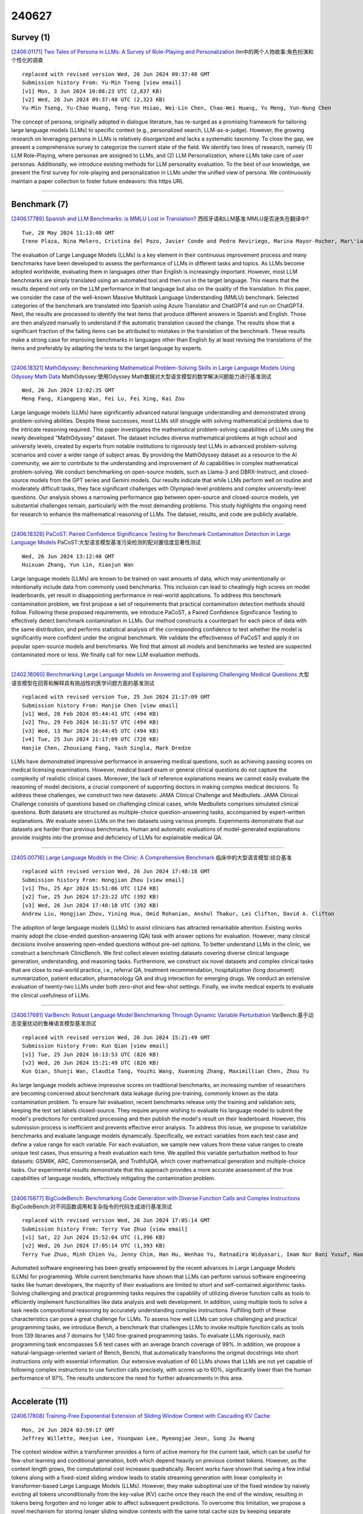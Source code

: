 240627
========

----------
Survey (1)
----------

`[2406.01171] Two Tales of Persona in LLMs: A Survey of Role-Playing and Personalization <https://arxiv.org/abs/2406.01171>`__ llm中的两个人物故事:角色扮演和个性化的调查

::

    replaced with revised version Wed, 26 Jun 2024 09:37:48 GMT
    Submission history From: Yu-Min Tseng [view email]
    [v1] Mon, 3 Jun 2024 10:08:23 UTC (2,837 KB)
    [v2] Wed, 26 Jun 2024 09:37:48 UTC (2,323 KB)
    Yu-Min Tseng, Yu-Chao Huang, Teng-Yun Hsiao, Wei-Lin Chen, Chao-Wei Huang, Yu Meng, Yun-Nung Chen

The concept of persona, originally adopted in dialogue literature, has re-surged as a promising framework for tailoring large language models (LLMs) to specific context (e.g., personalized search, LLM-as-a-judge). However, the growing research on leveraging persona in LLMs is relatively disorganized and lacks a systematic taxonomy. To close the gap, we present a comprehensive survey to categorize the current state of the field. We identify two lines of research, namely (1) LLM Role-Playing, where personas are assigned to LLMs, and (2) LLM Personalization, where LLMs take care of user personas. Additionally, we introduce existing methods for LLM personality evaluation. To the best of our knowledge, we present the first survey for role-playing and personalization in LLMs under the unified view of persona. We continuously maintain a paper collection to foster future endeavors: this https URL

------------

-------------
Benchmark (7)
-------------

`[2406.17789] Spanish and LLM Benchmarks: is MMLU Lost in Translation? <https://arxiv.org/abs/2406.17789>`__ 西班牙语和LLM基准:MMLU是否迷失在翻译中?

::

    Tue, 28 May 2024 11:13:40 GMT
    Irene Plaza, Nina Melero, Cristina del Pozo, Javier Conde and Pedro Reviriego, Marina Mayor-Rocher, Mar\'ia Grandury

The evaluation of Large Language Models (LLMs) is a key element in their continuous improvement process and many benchmarks have been developed to assess the performance of LLMs in different tasks and topics. As LLMs become adopted worldwide, evaluating them in languages other than English is increasingly important. However, most LLM benchmarks are simply translated using an automated tool and then run in the target language. This means that the results depend not only on the LLM performance in that language but also on the quality of the translation. In this paper, we consider the case of the well-known Massive Multitask Language Understanding (MMLU) benchmark. Selected categories of the benchmark are translated into Spanish using Azure Translator and ChatGPT4 and run on ChatGPT4. Next, the results are processed to identify the test items that produce different answers in Spanish and English. Those are then analyzed manually to understand if the automatic translation caused the change. The results show that a significant fraction of the failing items can be attributed to mistakes in the translation of the benchmark. These results make a strong case for improving benchmarks in languages other than English by at least revising the translations of the items and preferably by adapting the tests to the target language by experts.

------------

`[2406.18321] MathOdyssey: Benchmarking Mathematical Problem-Solving Skills in Large Language Models Using Odyssey Math Data <https://arxiv.org/abs/2406.18321>`__ MathOdyssey:使用Odyssey Math数据对大型语言模型的数学解决问题能力进行基准测试

::

    Wed, 26 Jun 2024 13:02:35 GMT
    Meng Fang, Xiangpeng Wan, Fei Lu, Fei Xing, Kai Zou

Large language models (LLMs) have significantly advanced natural language understanding and demonstrated strong problem-solving abilities. Despite these successes, most LLMs still struggle with solving mathematical problems due to the intricate reasoning required. This paper investigates the mathematical problem-solving capabilities of LLMs using the newly developed "MathOdyssey" dataset. The dataset includes diverse mathematical problems at high school and university levels, created by experts from notable institutions to rigorously test LLMs in advanced problem-solving scenarios and cover a wider range of subject areas. By providing the MathOdyssey dataset as a resource to the AI community, we aim to contribute to the understanding and improvement of AI capabilities in complex mathematical problem-solving. We conduct benchmarking on open-source models, such as Llama-3 and DBRX-Instruct, and closed-source models from the GPT series and Gemini models. Our results indicate that while LLMs perform well on routine and moderately difficult tasks, they face significant challenges with Olympiad-level problems and complex university-level questions. Our analysis shows a narrowing performance gap between open-source and closed-source models, yet substantial challenges remain, particularly with the most demanding problems. This study highlights the ongoing need for research to enhance the mathematical reasoning of LLMs.
The dataset, results, and code are publicly available.

------------

`[2406.18326] PaCoST: Paired Confidence Significance Testing for Benchmark Contamination Detection in Large Language Models <https://arxiv.org/abs/2406.18326>`__ PaCoST:大型语言模型基准污染检测的配对置信度显著性测试

::

    Wed, 26 Jun 2024 13:12:40 GMT
    Huixuan Zhang, Yun Lin, Xiaojun Wan

Large language models (LLMs) are known to be trained on vast amounts of data, which may unintentionally or intentionally include data from commonly used benchmarks. This inclusion can lead to cheatingly high scores on model leaderboards, yet result in disappointing performance in real-world applications. To address this benchmark contamination problem, we first propose a set of requirements that practical contamination detection methods should follow. Following these proposed requirements, we introduce PaCoST, a Paired Confidence Significance Testing to effectively detect benchmark contamination in LLMs. Our method constructs a counterpart for each piece of data with the same distribution, and performs statistical analysis of the corresponding confidence to test whether the model is significantly more confident under the original benchmark. We validate the effectiveness of PaCoST and apply it on popular open-source models and benchmarks. We find that almost all models and benchmarks we tested are suspected contaminated more or less. We finally call for new LLM evaluation methods.

------------

`[2402.18060] Benchmarking Large Language Models on Answering and Explaining Challenging Medical Questions <https://arxiv.org/abs/2402.18060>`__ 大型语言模型在回答和解释具有挑战性的医学问题方面的基准测试

::

    replaced with revised version Tue, 25 Jun 2024 21:17:09 GMT
    Submission history From: Hanjie Chen [view email]
    [v1] Wed, 28 Feb 2024 05:44:41 UTC (494 KB)
    [v2] Thu, 29 Feb 2024 16:31:57 UTC (494 KB)
    [v3] Wed, 13 Mar 2024 16:44:45 UTC (494 KB)
    [v4] Tue, 25 Jun 2024 21:17:09 UTC (726 KB)
    Hanjie Chen, Zhouxiang Fang, Yash Singla, Mark Dredze

LLMs have demonstrated impressive performance in answering medical questions, such as achieving passing scores on medical licensing examinations. However, medical board exam or general clinical questions do not capture the complexity of realistic clinical cases. Moreover, the lack of reference explanations means we cannot easily evaluate the reasoning of model decisions, a crucial component of supporting doctors in making complex medical decisions. To address these challenges, we construct two new datasets: JAMA Clinical Challenge and Medbullets. JAMA Clinical Challenge consists of questions based on challenging clinical cases, while Medbullets comprises simulated clinical questions. Both datasets are structured as multiple-choice question-answering tasks, accompanied by expert-written explanations. We evaluate seven LLMs on the two datasets using various prompts. Experiments demonstrate that our datasets are harder than previous benchmarks. Human and automatic evaluations of model-generated explanations provide insights into the promise and deficiency of LLMs for explainable medical QA.

------------

`[2405.00716] Large Language Models in the Clinic: A Comprehensive Benchmark <https://arxiv.org/abs/2405.00716>`__ 临床中的大型语言模型:综合基准

::

    replaced with revised version Wed, 26 Jun 2024 17:48:18 GMT
    Submission history From: Hongjian Zhou [view email]
    [v1] Thu, 25 Apr 2024 15:51:06 UTC (124 KB)
    [v2] Tue, 25 Jun 2024 17:23:22 UTC (392 KB)
    [v3] Wed, 26 Jun 2024 17:48:18 UTC (392 KB)
    Andrew Liu, Hongjian Zhou, Yining Hua, Omid Rohanian, Anshul Thakur, Lei Clifton, David A. Clifton

The adoption of large language models (LLMs) to assist clinicians has attracted remarkable attention. Existing works mainly adopt the close-ended question-answering (QA) task with answer options for evaluation. However, many clinical decisions involve answering open-ended questions without pre-set options. To better understand LLMs in the clinic, we construct a benchmark ClinicBench. We first collect eleven existing datasets covering diverse clinical language generation, understanding, and reasoning tasks. Furthermore, we construct six novel datasets and complex clinical tasks that are close to real-world practice, i.e., referral QA, treatment recommendation, hospitalization (long document) summarization, patient education, pharmacology QA and drug interaction for emerging drugs. We conduct an extensive evaluation of twenty-two LLMs under both zero-shot and few-shot settings. Finally, we invite medical experts to evaluate the clinical usefulness of LLMs.

------------

`[2406.17681] VarBench: Robust Language Model Benchmarking Through Dynamic Variable Perturbation <https://arxiv.org/abs/2406.17681>`__ VarBench:基于动态变量扰动的鲁棒语言模型基准测试

::

    replaced with revised version Wed, 26 Jun 2024 15:21:49 GMT
    Submission history From: Kun Qian [view email]
    [v1] Tue, 25 Jun 2024 16:13:53 UTC (826 KB)
    [v2] Wed, 26 Jun 2024 15:21:49 UTC (826 KB)
    Kun Qian, Shunji Wan, Claudia Tang, Youzhi Wang, Xuanming Zhang, Maximillian Chen, Zhou Yu

As large language models achieve impressive scores on traditional benchmarks, an increasing number of researchers are becoming concerned about benchmark data leakage during pre-training, commonly known as the data contamination problem. To ensure fair evaluation, recent benchmarks release only the training and validation sets, keeping the test set labels closed-source. They require anyone wishing to evaluate his language model to submit the model's predictions for centralized processing and then publish the model's result on their leaderboard. However, this submission process is inefficient and prevents effective error analysis. To address this issue, we propose to variabilize benchmarks and evaluate language models dynamically. Specifically, we extract variables from each test case and define a value range for each variable. For each evaluation, we sample new values from these value ranges to create unique test cases, thus ensuring a fresh evaluation each time. We applied this variable perturbation method to four datasets: GSM8K, ARC, CommonsenseQA, and TruthfulQA, which cover mathematical generation and multiple-choice tasks. Our experimental results demonstrate that this approach provides a more accurate assessment of the true capabilities of language models, effectively mitigating the contamination problem.

------------

`[2406.15877] BigCodeBench: Benchmarking Code Generation with Diverse Function Calls and Complex Instructions <https://arxiv.org/abs/2406.15877>`__ BigCodeBench:对不同函数调用和复杂指令的代码生成进行基准测试

::

    replaced with revised version Wed, 26 Jun 2024 17:05:14 GMT
    Submission history From: Terry Yue Zhuo [view email]
    [v1] Sat, 22 Jun 2024 15:52:04 UTC (1,396 KB)
    [v2] Wed, 26 Jun 2024 17:05:14 UTC (1,393 KB)
    Terry Yue Zhuo, Minh Chien Vu, Jenny Chim, Han Hu, Wenhao Yu, Ratnadira Widyasari, Imam Nur Bani Yusuf, Haolan Zhan, Junda He, Indraneil Paul, Simon Brunner, Chen Gong, Thong Hoang, Armel Randy Zebaze, Xiaoheng Hong, Wen-Ding Li, Jean Kaddour, Ming Xu, Zhihan Zhang, Prateek Yadav, Naman Jain, Alex Gu, Zhoujun Cheng, Jiawei Liu, Qian Liu, Zijian Wang, David Lo, Binyuan Hui, Niklas Muennighoff, Daniel Fried, Xiaoning Du, Harm de Vries, Leandro Von Werra

Automated software engineering has been greatly empowered by the recent advances in Large Language Models (LLMs) for programming. While current benchmarks have shown that LLMs can perform various software engineering tasks like human developers, the majority of their evaluations are limited to short and self-contained algorithmic tasks. Solving challenging and practical programming tasks requires the capability of utilizing diverse function calls as tools to efficiently implement functionalities like data analysis and web development. In addition, using multiple tools to solve a task needs compositional reasoning by accurately understanding complex instructions. Fulfilling both of these characteristics can pose a great challenge for LLMs. To assess how well LLMs can solve challenging and practical programming tasks, we introduce Bench, a benchmark that challenges LLMs to invoke multiple function calls as tools from 139 libraries and 7 domains for 1,140 fine-grained programming tasks. To evaluate LLMs rigorously, each programming task encompasses 5.6 test cases with an average branch coverage of 99%. In addition, we propose a natural-language-oriented variant of Bench, Benchi, that automatically transforms the original docstrings into short instructions only with essential information. Our extensive evaluation of 60 LLMs shows that LLMs are not yet capable of following complex instructions to use function calls precisely, with scores up to 60%, significantly lower than the human performance of 97%. The results underscore the need for further advancements in this area.

------------

---------------
Accelerate (11)
---------------

`[2406.17808] Training-Free Exponential Extension of Sliding Window Context with Cascading KV Cache <https://arxiv.org/abs/2406.17808>`__ 

::

    Mon, 24 Jun 2024 03:59:17 GMT
    Jeffrey Willette, Heejun Lee, Youngwan Lee, Myeongjae Jeon, Sung Ju Hwang

The context window within a transformer provides a form of active memory for the current task, which can be useful for few-shot learning and conditional generation, both which depend heavily on previous context tokens. However, as the context length grows, the computational cost increases quadratically.
Recent works have shown that saving a few initial tokens along with a fixed-sized sliding window leads to stable streaming generation with linear complexity in transformer-based Large Language Models (LLMs). However, they make suboptimal use of the fixed window by naively evicting all tokens unconditionally from the key-value (KV) cache once they reach the end of the window, resulting in tokens being forgotten and no longer able to affect subsequent predictions. To overcome this limitation, we propose a novel mechanism for storing longer sliding window contexts with the same total cache size by keeping separate cascading sub-cache buffers whereby each subsequent buffer conditionally accepts a fraction of the relatively more important tokens evicted from the previous buffer. Our method results in a dynamic KV cache that can store tokens from the more distant past than a fixed, static sliding window approach. Our experiments show improvements of 5.6% on long context generation (LongBench), 1.2% in streaming perplexity (PG19), and 0.6% in language understanding (MMLU STEM) using LLMs given the same fixed cache size.
Additionally, we provide an efficient implementation that improves the KV cache latency from 1.33ms per caching operation to 0.54ms, a 59% speedup over previous work.

------------

`[2406.18002] Decoding with Limited Teacher Supervision Requires Understanding When to Trust the Teacher <https://arxiv.org/abs/2406.18002>`__ 在有限的教师监督下解码需要理解何时信任教师

::

    Wed, 26 Jun 2024 01:16:12 GMT
    Hyunjong Ok, Jegwang Ryu, Jaeho Lee

How can sLLMs efficiently utilize the supervision of LLMs to improve their generative quality? This question has been well studied in scenarios where there is no restriction on the number of LLM supervisions one can use, giving birth to many decoding algorithms that utilize supervision without further training. However, it is still unclear what is an effective strategy under the limited supervision scenario, where we assume that no more than a few tokens can be generated by LLMs. To this end, we develop an algorithm to effectively aggregate the sLLM and LLM predictions on initial tokens so that the generated tokens can more accurately condition the subsequent token generation by sLLM only. Critically, we find that it is essential to adaptively overtrust or disregard the LLM prediction based on the confidence of the sLLM. Through our experiments on a wide range of models and datasets, we demonstrate that our method provides a consistent improvement over conventional decoding strategies.

------------

`[2406.18060] AdaZeta: Adaptive Zeroth-Order Tensor-Train Adaption for Memory-Efficient Large Language Models Fine-Tuning <https://arxiv.org/abs/2406.18060>`__ AdaZeta:面向内存高效的大型语言模型微调的自适应零阶张量-训练自适应

::

    Wed, 26 Jun 2024 04:33:13 GMT
    Yifan Yang, Kai Zhen, Ershad Banijamal, Athanasios Mouchtaris, Zheng Zhang

Fine-tuning large language models (LLMs) has achieved remarkable performance across various natural language processing tasks, yet it demands more and more memory as model sizes keep growing. To address this issue, the recently proposed Memory-efficient Zeroth-order (MeZO) methods attempt to fine-tune LLMs using only forward passes, thereby avoiding the need for a backpropagation graph. However, significant performance drops and a high risk of divergence have limited their widespread adoption. In this paper, we propose the Adaptive Zeroth-order Tensor-Train Adaption (AdaZeta) framework, specifically designed to improve the performance and convergence of the ZO methods. To enhance dimension-dependent ZO estimation accuracy, we introduce a fast-forward, low-parameter tensorized adapter. To tackle the frequently observed divergence issue in large-scale ZO fine-tuning tasks, we propose an adaptive query number schedule that guarantees convergence. Detailed theoretical analysis and extensive experimental results on Roberta-Large and Llama-2-7B models substantiate the efficacy of our AdaZeta framework in terms of accuracy, memory efficiency, and convergence speed.

------------

`[2406.18139] LOOK-M: Look-Once Optimization in KV Cache for Efficient Multimodal Long-Context Inference <https://arxiv.org/abs/2406.18139>`__ LOOK-M: KV缓存中面向高效多模态长上下文推理的Look-Once优化

::

    Wed, 26 Jun 2024 07:44:24 GMT
    Zhongwei Wan, Ziang Wu, Che Liu, Jinfa Huang, Zhihong Zhu, Peng Jin, Longyue Wang, Li Yuan

Long-context Multimodal Large Language Models (MLLMs) demand substantial computational resources for inference as the growth of their multimodal Key-Value (KV) cache, in response to increasing input lengths, challenges memory and time efficiency. Unlike single-modality LLMs that manage only textual contexts, the KV cache of long-context MLLMs includes representations from multiple images with temporal and spatial relationships and related textual contexts. The predominance of image tokens means traditional optimizations for LLMs' KV caches are unsuitable for multimodal long-context settings, and no prior works have addressed this challenge. In this work, we introduce LOOK-M, a pioneering, fine-tuning-free approach that efficiently reduces the multimodal KV cache size while maintaining performance comparable to a full cache. We observe that during prompt prefill, the model prioritizes more textual attention over image features, and based on the multimodal interaction observation, a new proposed text-prior method is explored to compress the KV cache. Furthermore, to mitigate the degradation of image contextual information, we propose several compensatory strategies using KV pairs merging. LOOK-M demonstrates that with a significant reduction in KV Cache memory usage, such as reducing it by 80% in some cases, it not only achieves up to 1.5x faster decoding but also maintains or even enhances performance across a variety of long context multimodal tasks.

------------

`[2406.18200] SEED: Accelerating Reasoning Tree Construction via Scheduled Speculative Decoding <https://arxiv.org/abs/2406.18200>`__ SEED:通过预定的推测解码加速推理树构建

::

    Wed, 26 Jun 2024 09:33:41 GMT
    Zhenglin Wang, Jialong Wu, Yilong Lai, Congzhi Zhang, Deyu Zhou

Large Language Models (LLMs) demonstrate remarkable emergent abilities across various tasks, yet fall short of complex reasoning and planning tasks. The tree-search-based reasoning methods address this by surpassing the capabilities of chain-of-thought prompting, encouraging exploration of intermediate steps.
However, such methods introduce significant inference latency due to the systematic exploration and evaluation of multiple thought paths. This paper introduces SeeD, a novel and efficient inference framework to optimize runtime speed and GPU memory management concurrently. By employing a scheduled speculative execution, SeeD efficiently handles multiple iterations for the thought generation and the state evaluation, leveraging a rounds-scheduled strategy to manage draft model dispatching. Extensive experimental evaluations on three reasoning datasets demonstrate superior speedup performance of SeeD, providing a viable path for batched inference in training-free speculative decoding.

------------

`[2406.14066] Optimizing Speculative Decoding for Serving Large Language Models Using Goodput <https://arxiv.org/abs/2406.14066>`__ 使用Goodput优化推测解码以服务于大型语言模型

::

    replaced with revised version Tue, 25 Jun 2024 20:53:16 GMT
    Xiaoxuan Liu, Cade Daniel, Langxiang Hu, Woosuk Kwon, Zhuohan Li, Xiangxi Mo, Alvin Cheung, Zhijie Deng, Ion Stoica, Hao Zhang

Categories

------------

`[2312.06149] Unlocking Anticipatory Text Generation: A Constrained Approach for Large Language Models Decoding <https://arxiv.org/abs/2312.06149>`__ 解锁预期文本生成:大型语言模型解码的约束方法

::

    replaced with revised version Tue, 25 Jun 2024 18:01:24 GMT
    Submission history From: Lifu Tu [view email]
    [v1] Mon, 11 Dec 2023 06:35:33 UTC (612 KB)
    [v2] Mon, 19 Feb 2024 04:05:17 UTC (621 KB)
    [v3] Tue, 25 Jun 2024 18:01:24 UTC (645 KB)
    Lifu Tu, Semih Yavuz, Jin Qu, Jiacheng Xu, Rui Meng, Caiming Xiong, Yingbo Zhou

Large Language Models (LLMs) have demonstrated a powerful ability for text generation. However, achieving optimal results with a given prompt or instruction can be challenging, especially for billion-sized models. Additionally, undesired behaviors such as toxicity or hallucinations can manifest. While much larger models (e.g., ChatGPT) may demonstrate strength in mitigating these issues, there is still no guarantee of complete prevention. In this work, we propose formalizing text generation as a future-constrained generation problem to minimize undesirable behaviors and enforce faithfulness to instructions. The estimation of future constraint satisfaction, accomplished using LLMs, guides the text generation process. Our extensive experiments demonstrate the effectiveness of the proposed approach across three distinct text generation tasks: keyword-constrained generation (Lin et al., 2020), toxicity reduction (Gehman et al., 2020), and factual correctness in question-answering (Gao et al., 2023).

------------

`[2402.13720] Ouroboros: Generating Longer Drafts Phrase by Phrase for Faster Speculative Decoding <https://arxiv.org/abs/2402.13720>`__ 

::

    replaced with revised version Wed, 26 Jun 2024 04:52:02 GMT
    Submission history From: Weilin Zhao [view email]
    [v1] Wed, 21 Feb 2024 11:31:28 UTC (1,539 KB)
    [v2] Wed, 26 Jun 2024 04:52:02 UTC (8,914 KB)
    Weilin Zhao, Yuxiang Huang, Xu Han, Wang Xu, Chaojun Xiao, Xinrong Zhang, Yewei Fang, Kaihuo Zhang, Zhiyuan Liu, Maosong Sun

Speculative decoding is a widely used method that accelerates the generation process of large language models (LLMs) with no compromise in model performance. It achieves this goal by using an existing smaller model for drafting and then employing the target LLM to verify the draft in a low-cost parallel manner. Under such a drafting-verification framework, drafting efficiency has become a bottleneck in the final speedup of speculative decoding. Therefore, generating longer drafts at less cost can lead to better decoding speedup. To achieve this, we introduce Ouroboros, which can generate draft phrases to parallelize the drafting process and meanwhile lengthen drafts in a training-free manner. The experimental results on various typical text generation tasks show that Ouroboros can achieve speedups of up to $2.4\times$ over speculative decoding and $3.9\times$ over vanilla decoding, without fine-tuning draft and target models.

------------

`[2405.11966] Multiple-Choice Questions are Efficient and Robust LLM Evaluators <https://arxiv.org/abs/2405.11966>`__ 选择题是高效和稳健的LLM评估器

::

    replaced with revised version Wed, 26 Jun 2024 07:16:42 GMT
    Submission history From: Ziyin Zhang [view email]
    [v1] Mon, 20 May 2024 11:47:13 UTC (156 KB)
    [v2] Tue, 21 May 2024 15:16:46 UTC (156 KB)
    [v3] Wed, 12 Jun 2024 16:05:40 UTC (455 KB)
    [v4] Wed, 26 Jun 2024 07:16:42 UTC (456 KB)
    Ziyin Zhang and Zhaokun Jiang and Lizhen Xu and Hongkun Hao and Rui Wang

We present GSM-MC, a multiple-choice (MC) dataset constructed by collecting answers and incorrect predictions on GSM8K from 60 open-source models. Through extensive experiments, we show that LLMs' performance on the MC version of this popular benchmark is strongly correlated with their performance on the original version and is quite robust to distractor choices and option orders, while the evaluation time is reduced by a factor of up to 30. Following similar procedures, we introduce MATH-MC, constructed from MATH, and PythonIO, a new program reasoning MC dataset constructed from HumanEval and MBPP. Experimental results indicate that LLMs' performance on these MC benchmarks leaves much room for improvement. Our data and code are available at this https URL.

------------

`[2406.02532] SpecExec: Massively Parallel Speculative Decoding for Interactive LLM Inference on Consumer Devices <https://arxiv.org/abs/2406.02532>`__ SpecExec:消费设备上交互式LLM推理的大规模并行推测解码

::

    replaced with revised version Tue, 25 Jun 2024 19:35:06 GMT
    Submission history From: Ruslan Svirschevski [view email]
    [v1] Tue, 4 Jun 2024 17:53:36 UTC (442 KB)
    [v2] Tue, 25 Jun 2024 19:35:06 UTC (442 KB)
    Ruslan Svirschevski, Avner May, Zhuoming Chen, Beidi Chen, Zhihao Jia, Max Ryabinin

As large language models gain widespread adoption, running them efficiently becomes crucial. Recent works on LLM inference use speculative decoding to achieve extreme speedups. However, most of these works implicitly design their algorithms for high-end datacenter hardware. In this work, we ask the opposite question: how fast can we run LLMs on consumer machines? Consumer GPUs can no longer fit the largest available models (50B+ parameters) and must offload them to RAM or SSD. When running with offloaded parameters, the inference engine can process batches of hundreds or thousands of tokens at the same time as just one token, making it a natural fit for speculative decoding. We propose SpecExec (Speculative Execution), a simple parallel decoding method that can generate up to 20 tokens per target model iteration for popular LLM families. It utilizes the high spikiness of the token probabilities distribution in modern LLMs and a high degree of alignment between model output probabilities. SpecExec takes the most probable tokens continuation from the draft model to build a "cache" tree for the target model, which then gets validated in a single pass. Using SpecExec, we demonstrate inference of 50B+ parameter LLMs on consumer GPUs with RAM offloading at 4-6 tokens per second with 4-bit quantization or 2-3 tokens per second with 16-bit weights.

------------

`[2306.11903] Deep Fusion: Efficient Network Training via Pre-trained Initializations <https://arxiv.org/abs/2306.11903>`__ 

::

    replaced with revised version Wed, 26 Jun 2024 12:16:57 GMT
    Submission history From: Hanna Mazzawi [view email]
    [v1] Tue, 20 Jun 2023 21:30:54 UTC (308 KB)
    [v2] Wed, 7 Feb 2024 17:18:09 UTC (2,298 KB)
    [v3] Wed, 26 Jun 2024 12:16:57 UTC (2,289 KB)
    Hanna Mazzawi, Xavi Gonzalvo, Michael Wunder, Sammy Jerome, Benoit Dherin

In recent years, deep learning has made remarkable progress in a wide range of domains, with a particularly notable impact on natural language processing tasks. One of the challenges associated with training deep neural networks in the context of LLMs is the need for large amounts of computational resources and time. To mitigate this, network growing algorithms offer potential cost savings, but their underlying mechanisms are poorly understood. We present two notable contributions in this paper. First, we present Deep Fusion, an efficient approach to network training that leverages pre-trained initializations of smaller networks. Second, we propose a theoretical framework using backward error analysis to illustrate the dynamics of mid-training network growth. Our experiments show how Deep Fusion is a practical and effective approach that not only accelerates the training process but also reduces computational requirements, maintaining or surpassing traditional training methods' performance in various NLP tasks and T5 model sizes. Finally, we validate our theoretical framework, which guides the optimal use of Deep Fusion, showing that with carefully optimized training dynamics, it significantly reduces both training time and resource consumption.

------------

-----------------------
In-Context Learning (1)
-----------------------

`[2406.18501] Is In-Context Learning a Type of Gradient-Based Learning? Evidence from the Inverse Frequency Effect in Structural Priming <https://arxiv.org/abs/2406.18501>`__ 情境学习是一种基于梯度的学习吗?来自结构启动中的逆频率效应的证据

::

    Wed, 26 Jun 2024 17:06:41 GMT
    Zhenghao Zhou, Robert Frank, R. Thomas McCoy

Large language models (LLMs) have shown the emergent capability of in-context learning (ICL). One line of research has explained ICL as functionally performing gradient descent. In this paper, we introduce a new way of diagnosing whether ICL is functionally equivalent to gradient-based learning.
Our approach is based on the inverse frequency effect (IFE) -- a phenomenon in which an error-driven learner is expected to show larger updates when trained on infrequent examples than frequent ones. The IFE has previously been studied in psycholinguistics because humans show this effect in the context of structural priming (the tendency for people to produce sentence structures they have encountered recently); the IFE has been used as evidence that human structural priming must involve error-driven learning mechanisms. In our experiments, we simulated structural priming within ICL and found that LLMs display the IFE, with the effect being stronger in larger models. We conclude that ICL is indeed a type of gradient-based learning, supporting the hypothesis that a gradient component is implicitly computed in the forward pass during ICL. Our results suggest that both humans and LLMs make use of gradient-based, error-driven processing mechanisms.

------------

-------------
Reasoning (8)
-------------

`[2406.17873] Improving Arithmetic Reasoning Ability of Large Language Models through Relation Tuples, Verification and Dynamic Feedback <https://arxiv.org/abs/2406.17873>`__ 通过关系元组、验证和动态反馈提高大型语言模型的算术推理能力

::

    Tue, 25 Jun 2024 18:21:00 GMT
    Zhongtao Miao, Kaiyan Zhao, Yoshimasa Tsuruoka

Current representations used in reasoning steps of large language models can mostly be categorized into two main types: (1) natural language, which is difficult to verify; and (2) non-natural language, usually programming code, which is difficult for people who are unfamiliar with coding to read. In this paper, we propose to use a semi-structured form to represent reasoning steps of large language models. Specifically, we use relation tuples, which are not only human-readable but also machine-friendly and easier to verify than natural language. We implement a framework that includes three main components: (1) introducing relation tuples into the reasoning steps of large language models; (2) implementing an automatic verification process of reasoning steps with a local code interpreter based on relation tuples; and (3) integrating a simple and effective dynamic feedback mechanism, which we found helpful for self-improvement of large language models. The experimental results on various arithmetic datasets demonstrate the effectiveness of our method in improving the arithmetic reasoning ability of large language models. The source code is available at https://github.com/gpgg/art.

------------

`[2406.17961] NormTab: Improving Symbolic Reasoning in LLMs Through Tabular Data Normalization <https://arxiv.org/abs/2406.17961>`__ NormTab:通过表格数据规范化改进llm中的符号推理

::

    Tue, 25 Jun 2024 22:40:03 GMT
    Md Mahadi Hasan Nahid, Davood Rafiei

In recent years, Large Language Models (LLMs) have demonstrated remarkable capabilities in parsing textual data and generating code. However, their performance in tasks involving tabular data, especially those requiring symbolic reasoning, faces challenges due to the structural variance and inconsistency in table cell values often found in web tables. In this paper, we introduce NormTab, a novel framework aimed at enhancing the symbolic reasoning performance of LLMs by normalizing web tables. We study table normalization as a stand-alone, one-time preprocessing step using LLMs to support symbolic reasoning on tabular data. Our experimental evaluation, conducted on challenging web table datasets such as WikiTableQuestion and TabFact, demonstrates that leveraging NormTab significantly improves symbolic reasoning performance, showcasing the importance and effectiveness of web table normalization for enhancing LLM-based symbolic reasoning tasks.

------------

`[2406.18200] SEED: Accelerating Reasoning Tree Construction via Scheduled Speculative Decoding <https://arxiv.org/abs/2406.18200>`__ SEED:通过预定的推测解码加速推理树构建

::

    Wed, 26 Jun 2024 09:33:41 GMT
    Zhenglin Wang, Jialong Wu, Yilong Lai, Congzhi Zhang, Deyu Zhou

Large Language Models (LLMs) demonstrate remarkable emergent abilities across various tasks, yet fall short of complex reasoning and planning tasks. The tree-search-based reasoning methods address this by surpassing the capabilities of chain-of-thought prompting, encouraging exploration of intermediate steps.
However, such methods introduce significant inference latency due to the systematic exploration and evaluation of multiple thought paths. This paper introduces SeeD, a novel and efficient inference framework to optimize runtime speed and GPU memory management concurrently. By employing a scheduled speculative execution, SeeD efficiently handles multiple iterations for the thought generation and the state evaluation, leveraging a rounds-scheduled strategy to manage draft model dispatching. Extensive experimental evaluations on three reasoning datasets demonstrate superior speedup performance of SeeD, providing a viable path for batched inference in training-free speculative decoding.

------------

`[2312.12009] Active Preference Inference using Language Models and Probabilistic Reasoning <https://arxiv.org/abs/2312.12009>`__ 基于语言模型和概率推理的主动偏好推理

::

    replaced with revised version Wed, 26 Jun 2024 15:00:52 GMT
    Submission history From: Wasu Top Piriyakulkij [view email]
    [v1] Tue, 19 Dec 2023 09:58:54 UTC (440 KB)
    [v2] Wed, 26 Jun 2024 15:00:52 UTC (440 KB)
    Wasu Top Piriyakulkij, Volodymyr Kuleshov, Kevin Ellis

Actively inferring user preferences, for example by asking good questions, is important for any human-facing decision-making system. Active inference allows such systems to adapt and personalize themselves to nuanced individual preferences. To enable this ability for instruction-tuned large language models (LLMs), one may prompt them to ask users questions to infer their preferences, transforming the language models into more robust, interactive systems. However, out of the box, these models are not efficient at extracting preferences: the questions they generate are not informative, requiring a high number of user interactions and impeding the usability of the downstream system. In this work, we introduce an inference-time algorithm that helps LLMs quickly infer preferences by using more informative questions. Our algorithm uses a probabilistic model whose conditional distributions are defined by prompting an LLM, and returns questions that optimize expected entropy and expected model change. Results in a simplified interactive web shopping setting with real product items show that an LLM equipped with our entropy reduction algorithm outperforms baselines with the same underlying LLM on task performance while using fewer user interactions.

------------

`[2401.09395] Caught in the Quicksand of Reasoning, Far from AGI Summit: Evaluating LLMs' Mathematical and Coding Competency through Ontology-guided Interventions <https://arxiv.org/abs/2401.09395>`__ 陷入推理的流沙，远离AGI峰会:通过本体指导的干预评估llm的数学和编码能力

::

    replaced with revised version Wed, 26 Jun 2024 11:43:39 GMT
    Submission history From: Soujanya Poria [view email]
    [v1] Wed, 17 Jan 2024 18:13:07 UTC (1,504 KB)
    [v2] Mon, 19 Feb 2024 01:50:42 UTC (1,693 KB)
    [v3] Wed, 26 Jun 2024 11:43:39 UTC (9,581 KB)
    [v4] Thu, 27 Jun 2024 05:23:50 UTC (9,581 KB)
    Pengfei Hong, Deepanway Ghosal, Navonil Majumder, Somak Aditya, Rada Mihalcea, Soujanya Poria

Recent advancements in Large Language Models (LLMs) have showcased striking results on existing logical reasoning benchmarks, with some models even surpassing human performance. However, the true depth of their competencies and robustness in reasoning tasks remains an open question. To this end, in this paper, we focus on two popular reasoning tasks: arithmetic reasoning and code generation. Particularly, we introduce: (i) a general ontology of perturbations for maths and coding questions, (ii) a semi-automatic method to apply these perturbations, and (iii) two datasets, MORE and CORE, respectively, of perturbed maths and coding problems to probe the limits of LLM capabilities in numeric reasoning and coding tasks. Through comprehensive evaluations of both closed-source and open-source LLMs, we show a significant performance drop across all the models against the perturbed questions, suggesting that the current LLMs lack robust problem solving skills and structured reasoning abilities in many areas, as defined by our ontology. We open source the datasets and source codes at: this https URL.

------------

`[2404.15515] ToM-LM: Delegating Theory of Mind Reasoning to External Symbolic Executors in Large Language Models <https://arxiv.org/abs/2404.15515>`__ ToM-LM:将心智理论推理委托给大型语言模型中的外部符号执行者

::

    replaced with revised version Wed, 26 Jun 2024 15:57:22 GMT
    Submission history From: Weizhi Tang [view email]
    [v1] Tue, 23 Apr 2024 20:59:03 UTC (696 KB)
    [v2] Thu, 25 Apr 2024 19:33:24 UTC (347 KB)
    [v3] Wed, 26 Jun 2024 15:57:22 UTC (455 KB)
    Weizhi Tang, Vaishak Belle

Theory of Mind (ToM) refers to the ability of individuals to attribute mental states to others. While Large Language Models (LLMs) have shown some promise with ToM ability, they still struggle with complex ToM reasoning. Our approach leverages an external symbolic executor, specifically the SMCDEL model checker, and fine-tuning to improve the ToM reasoning ability of LLMs. In our approach, an LLM is first fine-tuned through pairs of natural language and symbolic formulation representation of ToM problems and is then instructed to generate the symbolic formulation with a one-shot in-context example. The generated symbolic formulation is then executed by the SMCDEL model checker to perform transparent and verifiable ToM reasoning and give the final result. We demonstrate that our approach, ToM-LM, shows a significant improvement over all the constructed baselines. Our study proposes a novel view about externalizing a particular component of ToM reasoning, mainly reasoning about beliefs, and suggests generalizing it to other aspects of ToM reasoning.

------------

`[2406.17294] Math-LLaVA: Bootstrapping Mathematical Reasoning for Multimodal Large Language Models <https://arxiv.org/abs/2406.17294>`__ math - lava:多模态大型语言模型的自助数学推理

::

    replaced with revised version Wed, 26 Jun 2024 16:43:27 GMT
    Submission history From: Wenhao Shi [view email]
    [v1] Tue, 25 Jun 2024 05:43:21 UTC (1,974 KB)
    [v2] Wed, 26 Jun 2024 16:43:27 UTC (1,974 KB)
    Wenhao Shi, Zhiqiang Hu, Yi Bin, Junhua Liu, Yang Yang, See-Kiong Ng, Lidong Bing, Roy Ka-Wei Lee

Large language models (LLMs) have demonstrated impressive reasoning capabilities, particularly in textual mathematical problem-solving. However, existing open-source image instruction fine-tuning datasets, containing limited question-answer pairs per image, do not fully exploit visual information to enhance the multimodal mathematical reasoning capabilities of Multimodal LLMs (MLLMs). To bridge this gap, we address the lack of high-quality, diverse multimodal mathematical datasets by collecting 40K high-quality images with question-answer pairs from 24 existing datasets and synthesizing 320K new pairs, creating the MathV360K dataset, which enhances both the breadth and depth of multimodal mathematical questions. We introduce Math-LLaVA, a LLaVA-1.5-based model fine-tuned with MathV360K. This novel approach significantly improves the multimodal mathematical reasoning capabilities of LLaVA-1.5, achieving a 19-point increase and comparable performance to GPT-4V on MathVista's minitest split. Furthermore, Math-LLaVA demonstrates enhanced generalizability, showing substantial improvements on the MMMU benchmark. Our research highlights the importance of dataset diversity and synthesis in advancing MLLMs' mathematical reasoning abilities. The code and data are available at: \url{this https URL}.

------------

`[2405.16265] MindStar: Enhancing Math Reasoning in Pre-trained LLMs at Inference Time <https://arxiv.org/abs/2405.16265>`__ MindStar:在推理时增强预训练llm的数学推理

::

    replaced with revised version Wed, 26 Jun 2024 14:01:15 GMT
    Submission history From: Jikun Kang [view email]
    [v1] Sat, 25 May 2024 15:07:33 UTC (1,366 KB)
    [v2] Mon, 17 Jun 2024 13:37:39 UTC (1,540 KB)
    [v3] Fri, 21 Jun 2024 22:41:08 UTC (1,541 KB)
    [v4] Wed, 26 Jun 2024 14:01:15 UTC (1,550 KB)
    Jikun Kang, Xin Zhe Li, Xi Chen, Amirreza Kazemi, Qianyi Sun, Boxing Chen, Dong Li, Xu He, Quan He, Feng Wen, Jianye Hao, Jun Yao

Although Large Language Models (LLMs) achieve remarkable performance across various tasks, they often struggle with complex reasoning tasks, such as answering mathematical questions. Recent efforts to address this issue have primarily focused on leveraging mathematical datasets through supervised fine-tuning or self-improvement techniques. However, these methods often depend on high-quality datasets that are difficult to prepare, or they require substantial computational resources for fine-tuning. Inspired by findings that LLMs know how to produce the right answer but struggle to select the correct reasoning path, we propose a purely inference-based searching method -- MindStar (M*). This method formulates reasoning tasks as searching problems and proposes two search ideas to identify the optimal reasoning paths. We evaluate the M* framework on both the GSM8K and MATH datasets, comparing its performance with existing open and closed-source LLMs. Our results demonstrate that M* significantly enhances the reasoning abilities of open-source models, such as Llama-2-13B and Mistral-7B, and achieves comparable performance to GPT-3.5 and Grok-1, but with substantially reduced model size and computational costs.

------------

-----------
ToolUse (2)
-----------

`[2406.18495] WildGuard: Open One-Stop Moderation Tools for Safety Risks, Jailbreaks, and Refusals of LLMs <https://arxiv.org/abs/2406.18495>`__ WildGuard:为安全风险、越狱和llm拒绝打开一站式审核工具

::

    Wed, 26 Jun 2024 16:58:20 GMT
    Seungju Han, Kavel Rao, Allyson Ettinger, Liwei Jiang, Bill Yuchen Lin, Nathan Lambert, Yejin Choi, Nouha Dziri

We introduce WildGuard -- an open, light-weight moderation tool for LLM safety that achieves three goals: (1) identifying malicious intent in user prompts, (2) detecting safety risks of model responses, and (3) determining model refusal rate. Together, WildGuard serves the increasing needs for automatic safety moderation and evaluation of LLM interactions, providing a one-stop tool with enhanced accuracy and broad coverage across 13 risk categories. While existing open moderation tools such as Llama-Guard2 score reasonably well in classifying straightforward model interactions, they lag far behind a prompted GPT-4, especially in identifying adversarial jailbreaks and in evaluating models' refusals, a key measure for evaluating safety behaviors in model responses.
To address these challenges, we construct WildGuardMix, a large-scale and carefully balanced multi-task safety moderation dataset with 92K labeled examples that cover vanilla (direct) prompts and adversarial jailbreaks, paired with various refusal and compliance responses. WildGuardMix is a combination of WildGuardTrain, the training data of WildGuard, and WildGuardTest, a high-quality human-annotated moderation test set with 5K labeled items covering broad risk scenarios. Through extensive evaluations on WildGuardTest and ten existing public benchmarks, we show that WildGuard establishes state-of-the-art performance in open-source safety moderation across all the three tasks compared to ten strong existing open-source moderation models (e.g., up to 26.4% improvement on refusal detection). Importantly, WildGuard matches and sometimes exceeds GPT-4 performance (e.g., up to 3.9% improvement on prompt harmfulness identification). WildGuard serves as a highly effective safety moderator in an LLM interface, reducing the success rate of jailbreak attacks from 79.8% to 2.4%.

------------

`[2406.17215] Enabling Large Language Models to Perform Power System Simulations with Previously Unseen Tools: A Case of Daline <https://arxiv.org/abs/2406.17215>`__ 用以前未见过的工具使大型语言模型执行电力系统模拟:Daline的一个案例

::

    replaced with revised version Wed, 26 Jun 2024 05:45:28 GMT
    Submission history From: Mengshuo Jia [view email]
    [v1] Tue, 25 Jun 2024 02:05:26 UTC (355 KB)
    [v2] Wed, 26 Jun 2024 05:45:28 UTC (355 KB)
    Mengshuo Jia, Zeyu Cui, Gabriela Hug

The integration of experiment technologies with large language models (LLMs) is transforming scientific research, offering AI capabilities beyond specialized problem-solving to becoming research assistants for human scientists. In power systems, simulations are essential for research. However, LLMs face significant challenges in power system simulations due to limited pre-existing knowledge and the complexity of power grids. To address this issue, this work proposes a modular framework that integrates expertise from both the power system and LLM domains. This framework enhances LLMs' ability to perform power system simulations on previously unseen tools. Validated using 34 simulation tasks in Daline, a (optimal) power flow simulation and linearization toolbox not yet exposed to LLMs, the proposed framework improved GPT-4o's simulation coding accuracy from 0% to 96.07%, also outperforming the ChatGPT-4o web interface's 33.8% accuracy (with the entire knowledge base uploaded). These results highlight the potential of LLMs as research assistants in power systems.

------------

-----------------------
Retrieval-Augmented (6)
-----------------------

`[2406.17969] Encourage or Inhibit Monosemanticity? Revisit Monosemanticity from a Feature Decorrelation Perspective <https://arxiv.org/abs/2406.17969>`__ 鼓励还是抑制单语义?从特征去相关的角度重新审视单语义

::

    Tue, 25 Jun 2024 22:51:08 GMT
    Hanqi Yan, Yanzheng Xiang, Guangyi Chen, Yifei Wang, Lin Gui, Yulan He

To better interpret the intrinsic mechanism of large language models (LLMs), recent studies focus on monosemanticity on its basic units. A monosemantic neuron is dedicated to a single and specific concept, which forms a one-to-one correlation between neurons and concepts. Despite extensive research in monosemanticity probing, it remains unclear whether monosemanticity is beneficial or harmful to model capacity. To explore this question, we revisit monosemanticity from the feature decorrelation perspective and advocate for its encouragement. We experimentally observe that the current conclusion by wang2024learning, which suggests that decreasing monosemanticity enhances model performance, does not hold when the model changes. Instead, we demonstrate that monosemanticity consistently exhibits a positive correlation with model capacity, in the preference alignment process. Consequently, we apply feature correlation as a proxy for monosemanticity and incorporate a feature decorrelation regularizer into the dynamic preference optimization process. The experiments show that our method not only enhances representation diversity and activation sparsity but also improves preference alignment performance.

------------

`[2406.17987] Multi-step Knowledge Retrieval and Inference over Unstructured Data <https://arxiv.org/abs/2406.17987>`__ 非结构化数据的多步知识检索与推理

::

    Wed, 26 Jun 2024 00:00:45 GMT
    Aditya Kalyanpur, Kailash Saravanakumar, Victor Barres, CJ McFate, Lori Moon, Nati Seifu, Maksim Eremeev, Jose Barrera, Eric Brown, David Ferrucci

The advent of Large Language Models (LLMs) and Generative AI has revolutionized natural language applications across various domains. However, high-stakes decision-making tasks in fields such as medical, legal and finance require a level of precision, comprehensiveness, and logical consistency that pure LLM or Retrieval-Augmented-Generation (RAG) approaches often fail to deliver. At Elemental Cognition (EC), we have developed a neuro-symbolic AI platform to tackle these problems. The platform integrates fine-tuned LLMs for knowledge extraction and alignment with a robust symbolic reasoning engine for logical inference, planning and interactive constraint solving. We describe Cora, a Collaborative Research Assistant built on this platform, that is designed to perform complex research and discovery tasks in high-stakes domains. This paper discusses the multi-step inference challenges inherent in such domains, critiques the limitations of existing LLM-based methods, and demonstrates how Cora's neuro-symbolic approach effectively addresses these issues. We provide an overview of the system architecture, key algorithms for knowledge extraction and formal reasoning, and present preliminary evaluation results that highlight Cora's superior performance compared to well-known LLM and RAG baselines.

------------

`[2406.18034] LLMs for Doctors: Leveraging Medical LLMs to Assist Doctors, Not Replace Them <https://arxiv.org/abs/2406.18034>`__ 医生的llm:利用医学llm来帮助医生，而不是取代他们

::

    Wed, 26 Jun 2024 03:08:24 GMT
    Wenya Xie, Qingying Xiao, Yu Zheng, Xidong Wang, Junying Chen, Ke Ji, Anningzhe Gao, Xiang Wan, Feng Jiang, Benyou Wang

The recent success of Large Language Models (LLMs) has had a significant impact on the healthcare field, providing patients with medical advice, diagnostic information, and more. However, due to a lack of professional medical knowledge, patients are easily misled by generated erroneous information from LLMs, which may result in serious medical problems. To address this issue, we focus on tuning the LLMs to be medical assistants who collaborate with more experienced doctors. We first conduct a two-stage survey by inspiration-feedback to gain a broad understanding of the real needs of doctors for medical assistants. Based on this, we construct a Chinese medical dataset called DoctorFLAN to support the entire workflow of doctors, which includes 92K Q\&A samples from 22 tasks and 27 specialists. Moreover, we evaluate LLMs in doctor-oriented scenarios by constructing the DoctorFLAN-\textit{test} containing 550 single-turn Q\&A and DotaBench containing 74 multi-turn conversations. The evaluation results indicate that being a medical assistant still poses challenges for existing open-source models, but DoctorFLAN can help them significantly. It demonstrates that the doctor-oriented dataset and benchmarks we construct can complement existing patient-oriented work and better promote medical LLMs research.

------------

`[2406.18064] Evaluating Quality of Answers for Retrieval-Augmented Generation: A Strong LLM Is All You Need <https://arxiv.org/abs/2406.18064>`__ 评估检索增强生成的答案质量:一个强大的LLM就是你所需要的

::

    Wed, 26 Jun 2024 04:49:41 GMT
    Yang Wang, Alberto Garcia Hernandez, Roman Kyslyi, Nicholas Kersting

We present a comprehensive evaluation of answer quality in Retrieval-Augmented Generation (RAG) applications using vRAG-Eval, a novel grading system that is designed to assess correctness, completeness, and honesty. We further map the grading of quality aspects aforementioned into a binary score, indicating an accept or reject decision, mirroring the intuitive "thumbs-up" or "thumbs-down" gesture commonly used in chat applications. This approach suits factual business settings where a clear decision opinion is essential. Our assessment applies vRAG-Eval to two Large Language Models (LLMs), evaluating the quality of answers generated by a vanilla RAG application. We compare these evaluations with human expert judgments and find a substantial alignment between GPT-4's assessments and those of human experts, reaching 83% agreement on accept or reject decisions. This study highlights the potential of LLMs as reliable evaluators in closed-domain, closed-ended settings, particularly when human evaluations require significant resources.

------------

`[2406.18134] Assessing "Implicit" Retrieval Robustness of Large Language Models <https://arxiv.org/abs/2406.18134>`__ 大型语言模型的“隐式”检索鲁棒性评估

::

    Wed, 26 Jun 2024 07:38:24 GMT
    Xiaoyu Shen, Rexhina Blloshmi, Dawei Zhu, Jiahuan Pei, Wei Zhang

Retrieval-augmented generation has gained popularity as a framework to enhance large language models with external knowledge. However, its effectiveness hinges on the retrieval robustness of the model. If the model lacks retrieval robustness, its performance is constrained by the accuracy of the retriever, resulting in significant compromises when the retrieved context is irrelevant. In this paper, we evaluate the "implicit" retrieval robustness of various large language models, instructing them to directly output the final answer without explicitly judging the relevance of the retrieved context. Our findings reveal that fine-tuning on a mix of gold and distracting context significantly enhances the model's robustness to retrieval inaccuracies, while still maintaining its ability to extract correct answers when retrieval is accurate. This suggests that large language models can implicitly handle relevant or irrelevant retrieved context by learning solely from the supervision of the final answer in an end-to-end manner. Introducing an additional process for explicit relevance judgment can be unnecessary and disrupts the end-to-end approach.

------------

`[2406.17415] Layer-Wise Quantization: A Pragmatic and Effective Method for Quantizing LLMs Beyond Integer Bit-Levels <https://arxiv.org/abs/2406.17415>`__ 分层量化:一种对整数比特级以外的llm进行量化的实用有效方法

::

    replaced with revised version Wed, 26 Jun 2024 08:00:18 GMT
    Submission history From: Razvan Dumitru [view email]
    [v1] Tue, 25 Jun 2024 09:37:15 UTC (3,927 KB)
    [v2] Wed, 26 Jun 2024 08:00:18 UTC (3,927 KB)
    Razvan-Gabriel Dumitru, Vikas Yadav, Rishabh Maheshwary, Paul-Ioan Clotan, Sathwik Tejaswi Madhusudhan, Mihai Surdeanu

We present a simple variable quantization approach that quantizes different layers of a large language model (LLM) at different bit levels. Specifically, we quantize the most important layers to higher bit precision and less important layers to lower bits to achieve floating point quantization levels. We propose two effective strategies to measure the importance of layers within LLMs: the first measures the importance of a layer based on how different its output embeddings are from the input embeddings (the higher the better); the second estimates the importance of a layer using the number of layer weights that are much larger than average (the smaller the better). We show that quantizing different layers at varying bits according to our importance scores results in minimal performance drop with a far more compressed model size. Finally, we present several practical key takeaways from our variable layer-wise quantization experiments: (a) LLM performance under variable quantization remains close to the original model until 25-50% of layers are moved in lower quantization using our proposed ordering but only until 5-10% if moved using no specific ordering; (b) Quantizing LLMs to lower bits performs substantially better than pruning unless extreme quantization (2-bit) is used; and (c) Layer-wise quantization to lower bits works better in the case of larger LLMs with more layers compared to smaller LLMs with fewer layers. The code used to run the experiments is available at: this https URL.

------------

---------
Agent (7)
---------

`[2406.17962] SimsChat: A Customisable Persona-Driven Role-Playing Agent <https://arxiv.org/abs/2406.17962>`__ SimsChat:可定制的角色驱动的角色扮演代理

::

    Tue, 25 Jun 2024 22:44:17 GMT
    Bohao Yang, Dong Liu, Chen Tang, Chenghao Xiao, Kun Zhao, Chao Li, Lin Yuan, Guang Yang, Lanxiao Huang, Chenghua Lin

Large Language Models (LLMs) possess the remarkable capability to understand human instructions and generate high-quality text, enabling them to act as agents that simulate human behaviours. This capability allows LLMs to emulate human beings in a more advanced manner, beyond merely replicating simple human behaviours. However, there is a lack of exploring into leveraging LLMs to craft characters from several aspects. In this work, we introduce the Customisable Conversation Agent Framework, which employs LLMs to simulate real-world characters that can be freely customised according to different user preferences. The customisable framework is helpful for designing customisable characters and role-playing agents according to human's preferences. We first propose the SimsConv dataset, which comprises 68 different customised characters, 1,360 multi-turn role-playing dialogues, and encompasses 13,971 interaction dialogues in total. The characters are created from several real-world elements, such as career, aspiration, trait, and skill. Building on these foundations, we present SimsChat, a freely customisable role-playing agent. It incorporates different real-world scenes and topic-specific character interaction dialogues, simulating characters' life experiences in various scenarios and topic-specific interactions with specific emotions. Experimental results show that our proposed framework achieves desirable performance and provides helpful guideline for building better simulacra of human beings in the future. Our data and code are available at https://github.com/Bernard-Yang/SimsChat.

------------

`[2406.18082] Octo-planner: On-device Language Model for Planner-Action Agents <https://arxiv.org/abs/2406.18082>`__ Octo-planner:规划器-行动智能体的设备上语言模型

::

    Wed, 26 Jun 2024 05:40:10 GMT
    Wei Chen, Zhiyuan Li, Zhen Guo, Yikang Shen

AI agents have become increasingly significant in various domains, enabling autonomous decision-making and problem-solving. To function effectively, these agents require a planning process that determines the best course of action and then executes the planned actions. In this paper, we present an efficient on-device Planner-Action framework that separates planning and action execution into two distinct components: a planner agent based on Phi-3 Mini, a 3.8 billion parameter LLM optimized for edge devices, and an action agent using the Octopus model for function execution. The planner agent first responds to user queries by decomposing tasks into a sequence of sub-steps, which are then executed by the action agent. To optimize performance on resource-constrained devices, we employ model fine-tuning instead of in-context learning, reducing computational costs and energy consumption while improving response times. Our approach involves using GPT-4 to generate diverse planning queries and responses based on available functions, with subsequent validations to ensure data quality. We fine-tune the Phi-3 Mini model on this curated dataset, achieving a 97\% success rate in our in-domain test environment. To address multi-domain planning challenges, we developed a multi-LoRA training method that merges weights from LoRAs trained on distinct function subsets. This approach enables flexible handling of complex, multi-domain queries while maintaining computational efficiency on resource-constrained devices. To support further research, we have open-sourced our model weights at \url{https://huggingface.co/NexaAIDev/octopus-planning}. For the demo, please refer to \url{https://www.nexa4ai.com/octo-planner}.

------------

`[2406.18532] Symbolic Learning Enables Self-Evolving Agents <https://arxiv.org/abs/2406.18532>`__ 符号学习使智能体能够自我进化

::

    Wed, 26 Jun 2024 17:59:18 GMT
    Wangchunshu Zhou, Yixin Ou, Shengwei Ding, Long Li, Jialong Wu, Tiannan Wang, Jiamin Chen, Shuai Wang, Xiaohua Xu, Ningyu Zhang, Huajun Chen, Yuchen Eleanor Jiang

The AI community has been exploring a pathway to artificial general intelligence (AGI) by developing "language agents", which are complex large language models (LLMs) pipelines involving both prompting techniques and tool usage methods. While language agents have demonstrated impressive capabilities for many real-world tasks, a fundamental limitation of current language agents research is that they are model-centric, or engineering-centric. That's to say, the progress on prompts, tools, and pipelines of language agents requires substantial manual engineering efforts from human experts rather than automatically learning from data. We believe the transition from model-centric, or engineering-centric, to data-centric, i.e., the ability of language agents to autonomously learn and evolve in environments, is the key for them to possibly achieve AGI.
In this work, we introduce agent symbolic learning, a systematic framework that enables language agents to optimize themselves on their own in a data-centric way using symbolic optimizers. Specifically, we consider agents as symbolic networks where learnable weights are defined by prompts, tools, and the way they are stacked together. Agent symbolic learning is designed to optimize the symbolic network within language agents by mimicking two fundamental algorithms in connectionist learning: back-propagation and gradient descent. Instead of dealing with numeric weights, agent symbolic learning works with natural language simulacrums of weights, loss, and gradients. We conduct proof-of-concept experiments on both standard benchmarks and complex real-world tasks and show that agent symbolic learning enables language agents to update themselves after being created and deployed in the wild, resulting in "self-evolving agents".

------------

`[2406.18505] Mental Modeling of Reinforcement Learning Agents by Language Models <https://arxiv.org/abs/2406.18505>`__ 基于语言模型的强化学习智能体心智建模

::

    Wed, 26 Jun 2024 17:14:45 GMT
    Wenhao Lu, Xufeng Zhao, Josua Spisak, Jae Hee Lee, Stefan Wermter

Can emergent language models faithfully model the intelligence of decision-making agents? Though modern language models exhibit already some reasoning ability, and theoretically can potentially express any probable distribution over tokens, it remains underexplored how the world knowledge these pretrained models have memorized can be utilized to comprehend an agent's behaviour in the physical world. This study empirically examines, for the first time, how well large language models (LLMs) can build a mental model of agents, termed agent mental modelling, by reasoning about an agent's behaviour and its effect on states from agent interaction history. This research may unveil the potential of leveraging LLMs for elucidating RL agent behaviour, addressing a key challenge in eXplainable reinforcement learning (XRL). To this end, we propose specific evaluation metrics and test them on selected RL task datasets of varying complexity, reporting findings on agent mental model establishment.
Our results disclose that LLMs are not yet capable of fully mental modelling agents through inference alone without further innovations. This work thus provides new insights into the capabilities and limitations of modern LLMs.

------------

`[2406.16620] OmAgent: A Multi-modal Agent Framework for Complex Video Understanding with Task Divide-and-Conquer <https://arxiv.org/abs/2406.16620>`__ OmAgent:任务分治的复杂视频理解多模态Agent框架

::

    Mon, 24 Jun 2024 13:05:39 GMT
    Lu Zhang, Tiancheng Zhao, Heting Ying, Yibo Ma, Kyusong Lee

Recent advancements in Large Language Models (LLMs) have expanded their capabilities to multimodal contexts, including comprehensive video understanding. However, processing extensive videos such as 24-hour CCTV footage or full-length films presents significant challenges due to the vast data and processing demands. Traditional methods, like extracting key frames or converting frames to text, often result in substantial information loss. To address these shortcomings, we develop OmAgent, efficiently stores and retrieves relevant video frames for specific queries, preserving the detailed content of videos. Additionally, it features an Divide-and-Conquer Loop capable of autonomous reasoning, dynamically invoking APIs and tools to enhance query processing and accuracy. This approach ensures robust video understanding, significantly reducing information loss. Experimental results affirm OmAgent's efficacy in handling various types of videos and complex tasks. Moreover, we have endowed it with greater autonomy and a robust tool-calling system, enabling it to accomplish even more intricate tasks.

------------

`[2404.05569] 360$^\circ$REA: Towards A Reusable Experience Accumulation with 360{\deg} Assessment for Multi-Agent System <https://arxiv.org/abs/2404.05569>`__ 360$^\circ$REA:基于360度评估的多智能体系统可重用经验积累

::

    replaced with revised version Wed, 26 Jun 2024 11:42:10 GMT
    Submission history From: Hao Li [view email]
    [v1] Mon, 8 Apr 2024 14:43:13 UTC (671 KB)
    [v2] Wed, 26 Jun 2024 11:42:10 UTC (672 KB)
    Shen Gao, Hao Li, Chengrui Huang, Quan Tu, Zhiliang Tian, Minlie Huang, Shuo Shang

Large language model agents have demonstrated remarkable advancements across various complex tasks. Recent works focus on optimizing the agent team or employing self-reflection to iteratively solve complex tasks. Since these agents are all based on the same LLM, only conducting self-evaluation or removing underperforming agents does not substantively enhance the capability of the agents. We argue that a comprehensive evaluation and accumulating experience from evaluation feedback is an effective approach to improving system performance. In this paper, we propose Reusable Experience Accumulation with 360$^\circ$ Assessment (360$^\circ$REA), a hierarchical multi-agent framework inspired by corporate organizational practices. The framework employs a novel 360$^\circ$ performance assessment method for multi-perspective performance evaluation with fine-grained assessment. To enhance the capability of agents in addressing complex tasks, we introduce dual-level experience pool for agents to accumulate experience through fine-grained assessment. Extensive experiments on complex task datasets demonstrate the effectiveness of 360$^\circ$REA.

------------

`[2406.14711] MultiAgent Collaboration Attack: Investigating Adversarial Attacks in Large Language Model Collaborations via Debate <https://arxiv.org/abs/2406.14711>`__ 多智能体协作攻击:基于辩论的大型语言模型协作对抗攻击研究

::

    replaced with revised version Wed, 26 Jun 2024 16:05:20 GMT
    Submission history From: Alfonso Amayuelas [view email]
    [v1] Thu, 20 Jun 2024 20:09:37 UTC (1,655 KB)
    [v2] Wed, 26 Jun 2024 16:05:20 UTC (1,655 KB)
    Alfonso Amayuelas, Xianjun Yang, Antonis Antoniades, Wenyue Hua, Liangming Pan, William Wang

Large Language Models (LLMs) have shown exceptional results on current benchmarks when working individually. The advancement in their capabilities, along with a reduction in parameter size and inference times, has facilitated the use of these models as agents, enabling interactions among multiple models to execute complex tasks. Such collaborations offer several advantages, including the use of specialized models (e.g. coding), improved confidence through multiple computations, and enhanced divergent thinking, leading to more diverse outputs. Thus, the collaborative use of language models is expected to grow significantly in the coming years. In this work, we evaluate the behavior of a network of models collaborating through debate under the influence of an adversary. We introduce pertinent metrics to assess the adversary's effectiveness, focusing on system accuracy and model agreement. Our findings highlight the importance of a model's persuasive ability in influencing others. Additionally, we explore inference-time methods to generate more compelling arguments and evaluate the potential of prompt-based mitigation as a defensive strategy.

------------

----------
Other (88)
----------

`[2406.17840] Human-Object Interaction from Human-Level Instructions <https://arxiv.org/abs/2406.17840>`__ 基于人级指令的人-物交互

::

    Tue, 25 Jun 2024 17:46:28 GMT
    Zhen Wu, Jiaman Li, C. Karen Liu

Intelligent agents need to autonomously navigate and interact within contextual environments to perform a wide range of daily tasks based on human-level instructions. These agents require a foundational understanding of the world, incorporating common sense and knowledge, to interpret such instructions. Moreover, they must possess precise low-level skills for movement and interaction to execute the detailed task plans derived from these instructions. In this work, we address the task of synthesizing continuous human-object interactions for manipulating large objects within contextual environments, guided by human-level instructions. Our goal is to generate synchronized object motion, full-body human motion, and detailed finger motion, all essential for realistic interactions. Our framework consists of a large language model (LLM) planning module and a low-level motion generator. We use LLMs to deduce spatial object relationships and devise a method for accurately determining their positions and orientations in target scene layouts.
Additionally, the LLM planner outlines a detailed task plan specifying a sequence of sub-tasks. This task plan, along with the target object poses, serves as input for our low-level motion generator, which seamlessly alternates between navigation and interaction modules. We present the first complete system that can synthesize object motion, full-body motion, and finger motion simultaneously from human-level instructions. Our experiments demonstrate the effectiveness of our high-level planner in generating plausible target layouts and our low-level motion generator in synthesizing realistic interactions for diverse objects. Please refer to our project page for more results: https://hoifhli.github.io/.

------------

`[2406.18346] AI Alignment through Reinforcement Learning from Human Feedback? Contradictions and Limitations <https://arxiv.org/abs/2406.18346>`__ 通过从人类反馈中强化学习的人工智能对齐?矛盾与局限

::

    Wed, 26 Jun 2024 13:42:13 GMT
    Adam Dahlgren Lindstr\"om, Leila Methnani, Lea Krause, Petter Ericson, \'I\~nigo Mart\'inez de Rituerto de Troya, Dimitri Coelho Mollo, Roel Dobbe

This paper critically evaluates the attempts to align Artificial Intelligence (AI) systems, especially Large Language Models (LLMs), with human values and intentions through Reinforcement Learning from Feedback (RLxF) methods, involving either human feedback (RLHF) or AI feedback (RLAIF). Specifically, we show the shortcomings of the broadly pursued alignment goals of honesty, harmlessness, and helpfulness. Through a multidisciplinary sociotechnical critique, we examine both the theoretical underpinnings and practical implementations of RLxF techniques, revealing significant limitations in their approach to capturing the complexities of human ethics and contributing to AI safety. We highlight tensions and contradictions inherent in the goals of RLxF.
In addition, we discuss ethically-relevant issues that tend to be neglected in discussions about alignment and RLxF, among which the trade-offs between user-friendliness and deception, flexibility and interpretability, and system safety. We conclude by urging researchers and practitioners alike to critically assess the sociotechnical ramifications of RLxF, advocating for a more nuanced and reflective approach to its application in AI development.

------------

`[2406.17803] Understanding the Role of User Profile in the Personalization of Large Language Models <https://arxiv.org/abs/2406.17803>`__ 理解用户画像在大型语言模型个性化中的作用

::

    Sat, 22 Jun 2024 14:32:35 GMT
    Bin Wu, Zhengyan Shi, Hossein A. Rahmani, Varsha Ramineni, Emine Yilmaz

Utilizing user profiles to personalize Large Language Models (LLMs) has been shown to enhance the performance on a wide range of tasks. However, the precise role of user profiles and their effect mechanism on LLMs remains unclear. This study first confirms that the effectiveness of user profiles is primarily due to personalization information rather than semantic information. Furthermore, we investigate how user profiles affect the personalization of LLMs. Within the user profile, we reveal that it is the historical personalized response produced or approved by users that plays a pivotal role in personalizing LLMs.
This discovery unlocks the potential of LLMs to incorporate a greater number of user profiles within the constraints of limited input length. As for the position of user profiles, we observe that user profiles integrated into different positions of the input context do not contribute equally to personalization. Instead, where the user profile that is closer to the beginning affects more on the personalization of LLMs. Our findings reveal the role of user profiles for the personalization of LLMs, and showcase how incorporating user profiles impacts performance providing insight to leverage user profiles effectively.

------------

`[2406.17805] Can LLMs Generate Visualizations with Dataless Prompts? <https://arxiv.org/abs/2406.17805>`__ llm可以生成具有无数据提示的可视化吗?

::

    Sat, 22 Jun 2024 22:59:09 GMT
    Darius Coelho, Harshit Barot, Naitik Rathod, Klaus Mueller

Recent advancements in large language models have revolutionized information access, as these models harness data available on the web to address complex queries, becoming the preferred information source for many users. In certain cases, queries are about publicly available data, which can be effectively answered with data visualizations. In this paper, we investigate the ability of large language models to provide accurate data and relevant visualizations in response to such queries. Specifically, we investigate the ability of GPT-3 and GPT-4 to generate visualizations with dataless prompts, where no data accompanies the query. We evaluate the results of the models by comparing them to visualization cheat sheets created by visualization experts.

------------

`[2406.17806] MOSSBench: Is Your Multimodal Language Model Oversensitive to Safe Queries? <https://arxiv.org/abs/2406.17806>`__ MOSSBench:你的多模态语言模型对安全查询过度敏感吗?

::

    Sat, 22 Jun 2024 23:26:07 GMT
    Xirui Li, Hengguang Zhou, Ruochen Wang, Tianyi Zhou, Minhao Cheng, Cho-Jui Hsieh

Humans are prone to cognitive distortions -- biased thinking patterns that lead to exaggerated responses to specific stimuli, albeit in very different contexts. This paper demonstrates that advanced Multimodal Large Language Models (MLLMs) exhibit similar tendencies. While these models are designed to respond queries under safety mechanism, they sometimes reject harmless queries in the presence of certain visual stimuli, disregarding the benign nature of their contexts. As the initial step in investigating this behavior, we identify three types of stimuli that trigger the oversensitivity of existing MLLMs: Exaggerated Risk, Negated Harm, and Counterintuitive Interpretation. To systematically evaluate MLLMs' oversensitivity to these stimuli, we propose the Multimodal OverSenSitivity Benchmark (MOSSBench). This toolkit consists of 300 manually collected benign multimodal queries, cross-verified by third-party reviewers (AMT). Empirical studies using MOSSBench on 20 MLLMs reveal several insights: (1). Oversensitivity is prevalent among SOTA MLLMs, with refusal rates reaching up to 76% for harmless queries. (2). Safer models are more oversensitive: increasing safety may inadvertently raise caution and conservatism in the model's responses. (3). Different types of stimuli tend to cause errors at specific stages -- perception, intent reasoning, and safety judgement -- in the response process of MLLMs. These findings highlight the need for refined safety mechanisms that balance caution with contextually appropriate responses, improving the reliability of MLLMs in real-world applications. We make our project available at https://turningpoint-ai.github.io/MOSSBench/.

------------

`[2406.17807] Enhancing Commentary Strategies for Imperfect Information Card Games: A Study of Large Language Models in Guandan Commentary <https://arxiv.org/abs/2406.17807>`__ 非完全信息牌游戏解说策略的增强——关丹解说大型语言模型研究

::

    Sun, 23 Jun 2024 11:58:26 GMT
    Meiling Tao.Xuechen Liang, Yiling Tao, Tianyu Shi

Recent advancements in large language models (LLMs) have unlocked the potential for generating high-quality game commentary. However, producing insightful and engaging commentary for complex games with incomplete information remains a significant challenge. In this paper, we introduce a novel commentary method that combine Reinforcement Learning (RL) and LLMs, tailored specifically for the Chinese card game \textit{Guandan}. Our system leverages RL to generate intricate card-playing scenarios and employs LLMs to generate corresponding commentary text, effectively emulating the strategic analysis and narrative prowess of professional commentators. The framework comprises a state commentary guide, a Theory of Mind (ToM)-based strategy analyzer, and a style retrieval module, which seamlessly collaborate to deliver detailed and context-relevant game commentary in the Chinese language environment. We empower LLMs with ToM capabilities and refine both retrieval and information filtering mechanisms. This facilitates the generation of personalized commentary content. Our experimental results showcase the substantial enhancement in performance achieved by the proposed commentary framework when applied to open-source LLMs, surpassing the performance of GPT-4 across multiple evaluation metrics.

------------

`[2406.17923] PAFT: A Parallel Training Paradigm for Effective LLM Fine-Tuning <https://arxiv.org/abs/2406.17923>`__ PAFT:一种有效的LLM微调并行训练范式

::

    Tue, 25 Jun 2024 20:11:37 GMT
    Shiva Kumar Pentyala, Zhichao Wang, Bin Bi, Kiran Ramnath, Xiang-Bo Mao, Regunathan Radhakrishnan, Sitaram Asur, Na (Claire) Cheng

Large language models (LLMs) have shown remarkable abilities in diverse natural language processing (NLP) tasks. The LLMs generally undergo supervised fine-tuning (SFT) followed by preference alignment to be usable in downstream applications. However, this sequential training pipeline leads to alignment tax that degrades the LLM performance.
This paper introduces PAFT, a new PArallel training paradigm for effective LLM Fine-Tuning, which independently performs SFT and preference alignment (e.g., DPO and ORPO, etc.) with the same pre-trained model on respective datasets. The model produced by SFT and the model from preference alignment are then merged into a final model by parameter fusing for use in downstream applications. This work reveals important findings that preference alignment like DPO naturally results in a sparse model while SFT leads to a natural dense model which needs to be sparsified for effective model merging. This paper introduces an effective interference resolution which reduces the redundancy by sparsifying the delta parameters. The LLM resulted from the new training paradigm achieved Rank #1 on the HuggingFace Open LLM Leaderboard.
Comprehensive evaluation shows the effectiveness of the parallel training paradigm.

------------

`[2406.17947] Do they mean 'us'? Interpreting Referring Expressions in Intergroup Bias <https://arxiv.org/abs/2406.17947>`__ 他们指的是“我们”吗?解释群体间偏见中的指代表达

::

    Tue, 25 Jun 2024 21:47:53 GMT
    Venkata S Govindarajan, Matianyu Zang, Kyle Mahowald, David Beaver, Junyi Jessy Li

The variations between in-group and out-group speech (intergroup bias) are subtle and could underlie many social phenomena like stereotype perpetuation and implicit bias. In this paper, we model the intergroup bias as a tagging task on English sports comments from forums dedicated to fandom for NFL teams.
We curate a unique dataset of over 6 million game-time comments from opposing perspectives (the teams in the game), each comment grounded in a non-linguistic description of the events that precipitated these comments (live win probabilities for each team). Expert and crowd annotations justify modeling the bias through tagging of implicit and explicit referring expressions and reveal the rich, contextual understanding of language and the world required for this task. For large-scale analysis of intergroup variation, we use LLMs for automated tagging, and discover that some LLMs perform best when prompted with linguistic descriptions of the win probability at the time of the comment, rather than numerical probability. Further, large-scale tagging of comments using LLMs uncovers linear variations in the form of referent across win probabilities that distinguish in-group and out-group utterances. Code and data are available at https://github.com/venkatasg/intergroup-nfl .

------------

`[2406.17967] Unmasking the Imposters: In-Domain Detection of Human vs. Machine-Generated Tweets <https://arxiv.org/abs/2406.17967>`__ 揭秘冒名顶替者:人工与机器生成推文的域内检测

::

    Tue, 25 Jun 2024 22:49:17 GMT
    Bryan E. Tuck and Rakesh M. Verma

The rapid development of large language models (LLMs) has significantly improved the generation of fluent and convincing text, raising concerns about their misuse on social media platforms. We present a methodology using Twitter datasets to examine the generative capabilities of four LLMs: Llama 3, Mistral, Qwen2, and GPT4o. We evaluate 7B and 8B parameter base-instruction models of the three open-source LLMs and validate the impact of further fine-tuning and "uncensored" versions. Our findings show that "uncensored" models with additional in-domain fine-tuning dramatically reduce the effectiveness of automated detection methods. This study addresses a gap by exploring smaller open-source models and the effects of "uncensoring," providing insights into how fine-tuning and content moderation influence machine-generated text detection.

------------

`[2406.17975] Inherent Challenges of Post-Hoc Membership Inference for Large Language Models <https://arxiv.org/abs/2406.17975>`__ 

::

    Tue, 25 Jun 2024 23:12:07 GMT
    Matthieu Meeus, Shubham Jain, Marek Rei, Yves-Alexandre de Montjoye

Large Language Models (LLMs) are often trained on vast amounts of undisclosed data, motivating the development of post-hoc Membership Inference Attacks (MIAs) to gain insight into their training data composition. However, in this paper, we identify inherent challenges in post-hoc MIA evaluation due to potential distribution shifts between collected member and non-member datasets.
Using a simple bag-of-words classifier, we demonstrate that datasets used in recent post-hoc MIAs suffer from significant distribution shifts, in some cases achieving near-perfect distinction between members and non-members. This implies that previously reported high MIA performance may be largely attributable to these shifts rather than model memorization. We confirm that randomized, controlled setups eliminate such shifts and thus enable the development and fair evaluation of new MIAs. However, we note that such randomized setups are rarely available for the latest LLMs, making post-hoc data collection still required to infer membership for real-world LLMs. As a potential solution, we propose a Regression Discontinuity Design (RDD) approach for post-hoc data collection, which substantially mitigates distribution shifts. Evaluating various MIA methods on this RDD setup yields performance barely above random guessing, in stark contrast to previously reported results.
Overall, our findings highlight the challenges in accurately measuring LLM memorization and the need for careful experimental design in (post-hoc) membership inference tasks.

------------

`[2406.17990] Explicit Diversity Conditions for Effective Question Answer Generation with Large Language Models <https://arxiv.org/abs/2406.17990>`__ 基于大型语言模型的有效问答生成的显式多样性条件

::

    Wed, 26 Jun 2024 00:12:08 GMT
    Vikas Yadav and Hyuk Joon Kwon and Vijay Srinivasan and Hongxia Jin

Question Answer Generation (QAG) is an effective data augmentation technique to improve the accuracy of question answering systems, especially in low-resource domains. While recent pretrained and large language model-based QAG methods have made substantial progress, they face the critical issue of redundant QA pair generation, affecting downstream QA systems. Implicit diversity techniques such as sampling and diverse beam search are proven effective solutions but often yield smaller diversity. We present explicit diversity conditions for QAG, focusing on spatial aspects, question types, and entities, substantially increasing diversity in QA generation. Our work emphasizes the need of explicit diversity conditions for generating diverse question-answer synthetic data by showing significant improvements in downstream QA task over existing widely adopted implicit diversity techniques.
In particular, generated QA pairs from explicit diversity conditions when used to train the downstream QA model results in an average 4.1% exact match and 4.5% F1 improvement over QAG from implicit sampling techniques on SQuADDU. Our work emphasizes the need for explicit diversity conditions even more in low-resource datasets (SubjQA), where average downstream QA performance improvements are around 12% EM.

------------

`[2406.17992] Catching Chameleons: Detecting Evolving Disinformation Generated using Large Language Models <https://arxiv.org/abs/2406.17992>`__ 捕捉变色龙:检测使用大型语言模型生成的不断演化的虚假信息

::

    Wed, 26 Jun 2024 00:21:39 GMT
    Bohan Jiang, Chengshuai Zhao, Zhen Tan, Huan Liu

Despite recent advancements in detecting disinformation generated by large language models (LLMs), current efforts overlook the ever-evolving nature of this disinformation. In this work, we investigate a challenging yet practical research problem of detecting evolving LLM-generated disinformation.
Disinformation evolves constantly through the rapid development of LLMs and their variants. As a consequence, the detection model faces significant challenges. First, it is inefficient to train separate models for each disinformation generator. Second, the performance decreases in scenarios when evolving LLM-generated disinformation is encountered in sequential order. To address this problem, we propose DELD (Detecting Evolving LLM-generated Disinformation), a parameter-efficient approach that jointly leverages the general fact-checking capabilities of pre-trained language models (PLM) and the independent disinformation generation characteristics of various LLMs. In particular, the learned characteristics are concatenated sequentially to facilitate knowledge accumulation and transformation. DELD addresses the issue of label scarcity by integrating the semantic embeddings of disinformation with trainable soft prompts to elicit model-specific knowledge. Our experiments show that \textit{DELD} significantly outperforms state-of-the-art methods.
Moreover, our method provides critical insights into the unique patterns of disinformation generation across different LLMs, offering valuable perspectives in this line of research.

------------

`[2406.18027] Automated Clinical Data Extraction with Knowledge Conditioned LLMs <https://arxiv.org/abs/2406.18027>`__ 基于知识条件llm的自动临床数据提取

::

    Wed, 26 Jun 2024 02:49:28 GMT
    Diya Li, Asim Kadav, Aijing Gao, Rui Li, Richard Bourgon

The extraction of lung lesion information from clinical and medical imaging reports is crucial for research on and clinical care of lung-related diseases.
Large language models (LLMs) can be effective at interpreting unstructured text in reports, but they often hallucinate due to a lack of domain-specific knowledge, leading to reduced accuracy and posing challenges for use in clinical settings. To address this, we propose a novel framework that aligns generated internal knowledge with external knowledge through in-context learning (ICL). Our framework employs a retriever to identify relevant units of internal or external knowledge and a grader to evaluate the truthfulness and helpfulness of the retrieved internal-knowledge rules, to align and update the knowledge bases. Our knowledge-conditioned approach also improves the accuracy and reliability of LLM outputs by addressing the extraction task in two stages: (i) lung lesion finding detection and primary structured field parsing, followed by (ii) further parsing of lesion description text into additional structured fields. Experiments with expert-curated test datasets demonstrate that this ICL approach can increase the F1 score for key fields (lesion size, margin and solidity) by an average of 12.9% over existing ICL methods.

------------

`[2406.18045] PharmGPT: Domain-Specific Large Language Models for Bio-Pharmaceutical and Chemistry <https://arxiv.org/abs/2406.18045>`__ pharmacgpt:生物制药和化学领域特定大型语言模型

::

    Wed, 26 Jun 2024 03:43:09 GMT
    Linqing Chen, Weilei Wang, Zilong Bai, Peng Xu, Yan Fang, Jie Fang, Wentao Wu, Lizhi Zhou, Ruiji Zhang, Yubin Xia, Chaobo Xu, Ran Hu, Licong Xu, Qijun Cai, Haoran Hua, Jing Sun, Jin Liu, Tian Qiu, Haowen Liu, Meng Hu, Xiuwen Li, Fei Gao, Yufu Wang, Lin Tie, Chaochao Wang, Jianping Lu, Cheng Sun, Yixin Wang, Shengjie Yang, Yuancheng Li, Lu Jin, Lisha Zhang, Fu Bian, Changyang Tu

Large language models (LLMs) have revolutionized Natural Language Processing (NLP) by by minimizing the need for complex feature engineering. However, the application of LLMs in specialized domains like biopharmaceuticals and chemistry remains largely unexplored. These fields are characterized by intricate terminologies, specialized knowledge, and a high demand for precision areas where general purpose LLMs often fall short. In this study, we introduce PharmGPT, a suite of multilingual LLMs with 13 billion and 70 billion parameters, specifically trained on a comprehensive corpus of hundreds of billions of tokens tailored to the Bio-Pharmaceutical and Chemical sectors. Our evaluation shows that PharmGPT matches or surpasses existing general models on key benchmarks, such as NAPLEX, demonstrating its exceptional capability in domain-specific tasks. This advancement establishes a new benchmark for LLMs in the Bio-Pharmaceutical and Chemical fields, addressing the existing gap in specialized language modeling. Furthermore, this suggests a promising path for enhanced research and development in these specialized areas, paving the way for more precise and effective applications of NLP in specialized domains.

------------

`[2406.18049] Improving Entity Recognition Using Ensembles of Deep Learning and Fine-tuned Large Language Models: A Case Study on Adverse Event Extraction from Multiple Sources <https://arxiv.org/abs/2406.18049>`__ 

::

    Wed, 26 Jun 2024 03:56:21 GMT
    Yiming Li, Deepthi Viswaroopan, William He, Jianfu Li, Xu Zuo, Hua Xu, Cui Tao

Adverse event (AE) extraction following COVID-19 vaccines from text data is crucial for monitoring and analyzing the safety profiles of immunizations.
Traditional deep learning models are adept at learning intricate feature representations and dependencies in sequential data, but often require extensive labeled data. In contrast, large language models (LLMs) excel in understanding contextual information, but exhibit unstable performance on named entity recognition tasks, possibly due to their broad but unspecific training.
This study aims to evaluate the effectiveness of LLMs and traditional deep learning models in AE extraction, and to assess the impact of ensembling these models on performance. In this study, we utilized reports and posts from the VAERS (n=621), Twitter (n=9,133), and Reddit (n=131) as our corpora. Our goal was to extract three types of entities: "vaccine", "shot", and "ae". We explored and fine-tuned (except GPT-4) multiple LLMs, including GPT-2, GPT-3.5, GPT-4, and Llama-2, as well as traditional deep learning models like RNN and BioBERT. To enhance performance, we created ensembles of the three models with the best performance. For evaluation, we used strict and relaxed F1 scores to evaluate the performance for each entity type, and micro-average F1 was used to assess the overall performance. The ensemble model achieved the highest performance in "vaccine", "shot", and "ae" with strict F1-scores of 0.878, 0.930, and 0.925, respectively, along with a micro-average score of 0.903. In conclusion, this study demonstrates the effectiveness and robustness of ensembling fine-tuned traditional deep learning models and LLMs, for extracting AE-related information. This study contributes to the advancement of biomedical natural language processing, providing valuable insights into improving AE extraction from text data for pharmacovigilance and public health surveillance.

------------

`[2406.18078] Self-Training with Pseudo-Label Scorer for Aspect Sentiment Quad Prediction <https://arxiv.org/abs/2406.18078>`__ 基于伪标签评分器自训练的方面情感四元组预测

::

    Wed, 26 Jun 2024 05:30:21 GMT
    Yice Zhang, Jie Zeng, Weiming Hu, Ziyi Wang, Shiwei Chen, Ruifeng Xu

Aspect Sentiment Quad Prediction (ASQP) aims to predict all quads (aspect term, aspect category, opinion term, sentiment polarity) for a given review, which is the most representative and challenging task in aspect-based sentiment analysis. A key challenge in the ASQP task is the scarcity of labeled data, which limits the performance of existing methods. To tackle this issue, we propose a self-training framework with a pseudo-label scorer, wherein a scorer assesses the match between reviews and their pseudo-labels, aiming to filter out mismatches and thereby enhance the effectiveness of self-training. We highlight two critical aspects to ensure the scorer's effectiveness and reliability: the quality of the training dataset and its model architecture. To this end, we create a human-annotated comparison dataset and train a generative model on it using ranking-based objectives. Extensive experiments on public ASQP datasets reveal that using our scorer can greatly and consistently improve the effectiveness of self-training. Moreover, we explore the possibility of replacing humans with large language models for comparison dataset annotation, and experiments demonstrate its feasibility. We release our code and data at https://github.com/HITSZ-HLT/ST-w-Scorer-ABSA .

------------

`[2406.18088] LLM-Driven Multimodal Opinion Expression Identification <https://arxiv.org/abs/2406.18088>`__ llm驱动的多模态观点表达识别

::

    Wed, 26 Jun 2024 05:52:47 GMT
    Bonian Jia and Huiyao Chen and Yueheng Sun and Meishan Zhang and Min Zhang

Opinion Expression Identification (OEI) is essential in NLP for applications ranging from voice assistants to depression diagnosis. This study extends OEI to encompass multimodal inputs, underlining the significance of auditory cues in delivering emotional subtleties beyond the capabilities of text. We introduce a novel multimodal OEI (MOEI) task, integrating text and speech to mirror real-world scenarios. Utilizing CMU MOSEI and IEMOCAP datasets, we construct the CI-MOEI dataset. Additionally, Text-to-Speech (TTS) technology is applied to the MPQA dataset to obtain the CIM-OEI dataset. We design a template for the OEI task to take full advantage of the generative power of large language models (LLMs). Advancing further, we propose an LLM-driven method STOEI, which combines speech and text modal to identify opinion expressions.
Our experiments demonstrate that MOEI significantly improves the performance while our method outperforms existing methods by 9.20\% and obtains SOTA results.

------------

`[2406.18116] BADGE: BADminton report Generation and Evaluation with LLM <https://arxiv.org/abs/2406.18116>`__ 徽章:与LLM一起生成和评估羽毛球报告

::

    Wed, 26 Jun 2024 07:07:52 GMT
    Shang-Hsuan Chiang, Lin-Wei Chao, Kuang-Da Wang, Chih-Chuan Wang, Wen-Chih Peng

Badminton enjoys widespread popularity, and reports on matches generally include details such as player names, game scores, and ball types, providing audiences with a comprehensive view of the games. However, writing these reports can be a time-consuming task. This challenge led us to explore whether a Large Language Model (LLM) could automate the generation and evaluation of badminton reports. We introduce a novel framework named BADGE, designed for this purpose using LLM. Our method consists of two main phases: Report Generation and Report Evaluation. Initially, badminton-related data is processed by the LLM, which then generates a detailed report of the match. We tested different Input Data Types, In-Context Learning (ICL), and LLM, finding that GPT-4 performs best when using CSV data type and the Chain of Thought prompting. Following report generation, the LLM evaluates and scores the reports to assess their quality. Our comparisons between the scores evaluated by GPT-4 and human judges show a tendency to prefer GPT-4 generated reports.
Since the application of LLM in badminton reporting remains largely unexplored, our research serves as a foundational step for future advancements in this area. Moreover, our method can be extended to other sports games, thereby enhancing sports promotion. For more details, please refer to https://github.com/AndyChiangSH/BADGE.

------------

`[2406.18120] ArzEn-LLM: Code-Switched Egyptian Arabic-English Translation and Speech Recognition Using LLMs <https://arxiv.org/abs/2406.18120>`__ ArzEn-LLM:使用llm进行代码转换的埃及阿拉伯语-英语翻译和语音识别

::

    Wed, 26 Jun 2024 07:19:51 GMT
    Ahmed Heakl, Youssef Zaghloul, Mennatullah Ali, Rania Hossam, Walid Gomaa

Motivated by the widespread increase in the phenomenon of code-switching between Egyptian Arabic and English in recent times, this paper explores the intricacies of machine translation (MT) and automatic speech recognition (ASR) systems, focusing on translating code-switched Egyptian Arabic-English to either English or Egyptian Arabic. Our goal is to present the methodologies employed in developing these systems, utilizing large language models such as LLama and Gemma. In the field of ASR, we explore the utilization of the Whisper model for code-switched Egyptian Arabic recognition, detailing our experimental procedures including data preprocessing and training techniques. Through the implementation of a consecutive speech-to-text translation system that integrates ASR with MT, we aim to overcome challenges posed by limited resources and the unique characteristics of the Egyptian Arabic dialect.
Evaluation against established metrics showcases promising results, with our methodologies yielding a significant improvement of $56\%$ in English translation over the state-of-the-art and $9.3\%$ in Arabic translation. Since code-switching is deeply inherent in spoken languages, it is crucial that ASR systems can effectively handle this phenomenon. This capability is crucial for enabling seamless interaction in various domains, including business negotiations, cultural exchanges, and academic discourse. Our models and code are available as open-source resources. Code: \url{http://github.com/ahmedheakl/arazn-llm}}, Models: \url{http://huggingface.co/collections/ahmedheakl/arazn-llm-662ceaf12777656607b9524e}.

------------

`[2406.18122] Poisoned LangChain: Jailbreak LLMs by LangChain <https://arxiv.org/abs/2406.18122>`__ 

::

    Wed, 26 Jun 2024 07:21:02 GMT
    Ziqiu Wang, Jun Liu, Shengkai Zhang and Yang Yang

With the development of natural language processing (NLP), large language models (LLMs) are becoming increasingly popular. LLMs are integrating more into everyday life, raising public concerns about their security vulnerabilities.
Consequently, the security of large language models is becoming critically important. Currently, the techniques for attacking and defending against LLMs are continuously evolving. One significant method type of attack is the jailbreak attack, which designed to evade model safety mechanisms and induce the generation of inappropriate content. Existing jailbreak attacks primarily rely on crafting inducement prompts for direct jailbreaks, which are less effective against large models with robust filtering and high comprehension abilities. Given the increasing demand for real-time capabilities in large language models, real-time updates and iterations of new knowledge have become essential. Retrieval-Augmented Generation (RAG), an advanced technique to compensate for the model's lack of new knowledge, is gradually becoming mainstream. As RAG enables the model to utilize external knowledge bases, it provides a new avenue for jailbreak attacks.
In this paper, we conduct the first work to propose the concept of indirect jailbreak and achieve Retrieval-Augmented Generation via LangChain. Building on this, we further design a novel method of indirect jailbreak attack, termed Poisoned-LangChain (PLC), which leverages a poisoned external knowledge base to interact with large language models, thereby causing the large models to generate malicious non-compliant dialogues.We tested this method on six different large language models across three major categories of jailbreak issues. The experiments demonstrate that PLC successfully implemented indirect jailbreak attacks under three different scenarios, achieving success rates of 88.56%, 79.04%, and 82.69% respectively.

------------

`[2406.18125] ResumeAtlas: Revisiting Resume Classification with Large-Scale Datasets and Large Language Models <https://arxiv.org/abs/2406.18125>`__ ResumeAtlas:基于大规模数据集和大型语言模型的简历分类

::

    Wed, 26 Jun 2024 07:25:18 GMT
    Ahmed Heakl, Youssef Mohamed, Noran Mohamed, Ali Sharkaway, Ahmed Zaky

The increasing reliance on online recruitment platforms coupled with the adoption of AI technologies has highlighted the critical need for efficient resume classification methods. However, challenges such as small datasets, lack of standardized resume templates, and privacy concerns hinder the accuracy and effectiveness of existing classification models. In this work, we address these challenges by presenting a comprehensive approach to resume classification. We curated a large-scale dataset of 13,389 resumes from diverse sources and employed Large Language Models (LLMs) such as BERT and Gemma1.1 2B for classification. Our results demonstrate significant improvements over traditional machine learning approaches, with our best model achieving a top-1 accuracy of 92\% and a top-5 accuracy of 97.5\%. These findings underscore the importance of dataset quality and advanced model architectures in enhancing the accuracy and robustness of resume classification systems, thus advancing the field of online recruitment practices.

------------

`[2406.18133] ConvoCache: Smart Re-Use of Chatbot Responses <https://arxiv.org/abs/2406.18133>`__ ConvoCache:智能重用聊天机器人的响应

::

    Wed, 26 Jun 2024 07:35:10 GMT
    Conor Atkins, Ian Wood, Mohamed Ali Kaafar, Hassan Asghar, Nardine Basta, Michal Kepkowski

We present ConvoCache, a conversational caching system that solves the problem of slow and expensive generative AI models in spoken chatbots.
ConvoCache finds a semantically similar prompt in the past and reuses the response. In this paper we evaluate ConvoCache on the DailyDialog dataset. We find that ConvoCache can apply a UniEval coherence threshold of 90% and respond to 89% of prompts using the cache with an average latency of 214ms, replacing LLM and voice synthesis that can take over 1s. To further reduce latency we test prefetching and find limited usefulness. Prefetching with 80% of a request leads to a 63% hit rate, and a drop in overall coherence. ConvoCache can be used with any chatbot to reduce costs by reducing usage of generative AI by up to 89%.

------------

`[2406.18164] NeBuLa: A discourse aware Minecraft Builder <https://arxiv.org/abs/2406.18164>`__ 星云:一个话语感知的Minecraft建造者

::

    Wed, 26 Jun 2024 08:24:44 GMT
    Akshay Chaturvedi, Kate Thompson, Nicholas Asher

When engaging in collaborative tasks, humans efficiently exploit the semantic structure of a conversation to optimize verbal and nonverbal interactions. But in recent "language to code" or "language to action" models, this information is lacking. We show how incorporating the prior discourse and nonlinguistic context of a conversation situated in a nonlinguistic environment can improve the "language to action" component of such interactions. We fine tune an LLM to predict actions based on prior context; our model, NeBuLa, doubles the net-action F1 score over the baseline on this task of Jayannavar et al.(2020).
We also investigate our model's ability to construct shapes and understand location descriptions using a synthetic dataset.

------------

`[2406.18173] UIO-LLMs: Unbiased Incremental Optimization for Long-Context LLMs <https://arxiv.org/abs/2406.18173>`__ UIO-LLMs:长上下文LLMs的无偏增量优化

::

    Wed, 26 Jun 2024 08:44:36 GMT
    Wenhao Li and Mingbao Lin and Yunshan Zhong and Shuicheng Yan and Rongrong Ji

Managing long texts is challenging for large language models (LLMs) due to limited context window sizes. This study introduces UIO-LLMs, an unbiased incremental optimization approach for memory-enhanced transformers under long-context settings. We initially conceptualize the process as a streamlined encoder-decoder framework where the weights-shared encoder and decoder respectively encapsulate a context segment into memories and leverage these memories to predict outputs of the subsequent segment. Subsequently, by treating our memory-enhanced transformers as fully-connected recurrent neural networks (RNNs), we refine the training process using the Truncated Backpropagation Through Time (TBPTT) algorithm, which incorporates innovative incremental optimization techniques. These techniques not only diminish time complexity but also address the bias in gradient computation through an unbiased optimization process. UIO-LLMs successfully handle long context, such as extending the context window of Llama2-7b-chat from 4K to 100K tokens with minimal 2% additional parameters, while keeping the inference cost nearly linear as context length increases.

------------

`[2406.18187] Selective Prompting Tuning for Personalized Conversations with LLMs <https://arxiv.org/abs/2406.18187>`__ 与llm进行个性化对话的选择性提示调优

::

    Wed, 26 Jun 2024 09:03:52 GMT
    Qiushi Huang, Xubo Liu, Tom Ko, Bo Wu, Wenwu Wang, Yu Zhang, Lilian Tang

In conversational AI, personalizing dialogues with persona profiles and contextual understanding is essential. Despite large language models' (LLMs) improved response coherence, effective persona integration remains a challenge.
In this work, we first study two common approaches for personalizing LLMs: textual prompting and direct fine-tuning. We observed that textual prompting often struggles to yield responses that are similar to the ground truths in datasets, while direct fine-tuning tends to produce repetitive or overly generic replies. To alleviate those issues, we propose \textbf{S}elective \textbf{P}rompt \textbf{T}uning (SPT), which softly prompts LLMs for personalized conversations in a selective way. Concretely, SPT initializes a set of soft prompts and uses a trainable dense retriever to adaptively select suitable soft prompts for LLMs according to different input contexts, where the prompt retriever is dynamically updated through feedback from the LLMs.
Additionally, we propose context-prompt contrastive learning and prompt fusion learning to encourage the SPT to enhance the diversity of personalized conversations. Experiments on the CONVAI2 dataset demonstrate that SPT significantly enhances response diversity by up to 90\%, along with improvements in other critical performance indicators. Those results highlight the efficacy of SPT in fostering engaging and personalized dialogue generation.
The SPT model code (https://github.com/hqsiswiliam/SPT) is publicly available for further exploration.

------------

`[2406.18192] Methodology of Adapting Large English Language Models for Specific Cultural Contexts <https://arxiv.org/abs/2406.18192>`__ 

::

    Wed, 26 Jun 2024 09:16:08 GMT
    Wenjing Zhang and Siqi Xiao and Xuejiao Lei and Ning Wang and Huazheng Zhang and Meijuan An and Bikun Yang and Zhaoxiang Liu and Kai Wang and Shiguo Lian

The rapid growth of large language models(LLMs) has emerged as a prominent trend in the field of artificial intelligence. However, current state-of-the-art LLMs are predominantly based on English. They encounter limitations when directly applied to tasks in specific cultural domains, due to deficiencies in domain-specific knowledge and misunderstandings caused by differences in cultural values. To address this challenge, our paper proposes a rapid adaptation method for large models in specific cultural contexts, which leverages instruction-tuning based on specific cultural knowledge and safety values data. Taking Chinese as the specific cultural context and utilizing the LLaMA3-8B as the experimental English LLM, the evaluation results demonstrate that the adapted LLM significantly enhances its capabilities in domain-specific knowledge and adaptability to safety values, while maintaining its original expertise advantages.

------------

`[2406.18219] A Closer Look into Mixture-of-Experts in Large Language Models <https://arxiv.org/abs/2406.18219>`__ 对大型语言模型中专家混合的仔细研究

::

    Wed, 26 Jun 2024 10:07:57 GMT
    Ka Man Lo, Zeyu Huang, Zihan Qiu, Zili Wang, Jie Fu

Mixture-of-experts (MoE) is gaining increasing attention due to its unique properties and remarkable performance, especially for language tasks. By sparsely activating a subset of parameters for each token, MoE architecture could increase the model size without sacrificing computational efficiency, achieving a better trade-off between performance and training costs. However, the underlying mechanism of MoE still lacks further exploration, and its modularization degree remains questionable. In this paper, we make an initial attempt to understand the inner workings of MoE-based large language models.
Concretely, we comprehensively study the parametric and behavioral features of three recent MoE-based models and reveal some intriguing observations, including (1) Neurons act like fine-grained experts. (2) The router of MoE usually selects experts with larger output norms. (3) The expert diversity increases as the layer increases, while the last layer is an outlier. Based on the observations, we also provide suggestions for a broad spectrum of MoE practitioners, such as router design and expert allocation. We hope this work could shed light on future research on the MoE framework and other modular architectures. Code is available at https://github.com/kamanphoebe/Look-into-MoEs.

------------

`[2406.18221] Enhancing Data Privacy in Large Language Models through Private Association Editing <https://arxiv.org/abs/2406.18221>`__ 通过私有关联编辑增强大型语言模型的数据隐私性

::

    Wed, 26 Jun 2024 10:08:47 GMT
    Davide Venditti, Elena Sofia Ruzzetti, Giancarlo A. Xompero, Cristina Giannone, Andrea Favalli, Raniero Romagnoli, Fabio Massimo Zanzotto

Large Language Models (LLMs) are powerful tools with extensive applications, but their tendency to memorize private information raises significant concerns as private data leakage can easily happen. In this paper, we introduce Private Association Editing (PAE), a novel defense approach for private data leakage.
PAE is designed to effectively remove Personally Identifiable Information (PII) without retraining the model. Our approach consists of a four-step procedure: detecting memorized PII, applying PAE cards to mitigate memorization of private data, verifying resilience to targeted data extraction (TDE) attacks, and ensuring consistency in the post-edit LLMs. The versatility and efficiency of PAE, which allows for batch modifications, significantly enhance data privacy in LLMs. Experimental results demonstrate the effectiveness of PAE in mitigating private data leakage. We believe PAE will serve as a critical tool in the ongoing effort to protect data privacy in LLMs, encouraging the development of safer models for real-world applications.

------------

`[2406.18256] LLaMIPa: An Incremental Discourse Parser <https://arxiv.org/abs/2406.18256>`__ LLaMIPa:一个增量篇章解析器

::

    Wed, 26 Jun 2024 11:08:17 GMT
    Kate Thompson, Akshay Chaturvedi, Julie Hunter, Nicholas Asher

This paper provides the first discourse parsing experiments with a large language model (LLM) finetuned on corpora annotated in the style of SDRT (Asher, 1993; Asher and Lascarides, 2003). The result is a discourse parser, LLaMIPa (LLaMA Incremental Parser), which is able to more fully exploit discourse context, leading to substantial performance gains over approaches that use encoder-only models to provide local, context-sensitive representations of discourse units. Furthermore, it is able to process discourse data incrementally, which is essential for the eventual use of discourse information in downstream tasks.

------------

`[2406.18259] Detecting Machine-Generated Texts: Not Just "AI vs Humans" and Explainability is Complicated <https://arxiv.org/abs/2406.18259>`__ 检测机器生成的文本:不仅仅是“人工智能vs人类”和可解释性是复杂的

::

    Wed, 26 Jun 2024 11:11:47 GMT
    Jiazhou Ji, Ruizhe Li, Shujun Li, Jie Guo, Weidong Qiu, Zheng Huang, Chiyu Chen, Xiaoyu Jiang, Xinru Lu

As LLMs rapidly advance, increasing concerns arise regarding risks about actual authorship of texts we see online and in real world. The task of distinguishing LLM-authored texts is complicated by the nuanced and overlapping behaviors of both machines and humans. In this paper, we challenge the current practice of considering LLM-generated text detection a binary classification task of differentiating human from AI. Instead, we introduce a novel ternary text classification scheme, adding an "undecided" category for texts that could be attributed to either source, and we show that this new category is crucial to understand how to make the detection result more explainable to lay users.
This research shifts the paradigm from merely classifying to explaining machine-generated texts, emphasizing need for detectors to provide clear and understandable explanations to users. Our study involves creating four new datasets comprised of texts from various LLMs and human authors. Based on new datasets, we performed binary classification tests to ascertain the most effective SOTA detection methods and identified SOTA LLMs capable of producing harder-to-detect texts. We constructed a new dataset of texts generated by two top-performing LLMs and human authors, and asked three human annotators to produce ternary labels with explanation notes. This dataset was used to investigate how three top-performing SOTA detectors behave in new ternary classification context. Our results highlight why "undecided" category is much needed from the viewpoint of explainability. Additionally, we conducted an analysis of explainability of the three best-performing detectors and the explanation notes of the human annotators, revealing insights about the complexity of explainable detection of machine-generated texts. Finally, we propose guidelines for developing future detection systems with improved explanatory power.

------------

`[2406.18266] "Vorbe\c{s}ti Rom\^ane\c{s}te?" A Recipe to Train Powerful Romanian LLMs with English Instructions <https://arxiv.org/abs/2406.18266>`__ “Vorbe \ c{年代}ti罗\ ^一\ c{年代}te ?”一个用英语指令训练强大的罗马尼亚llm的菜谱

::

    Wed, 26 Jun 2024 11:39:51 GMT
    Mihai Masala, Denis C. Ilie-Ablachim, Alexandru Dima, Dragos Corlatescu, Miruna Zavelca, Ovio Olaru, Simina Terian-Dan, Andrei Terian-Dan, Marius Leordeanu, Horia Velicu, Marius Popescu, Mihai Dascalu, Traian Rebedea

In recent years, Large Language Models (LLMs) have achieved almost human-like performance on various tasks. While some LLMs have been trained on multilingual data, most of the training data is in English; hence, their performance in English greatly exceeds other languages. To our knowledge, we are the first to collect and translate a large collection of texts, instructions, and benchmarks and train, evaluate, and release open-source LLMs tailored for Romanian. We evaluate our methods on four different categories, including academic benchmarks, MT-Bench (manually translated), and a professionally built historical, cultural, and social benchmark adapted to Romanian. We argue for the usefulness and high performance of RoLLMs by obtaining state-of-the-art results across the board. We publicly release all resources (i.e., data, training and evaluation code, models) to support and encourage research on Romanian LLMs while concurrently creating a generalizable recipe, adequate for other low or less-resourced languages.

------------

`[2406.18294] Hierarchical Context Pruning: Optimizing Real-World Code Completion with Repository-Level Pretrained Code LLMs <https://arxiv.org/abs/2406.18294>`__ 分层上下文剪枝:用存储库级预训练代码llm优化真实世界的代码补全

::

    Wed, 26 Jun 2024 12:26:16 GMT
    Lei Zhang, Yunshui Li, Jiaming Li, Xiaobo Xia, Jiaxi Yang, Run Luo, Minzheng Wang, Longze Chen, Junhao Liu, Min Yang

Some recently developed code large language models (Code LLMs) have been pre-trained on repository-level code data (Repo-Code LLMs), enabling these models to recognize repository structures and utilize cross-file information for code completion. However, in real-world development scenarios, simply concatenating the entire code repository often exceeds the context window limits of these Repo-Code LLMs, leading to significant performance degradation.
In this study, we conducted extensive preliminary experiments and analyses on six Repo-Code LLMs. The results indicate that maintaining the topological dependencies of files and increasing the code file content in the completion prompts can improve completion accuracy; pruning the specific implementations of functions in all dependent files does not significantly reduce the accuracy of completions. Based on these findings, we proposed a strategy named Hierarchical Context Pruning (HCP) to construct completion prompts with high informational code content. The HCP models the code repository at the function level, maintaining the topological dependencies between code files while removing a large amount of irrelevant code content, significantly reduces the input length for repository-level code completion. We applied the HCP strategy in experiments with six Repo-Code LLMs, and the results demonstrate that our proposed method can significantly enhance completion accuracy while substantially reducing the length of input. Our code and data are available at https://github.com/Hambaobao/HCP-Coder.

------------

`[2406.18297] FactFinders at CheckThat! 2024: Refining Check-worthy Statement Detection with LLMs through Data Pruning <https://arxiv.org/abs/2406.18297>`__ 

::

    Wed, 26 Jun 2024 12:31:31 GMT
    Yufeng Li, Rrubaa Panchendrarajan, Arkaitz Zubiaga

The rapid dissemination of information through social media and the Internet has posed a significant challenge for fact-checking, among others in identifying check-worthy claims that fact-checkers should pay attention to, i.e. filtering claims needing fact-checking from a large pool of sentences.
This challenge has stressed the need to focus on determining the priority of claims, specifically which claims are worth to be fact-checked. Despite advancements in this area in recent years, the application of large language models (LLMs), such as GPT, has only recently drawn attention in studies.
However, many open-source LLMs remain underexplored. Therefore, this study investigates the application of eight prominent open-source LLMs with fine-tuning and prompt engineering to identify check-worthy statements from political transcriptions. Further, we propose a two-step data pruning approach to automatically identify high-quality training data instances for effective learning. The efficiency of our approach is demonstrated through evaluations on the English language dataset as part of the check-worthiness estimation task of CheckThat! 2024. Further, the experiments conducted with data pruning demonstrate that competitive performance can be achieved with only about 44\% of the training data. Our team ranked first in the check-worthiness estimation task in the English language.

------------

`[2406.18305] S3: A Simple Strong Sample-effective Multimodal Dialog System <https://arxiv.org/abs/2406.18305>`__ S3:一个简单高效的多模态对话系统

::

    Wed, 26 Jun 2024 12:45:43 GMT
    Elisei Rykov, Egor Malkershin, and Alexander Panchenko

In this work, we present a conceptually simple yet powerful baseline for the multimodal dialog task, an S3 model, that achieves near state-of-the-art results on two compelling leaderboards: MMMU and AI Journey Contest 2023. The system is based on a pre-trained large language model, pre-trained modality encoders for image and audio, and a trainable modality projector. The proposed effective data mixture for training such an architecture demonstrates that a multimodal model based on a strong language model and trained on a small amount of multimodal data can perform efficiently in the task of multimodal dialog.

------------

`[2406.18312] AI-native Memory: A Pathway from LLMs Towards AGI <https://arxiv.org/abs/2406.18312>`__ ai原生内存:从llm到AGI的路径

::

    Wed, 26 Jun 2024 12:51:37 GMT
    Jingbo Shang, Zai Zheng, Xiang Ying, Felix Tao, Mindverse Team

Large language models (LLMs) have demonstrated the world with the sparks of artificial general intelligence (AGI). One opinion, especially from some startups working on LLMs, argues that an LLM with nearly unlimited context length can realize AGI. However, they might be too optimistic about the long-context capability of (existing) LLMs -- (1) Recent literature has shown that their effective context length is significantly smaller than their claimed context length; and (2) Our reasoning-in-a-haystack experiments further demonstrate that simultaneously finding the relevant information from a long context and conducting (simple) reasoning is nearly impossible. In this paper, we envision a pathway from LLMs to AGI through the integration of \emph{memory}. We believe that AGI should be a system where LLMs serve as core processors. In addition to raw data, the memory in this system would store a large number of important conclusions derived from reasoning processes.
Compared with retrieval-augmented generation (RAG) that merely processing raw data, this approach not only connects semantically related information closer, but also simplifies complex inferences at the time of querying. As an intermediate stage, the memory will likely be in the form of natural language descriptions, which can be directly consumed by users too. Ultimately, every agent/person should have its own large personal model, a deep neural network model (thus \emph{AI-native}) that parameterizes and compresses all types of memory, even the ones cannot be described by natural languages. Finally, we discuss the significant potential of AI-native memory as the transformative infrastructure for (proactive) engagement, personalization, distribution, and social in the AGI era, as well as the incurred privacy and security challenges with preliminary solutions.

------------

`[2406.18365] Themis: Towards Flexible and Interpretable NLG Evaluation <https://arxiv.org/abs/2406.18365>`__ Themis:迈向灵活可解释的NLG评估

::

    Wed, 26 Jun 2024 14:04:29 GMT
    Xinyu Hu, Li Lin, Mingqi Gao, Xunjian Yin, Xiaojun Wan

The evaluation of natural language generation (NLG) tasks is a significant and longstanding research issue. With the recent emergence of powerful large language models (LLMs), some studies have turned to LLM-based automatic evaluation methods, which demonstrate great potential to become a new evaluation paradigm following traditional string-based and model-based metrics.
However, despite the improved performance of existing methods, they still possess some deficiencies, such as dependency on references and limited evaluation flexibility. Therefore, in this paper, we meticulously construct a large-scale NLG evaluation corpus NLG-Eval with human and GPT-4 annotations to alleviate the lack of relevant data in this field. Furthermore, we propose Themis, an LLM dedicated to NLG evaluation, which has been trained with our designed multi-perspective consistency and rating-oriented preference alignment methods. Themis can conduct flexible and interpretable evaluations without references, and it exhibits superior evaluation performance on various NLG tasks, simultaneously generalizing well to unseen tasks and surpassing other evaluation models, including GPT-4.

------------

`[2406.18400] Do LLMs dream of elephants (when told not to)? Latent concept association and associative memory in transformers <https://arxiv.org/abs/2406.18400>`__ LLMs会梦见大象吗(当被告知不要梦见时)?《变形金刚》中的潜在概念联想和联想记忆

::

    Wed, 26 Jun 2024 14:49:54 GMT
    Yibo Jiang, Goutham Rajendran, Pradeep Ravikumar, Bryon Aragam

Large Language Models (LLMs) have the capacity to store and recall facts.
Through experimentation with open-source models, we observe that this ability to retrieve facts can be easily manipulated by changing contexts, even without altering their factual meanings. These findings highlight that LLMs might behave like an associative memory model where certain tokens in the contexts serve as clues to retrieving facts. We mathematically explore this property by studying how transformers, the building blocks of LLMs, can complete such memory tasks. We study a simple latent concept association problem with a one-layer transformer and we show theoretically and empirically that the transformer gathers information using self-attention and uses the value matrix for associative memory.

------------

`[2406.18403] LLMs instead of Human Judges? A Large Scale Empirical Study across 20 NLP Evaluation Tasks <https://arxiv.org/abs/2406.18403>`__ LLMs而不是人类法官?20个NLP评估任务的大规模实证研究

::

    Wed, 26 Jun 2024 14:56:13 GMT
    Anna Bavaresco, Raffaella Bernardi, Leonardo Bertolazzi, Desmond Elliott, Raquel Fern\'andez, Albert Gatt, Esam Ghaleb, Mario Giulianelli, Michael Hanna, Alexander Koller, Andr\'e F. T. Martins, Philipp Mondorf, Vera Neplenbroek, Sandro Pezzelle, Barbara Plank, David Schlangen, Alessandro Suglia, Aditya K Surikuchi, Ece Takmaz, Alberto Testoni

There is an increasing trend towards evaluating NLP models with LLM-generated judgments instead of human judgments. In the absence of a comparison against human data, this raises concerns about the validity of these evaluations; in case they are conducted with proprietary models, this also raises concerns over reproducibility. We provide JUDGE-BENCH, a collection of 20 NLP datasets with human annotations, and comprehensively evaluate 11 current LLMs, covering both open-weight and proprietary models, for their ability to replicate the annotations. Our evaluations show that each LLM exhibits a large variance across datasets in its correlation to human judgments. We conclude that LLMs are not yet ready to systematically replace human judges in NLP.

------------

`[2406.18406] IRCAN: Mitigating Knowledge Conflicts in LLM Generation via Identifying and Reweighting Context-Aware Neurons <https://arxiv.org/abs/2406.18406>`__ 

::

    Wed, 26 Jun 2024 14:57:38 GMT
    Dan Shi, Renren Jin, Tianhao Shen, Weilong Dong, Xinwei Wu, Deyi Xiong

It is widely acknowledged that large language models (LLMs) encode a vast reservoir of knowledge after being trained on mass data. Recent studies disclose knowledge conflicts in LLM generation, wherein outdated or incorrect parametric knowledge (i.e., encoded knowledge) contradicts new knowledge provided in the context. To mitigate such knowledge conflicts, we propose a novel framework, IRCAN (Identifying and Reweighting Context-Aware Neurons) to capitalize on neurons that are crucial in processing contextual cues.
Specifically, IRCAN first identifies neurons that significantly contribute to context processing, utilizing a context-aware attribution score derived from integrated gradients. Subsequently, the identified context-aware neurons are strengthened via reweighting. In doing so, we steer LLMs to generate context-sensitive outputs with respect to the new knowledge provided in the context. Extensive experiments conducted across a variety of models and tasks demonstrate that IRCAN not only achieves remarkable improvements in handling knowledge conflicts but also offers a scalable, plug-andplay solution that can be integrated seamlessly with existing models.

------------

`[2406.18449] Cascading Large Language Models for Salient Event Graph Generation <https://arxiv.org/abs/2406.18449>`__ 面向显著事件图生成的大规模语言模型级联

::

    Wed, 26 Jun 2024 15:53:54 GMT
    Xingwei Tan, Yuxiang Zhou, Gabriele Pergola, Yulan He

Generating event graphs from long documents is challenging due to the inherent complexity of multiple tasks involved such as detecting events, identifying their relationships, and reconciling unstructured input with structured graphs. Recent studies typically consider all events with equal importance, failing to distinguish salient events crucial for understanding narratives. This paper presents CALLMSAE, a CAscading Large Language Model framework for SAlient Event graph generation, which leverages the capabilities of LLMs and eliminates the need for costly human annotations. We first identify salient events by prompting LLMs to generate summaries, from which salient events are identified. Next, we develop an iterative code refinement prompting strategy to generate event relation graphs, removing hallucinated relations and recovering missing edges. Fine-tuning contextualised graph generation models on the LLM-generated graphs outperforms the models trained on CAEVO-generated data. Experimental results on a human-annotated test set show that the proposed method generates salient and more accurate graphs, outperforming competitive baselines.

------------

`[2406.18460] Role-Play Zero-Shot Prompting with Large Language Models for Open-Domain Human-Machine Conversation <https://arxiv.org/abs/2406.18460>`__ 面向开放域人机对话的大型语言模型角色扮演零样本提示

::

    Wed, 26 Jun 2024 16:10:53 GMT
    Ahmed Njifenjou, Virgile Sucal, Bassam Jabaian and Fabrice Lef\`evre

Recently, various methods have been proposed to create open-domain conversational agents with Large Language Models (LLMs). These models are able to answer user queries, but in a one-way Q&A format rather than a true conversation. Fine-tuning on particular datasets is the usual way to modify their style to increase conversational ability, but this is expensive and usually only available in a few languages. In this study, we explore role-play zero-shot prompting as an efficient and cost-effective solution for open-domain conversation, using capable multilingual LLMs (Beeching et al., 2023) trained to obey instructions. We design a prompting system that, when combined with an instruction-following model - here Vicuna (Chiang et al., 2023) - produces conversational agents that match and even surpass fine-tuned models in human evaluation in French in two different tasks.

------------

`[2406.18510] WildTeaming at Scale: From In-the-Wild Jailbreaks to (Adversarially) Safer Language Models <https://arxiv.org/abs/2406.18510>`__ 大规模组队:从狂野的越狱到(相对)更安全的语言模型

::

    Wed, 26 Jun 2024 17:31:22 GMT
    Liwei Jiang, Kavel Rao, Seungju Han, Allyson Ettinger, Faeze Brahman, Sachin Kumar, Niloofar Mireshghallah, Ximing Lu, Maarten Sap, Yejin Choi, Nouha Dziri

We introduce WildTeaming, an automatic LLM safety red-teaming framework that mines in-the-wild user-chatbot interactions to discover 5.7K unique clusters of novel jailbreak tactics, and then composes multiple tactics for systematic exploration of novel jailbreaks. Compared to prior work that performed red-teaming via recruited human workers, gradient-based optimization, or iterative revision with LLMs, our work investigates jailbreaks from chatbot users who were not specifically instructed to break the system. WildTeaming reveals previously unidentified vulnerabilities of frontier LLMs, resulting in up to 4.6x more diverse and successful adversarial attacks compared to state-of-the-art jailbreak methods.
While many datasets exist for jailbreak evaluation, very few open-source datasets exist for jailbreak training, as safety training data has been closed even when model weights are open. With WildTeaming we create WildJailbreak, a large-scale open-source synthetic safety dataset with 262K vanilla (direct request) and adversarial (complex jailbreak) prompt-response pairs. To mitigate exaggerated safety behaviors, WildJailbreak provides two contrastive types of queries: 1) harmful queries (vanilla & adversarial) and 2) benign queries that resemble harmful queries in form but contain no harm. As WildJailbreak considerably upgrades the quality and scale of existing safety resources, it uniquely enables us to examine the scaling effects of data and the interplay of data properties and model capabilities during safety training. Through extensive experiments, we identify the training properties that enable an ideal balance of safety behaviors: appropriate safeguarding without over-refusal, effective handling of vanilla and adversarial queries, and minimal, if any, decrease in general capabilities. All components of WildJailbeak contribute to achieving balanced safety behaviors of models.

------------

`[2406.18512] "Is ChatGPT a Better Explainer than My Professor?": Evaluating the Explanation Capabilities of LLMs in Conversation Compared to a Human Baseline <https://arxiv.org/abs/2406.18512>`__ “ChatGPT比我的教授更能解释问题吗?”:与人类基线相比，评估llm在对话中的解释能力

::

    Wed, 26 Jun 2024 17:33:51 GMT
    Grace Li, Milad Alshomary, Smaranda Muresan

Explanations form the foundation of knowledge sharing and build upon communication principles, social dynamics, and learning theories. We focus specifically on conversational approaches for explanations because the context is highly adaptive and interactive. Our research leverages previous work on explanatory acts, a framework for understanding the different strategies that explainers and explainees employ in a conversation to both explain, understand, and engage with the other party. We use the 5-Levels dataset was constructed from the WIRED YouTube series by Wachsmuth et al., and later annotated by Booshehri et al. with explanatory acts. These annotations provide a framework for understanding how explainers and explainees structure their response when crafting a response.
With the rise of generative AI in the past year, we hope to better understand the capabilities of Large Language Models (LLMs) and how they can augment expert explainer's capabilities in conversational settings. To achieve this goal, the 5-Levels dataset (We use Booshehri et al.'s 2023 annotated dataset with explanatory acts.) allows us to audit the ability of LLMs in engaging in explanation dialogues. To evaluate the effectiveness of LLMs in generating explainer responses, we compared 3 different strategies, we asked human annotators to evaluate 3 different strategies: human explainer response, GPT4 standard response, GPT4 response with Explanation Moves.

------------

`[2406.18521] CharXiv: Charting Gaps in Realistic Chart Understanding in Multimodal LLMs <https://arxiv.org/abs/2406.18521>`__ CharXiv:绘制多模态llm中现实图表理解的差距

::

    Wed, 26 Jun 2024 17:50:11 GMT
    Zirui Wang, Mengzhou Xia, Luxi He, Howard Chen, Yitao Liu, Richard Zhu, Kaiqu Liang, Xindi Wu, Haotian Liu, Sadhika Malladi, Alexis Chevalier, Sanjeev Arora, Danqi Chen

Chart understanding plays a pivotal role when applying Multimodal Large Language Models (MLLMs) to real-world tasks such as analyzing scientific papers or financial reports. However, existing datasets often focus on oversimplified and homogeneous charts with template-based questions, leading to an over-optimistic measure of progress. We demonstrate that although open-source models can appear to outperform strong proprietary models on these benchmarks, a simple stress test with slightly different charts or questions can deteriorate performance by up to 34.5%. In this work, we propose CharXiv, a comprehensive evaluation suite involving 2,323 natural, challenging, and diverse charts from arXiv papers. CharXiv includes two types of questions: 1) descriptive questions about examining basic chart elements and 2) reasoning questions that require synthesizing information across complex visual elements in the chart. To ensure quality, all charts and questions are handpicked, curated, and verified by human experts. Our results reveal a substantial, previously underestimated gap between the reasoning skills of the strongest proprietary model (i.e., GPT-4o), which achieves 47.1% accuracy, and the strongest open-source model (i.e., InternVL Chat V1.5), which achieves 29.2%.
All models lag far behind human performance of 80.5%, underscoring weaknesses in the chart understanding capabilities of existing MLLMs. We hope CharXiv facilitates future research on MLLM chart understanding by providing a more realistic and faithful measure of progress. Project page and leaderboard: https://charxiv.github.io/

------------

`[2406.18528] PrExMe! Large Scale Prompt Exploration of Open Source LLMs for Machine Translation and Summarization Evaluation <https://arxiv.org/abs/2406.18528>`__ 

::

    Wed, 26 Jun 2024 17:56:29 GMT
    Christoph Leiter, Steffen Eger

Large language models (LLMs) have revolutionized the field of NLP. Notably, their in-context learning capabilities also enable their use as evaluation metrics for natural language generation, making them particularly advantageous in low-resource scenarios and time-restricted applications. In this work, we introduce PrExMe, a large-scale prompt exploration for metrics, where we evaluate more than 720 prompt templates for open-source LLM-based metrics on machine translation (MT) and summarization datasets, totalling over 6.6M evaluations. This extensive comparison (1) serves as a benchmark of the performance of recent open-source LLMs as metrics and (2) explores the stability and variability of different prompting strategies. We discover that, on the one hand, there are scenarios for which prompts are stable. For instance, some LLMs show idiosyncratic preferences and favor to grade generated texts with textual labels while others prefer to return numeric scores. On the other hand, the stability of prompts and model rankings can be susceptible to seemingly innocuous changes. For example, changing the requested output format from "0 to 100" to "-1 to +1" can strongly affect the rankings in our evaluation. Our study contributes to understanding the impact of different prompting approaches on LLM-based metrics for MT and summarization evaluation, highlighting the most stable prompting patterns and potential limitations.

------------

`[2406.17812] Scalable Artificial Intelligence for Science: Perspectives, Methods and Exemplars <https://arxiv.org/abs/2406.17812>`__ 面向科学的可扩展人工智能:视角、方法和范例

::

    Mon, 24 Jun 2024 20:29:29 GMT
    Wesley Brewer, Aditya Kashi, Sajal Dash, Aristeidis Tsaris, Junqi Yin, Mallikarjun Shankar, Feiyi Wang

In a post-ChatGPT world, this paper explores the potential of leveraging scalable artificial intelligence for scientific discovery. We propose that scaling up artificial intelligence on high-performance computing platforms is essential to address such complex problems. This perspective focuses on scientific use cases like cognitive simulations, large language models for scientific inquiry, medical image analysis, and physics-informed approaches.
The study outlines the methodologies needed to address such challenges at scale on supercomputers or the cloud and provides exemplars of such approaches applied to solve a variety of scientific problems.

------------

`[2406.17972] LABOR-LLM: Language-Based Occupational Representations with Large Language Models <https://arxiv.org/abs/2406.17972>`__ LABOR-LLM:基于大型语言模型的职业表示

::

    Tue, 25 Jun 2024 23:07:18 GMT
    Tianyu Du, Ayush Kanodia, Herman Brunborg, Keyon Vafa, Susan Athey

Many empirical studies of labor market questions rely on estimating relatively simple predictive models using small, carefully constructed longitudinal survey datasets based on hand-engineered features. Large Language Models (LLMs), trained on massive datasets, encode vast quantities of world knowledge and can be used for the next job prediction problem. However, while an off-the-shelf LLM produces plausible career trajectories when prompted, the probability with which an LLM predicts a particular job transition conditional on career history will not, in general, align with the true conditional probability in a given population. Recently, Vafa et al. (2024) introduced a transformer-based "foundation model", CAREER, trained using a large, unrepresentative resume dataset, that predicts transitions between jobs; it further demonstrated how transfer learning techniques can be used to leverage the foundation model to build better predictive models of both transitions and wages that reflect conditional transition probabilities found in nationally representative survey datasets. This paper considers an alternative where the fine-tuning of the CAREER foundation model is replaced by fine-tuning LLMs. For the task of next job prediction, we demonstrate that models trained with our approach outperform several alternatives in terms of predictive performance on the survey data, including traditional econometric models, CAREER, and LLMs with in-context learning, even though the LLM can in principle predict job titles that are not allowed in the survey data. Further, we show that our fine-tuned LLM-based models' predictions are more representative of the career trajectories of various workforce subpopulations than off-the-shelf LLM models and CAREER. We conduct experiments and analyses that highlight the sources of the gains in the performance of our models for representative predictions.

------------

`[2406.17781] Large Language Models estimate fine-grained human color-concept associations <https://arxiv.org/abs/2406.17781>`__ 大型语言模型估计细粒度人类颜色-概念关联

::

    Sat, 4 May 2024 04:19:15 GMT
    Kushin Mukherjee, Timothy T. Rogers, Karen B. Schloss

Concepts, both abstract and concrete, elicit a distribution of association strengths across perceptual color space, which influence aspects of visual cognition ranging from object recognition to interpretation of information visualizations. While prior work has hypothesized that color-concept associations may be learned from the cross-modal statistical structure of experience, it has been unclear whether natural environments possess such structure or, if so, whether learning systems are capable of discovering and exploiting it without strong prior constraints. We addressed these questions by investigating the ability of GPT-4, a multimodal large language model, to estimate human-like color-concept associations without any additional training.
Starting with human color-concept association ratings for 71 color set spanning perceptual color space (\texttt{UW-71}) and concepts that varied in abstractness, we assessed how well association ratings generated by GPT-4 could predict human ratings. GPT-4 ratings were correlated with human ratings, with performance comparable to state-of-the-art methods for automatically estimating color-concept associations from images. Variability in GPT-4's performance across concepts could be explained by specificity of the concept's color-concept association distribution. This study suggests that high-order covariances between language and perception, as expressed in the natural environment of the internet, contain sufficient information to support learning of human-like color-concept associations, and provides an existence proof that a learning system can encode such associations without initial constraints. The work further shows that GPT-4 can be used to efficiently estimate distributions of color associations for a broad range of concepts, potentially serving as a critical tool for designing effective and intuitive information visualizations.

------------

`[2406.17915] Semi-supervised classification of dental conditions in panoramic radiographs using large language model and instance segmentation: A real-world dataset evaluation <https://arxiv.org/abs/2406.17915>`__ 基于大型语言模型和实例分割的全景x光片牙齿状况半监督分类:真实世界数据集评估

::

    Tue, 25 Jun 2024 19:56:12 GMT
    Bernardo Silva, Jefferson Fontinele, Carolina Let\'icia Zilli Vieira, Jo\~ao Manuel R.S. Tavares, Patricia Ramos Cury, Luciano Oliveira

Dental panoramic radiographs offer vast diagnostic opportunities, but training supervised deep learning networks for automatic analysis of those radiology images is hampered by a shortage of labeled data. Here, a different perspective on this problem is introduced. A semi-supervised learning framework is proposed to classify thirteen dental conditions on panoramic radiographs, with a particular emphasis on teeth. Large language models were explored to annotate the most common dental conditions based on dental reports.
Additionally, a masked autoencoder was employed to pre-train the classification neural network, and a Vision Transformer was used to leverage the unlabeled data. The analyses were validated using two of the most extensive datasets in the literature, comprising 8,795 panoramic radiographs and 8,029 paired reports and images. Encouragingly, the results consistently met or surpassed the baseline metrics for the Matthews correlation coefficient. A comparison of the proposed solution with human practitioners, supported by statistical analysis, highlighted its effectiveness and performance limitations; based on the degree of agreement among specialists, the solution demonstrated an accuracy level comparable to that of a junior specialist.

------------

`[2406.17957] Improving Robustness of LLM-based Speech Synthesis by Learning Monotonic Alignment <https://arxiv.org/abs/2406.17957>`__ 通过学习单调对齐提高llm语音合成的鲁棒性

::

    Tue, 25 Jun 2024 22:18:52 GMT
    Paarth Neekhara, Shehzeen Hussain, Subhankar Ghosh, Jason Li, Rafael Valle, Rohan Badlani, Boris Ginsburg

Large Language Model (LLM) based text-to-speech (TTS) systems have demonstrated remarkable capabilities in handling large speech datasets and generating natural speech for new speakers. However, LLM-based TTS models are not robust as the generated output can contain repeating words, missing words and mis-aligned speech (referred to as hallucinations or attention errors), especially when the text contains multiple occurrences of the same token. We examine these challenges in an encoder-decoder transformer model and find that certain cross-attention heads in such models implicitly learn the text and speech alignment when trained for predicting speech tokens for a given text. To make the alignment more robust, we propose techniques utilizing CTC loss and attention priors that encourage monotonic cross-attention over the text tokens.
Our guided attention training technique does not introduce any new learnable parameters and significantly improves robustness of LLM-based TTS models.

------------

`[2406.18069] Large Language Models for Cuffless Blood Pressure Measurement From Wearable Biosignals <https://arxiv.org/abs/2406.18069>`__ 

::

    Wed, 26 Jun 2024 04:54:45 GMT
    Zengding Liu, Chen Chen, Jiannong Cao, Minglei Pan, Jikui Liu, Nan Li, Fen Miao, and Ye Li

Large language models (LLMs) have captured significant interest from both academia and industry due to their impressive performance across various textual tasks. However, the potential of LLMs to analyze physiological time-series data remains an emerging research field. Particularly, there is a notable gap in the utilization of LLMs for analyzing wearable biosignals to achieve cuffless blood pressure (BP) measurement, which is critical for the management of cardiovascular diseases. This paper presents the first work to explore the capacity of LLMs to perform cuffless BP estimation based on wearable biosignals. We extracted physiological features from electrocardiogram (ECG) and photoplethysmogram (PPG) signals and designed context-enhanced prompts by combining these features with BP domain knowledge and user information. Subsequently, we adapted LLMs to BP estimation tasks through instruction tuning. To evaluate the proposed approach, we conducted assessments of ten advanced LLMs using a comprehensive public dataset of wearable biosignals from 1,272 participants. The experimental results demonstrate that the optimally fine-tuned LLM significantly surpasses conventional task-specific baselines, achieving an estimation error of 0.00 $\pm$ 9.25 mmHg for systolic BP and 1.29 $\pm$ 6.37 mmHg for diastolic BP. Notably, the ablation studies highlight the benefits of our context enhancement strategy, leading to an 8.9% reduction in mean absolute error for systolic BP estimation. This paper pioneers the exploration of LLMs for cuffless BP measurement, providing a potential solution to enhance the accuracy of cuffless BP measurement.

------------

`[2406.18087] EHR-Based Mobile and Web Platform for Chronic Disease Risk Prediction Using Large Language Multimodal Models <https://arxiv.org/abs/2406.18087>`__ 使用大型语言多模态模型的基于ehr的移动和Web平台慢性病风险预测

::

    Wed, 26 Jun 2024 05:51:08 GMT
    Chun-Chieh Liao, Wei-Ting Kuo, I-Hsuan Hu, Yen-Chen Shih, Jun-En Ding, Feng Liu, Fang-Ming Hung

Traditional diagnosis of chronic diseases involves in-person consultations with physicians to identify the disease. However, there is a lack of research focused on predicting and developing application systems using clinical notes and blood test values. We collected five years of Electronic Health Records (EHRs) from Taiwan's hospital database between 2017 and 2021 as an AI database.
Furthermore, we developed an EHR-based chronic disease prediction platform utilizing Large Language Multimodal Models (LLMMs), successfully integrating with frontend web and mobile applications for prediction. This prediction platform can also connect to the hospital's backend database, providing physicians with real-time risk assessment diagnostics. The demonstration link can be found at https://www.youtube.com/watch?v=oqmL9DEDFgA.

------------

`[2406.18115] Open-vocabulary Mobile Manipulation in Unseen Dynamic Environments with 3D Semantic Maps <https://arxiv.org/abs/2406.18115>`__ 基于3D语义地图的未见动态环境中的开放词汇移动操作

::

    Wed, 26 Jun 2024 07:06:42 GMT
    Dicong Qiu, Wenzong Ma, Zhenfu Pan, Hui Xiong, Junwei Liang

Open-Vocabulary Mobile Manipulation (OVMM) is a crucial capability for autonomous robots, especially when faced with the challenges posed by unknown and dynamic environments. This task requires robots to explore and build a semantic understanding of their surroundings, generate feasible plans to achieve manipulation goals, adapt to environmental changes, and comprehend natural language instructions from humans. To address these challenges, we propose a novel framework that leverages the zero-shot detection and grounded recognition capabilities of pretraining visual-language models (VLMs) combined with dense 3D entity reconstruction to build 3D semantic maps. Additionally, we utilize large language models (LLMs) for spatial region abstraction and online planning, incorporating human instructions and spatial semantic context. We have built a 10-DoF mobile manipulation robotic platform JSR-1 and demonstrated in real-world robot experiments that our proposed framework can effectively capture spatial semantics and process natural language user instructions for zero-shot OVMM tasks under dynamic environment settings, with an overall navigation and task success rate of 80.95% and 73.33% over 105 episodes, and better SFT and SPL by 157.18% and 19.53% respectively compared to the baseline.
Furthermore, the framework is capable of replanning towards the next most probable candidate location based on the spatial semantic context derived from the 3D semantic map when initial plans fail, keeping an average success rate of 76.67%.

------------

`[2406.18193] MammothModa: Multi-Modal Large Language Model <https://arxiv.org/abs/2406.18193>`__ MammothModa:多模态大型语言模型

::

    Wed, 26 Jun 2024 09:17:27 GMT
    Qi She and Junwen Pan and Xin Wan and Rui Zhang and Dawei Lu and Kai Huang

In this report, we introduce MammothModa, yet another multi-modal large language model (MLLM) designed to achieve state-of-the-art performance starting from an elementary baseline. We focus on three key design insights: (i) Integrating Visual Capabilities while Maintaining Complex Language Understanding: In addition to the vision encoder, we incorporated the Visual Attention Experts into the LLM to enhance its visual capabilities. (ii) Extending Context Window for High-Resolution and Long-Duration Visual Feature: We explore the Visual Merger Module to effectively reduce the token number of high-resolution images and incorporated frame position ids to avoid position interpolation. (iii) High-Quality Bilingual Datasets: We meticulously curated and filtered a high-quality bilingual multimodal dataset to reduce visual hallucinations. With above recipe we build MammothModa that consistently outperforms the state-of-the-art models, e.g., LLaVA-series, across main real-world visual language benchmarks without bells and whistles.

------------

`[2406.18379] MALSIGHT: Exploring Malicious Source Code and Benign Pseudocode for Iterative Binary Malware Summarization <https://arxiv.org/abs/2406.18379>`__ MALSIGHT:基于迭代式二进制恶意代码摘要的恶意源代码和良性伪代码探索

::

    Wed, 26 Jun 2024 14:21:09 GMT
    Haolang Lu, Hongrui Peng, Guoshun Nan, Jiaoyang Cui, Cheng Wang, Weifei Jin

Binary malware summarization aims to automatically generate human-readable descriptions of malware behaviors from executable files, facilitating tasks like malware cracking and detection. Previous methods based on Large Language Models (LLMs) have shown great promise. However, they still face significant issues, including poor usability, inaccurate explanations, and incomplete summaries, primarily due to the obscure pseudocode structure and the lack of malware training summaries. Further, calling relationships between functions, which involve the rich interactions within a binary malware, remain largely underexplored. To this end, we propose MALSIGHT, a novel code summarization framework that can iteratively generate descriptions of binary malware by exploring malicious source code and benign pseudocode. Specifically, we construct the first malware summaries, MalS and MalP, using an LLM and manually refine this dataset with human effort. At the training stage, we tune our proposed MalT5, a novel LLM-based code model, on the MalS dataset and a benign pseudocode dataset. Then, at the test stage, we iteratively feed the pseudocode functions into MalT5 to obtain the summary. Such a procedure facilitates the understanding of pseudocode structure and captures the intricate interactions between functions, thereby benefiting the usability, accuracy, and completeness of summaries. Additionally, we propose a novel evaluation benchmark, BLEURT-sum, to measure the quality of summaries. Experiments on three datasets show the effectiveness of the proposed MALSIGHT. Notably, our proposed MalT5, with only 0.77B parameters, delivers comparable performance to much larger ChatGPT3.5.

------------

`[2406.18118] SafeAligner: Safety Alignment against Jailbreak Attacks via Response Disparity Guidance <https://arxiv.org/abs/2406.18118>`__ SafeAligner:基于响应视差引导的针对越狱攻击的安全对齐

::

    Wed, 26 Jun 2024 07:15:44 GMT
    Caishuang Huang, Wanxu Zhao, Rui Zheng, Huijie Lv, Shihan Dou, Sixian Li, Xiao Wang, Enyu Zhou, Junjie Ye, Yuming Yang, Tao Gui, Qi Zhang, Xuanjing Huang

As the development of large language models (LLMs) rapidly advances, securing these models effectively without compromising their utility has become a pivotal area of research. However, current defense strategies against jailbreak attacks (i.e., efforts to bypass security protocols) often suffer from limited adaptability, restricted general capability, and high cost. To address these challenges, we introduce SafeAligner, a methodology implemented at the decoding stage to fortify defenses against jailbreak attacks. We begin by developing two specialized models: the Sentinel Model, which is trained to foster safety, and the Intruder Model, designed to generate riskier responses. SafeAligner leverages the disparity in security levels between the responses from these models to differentiate between harmful and beneficial tokens, effectively guiding the safety alignment by altering the output token distribution of the target model. Extensive experiments show that SafeAligner can increase the likelihood of beneficial tokens, while reducing the occurrence of harmful ones, thereby ensuring secure alignment with minimal loss to generality.

------------

`[2406.18382] Adversarial Search Engine Optimization for Large Language Models <https://arxiv.org/abs/2406.18382>`__ 面向大型语言模型的对抗性搜索引擎优化

::

    Wed, 26 Jun 2024 14:24:51 GMT
    Fredrik Nestaas, Edoardo Debenedetti, Florian Tram\`er

Large Language Models (LLMs) are increasingly used in applications where the model selects from competing third-party content, such as in LLM-powered search engines or chatbot plugins. In this paper, we introduce Preference Manipulation Attacks, a new class of attacks that manipulate an LLM's selections to favor the attacker. We demonstrate that carefully crafted website content or plugin documentations can trick an LLM to promote the attacker products and discredit competitors, thereby increasing user traffic and monetization. We show this leads to a prisoner's dilemma, where all parties are incentivized to launch attacks, but the collective effect degrades the LLM's outputs for everyone. We demonstrate our attacks on production LLM search engines (Bing and Perplexity) and plugin APIs (for GPT-4 and Claude). As LLMs are increasingly used to rank third-party content, we expect Preference Manipulation Attacks to emerge as a significant threat.

------------

`[2312.02706] Large Knowledge Model: Perspectives and Challenges <https://arxiv.org/abs/2312.02706>`__ 

::

    replaced with revised version Wed, 26 Jun 2024 16:11:55 GMT
    Submission history From: Huajun Chen [view email]
    [v1] Tue, 5 Dec 2023 12:07:30 UTC (153 KB)
    [v2] Wed, 26 Jun 2024 16:11:55 UTC (7,299 KB)
    Huajun Chen

Humankind's understanding of the world is fundamentally linked to our perception and cognition, with \emph{human languages} serving as one of the major carriers of \emph{world knowledge}. In this vein, \emph{Large Language Models} (LLMs) like ChatGPT epitomize the pre-training of extensive, sequence-based world knowledge into neural networks, facilitating the processing and manipulation of this knowledge in a parametric space. This article explores large models through the lens of "knowledge". We initially investigate the role of symbolic knowledge such as Knowledge Graphs (KGs) in enhancing LLMs, covering aspects like knowledge-augmented language model, structure-inducing pre-training, knowledgeable prompts, structured CoT, knowledge editing, semantic tools for LLM and knowledgeable AI agents. Subsequently, we examine how LLMs can boost traditional symbolic knowledge bases, encompassing aspects like using LLM as KG builder and controller, structured knowledge pretraining, and LLM-enhanced symbolic reasoning. Considering the intricate nature of human knowledge, we advocate for the creation of \emph{Large Knowledge Models} (LKM), specifically engineered to manage diversified spectrum of knowledge structures. This promising undertaking would entail several key challenges, such as disentangling knowledge base from language models, cognitive alignment with human knowledge, integration of perception and cognition, and building large commonsense models for interacting with physical world, among others. We finally propose a five-"A" principle to distinguish the concept of LKM.

------------

`[2402.17709] Case-Based or Rule-Based: How Do Transformers Do the Math? <https://arxiv.org/abs/2402.17709>`__ 基于案例还是基于规则:transformer如何计算?

::

    replaced with revised version Wed, 26 Jun 2024 09:25:07 GMT
    Submission history From: Yi Hu [view email]
    [v1] Tue, 27 Feb 2024 17:41:58 UTC (5,760 KB)
    [v2] Wed, 26 Jun 2024 09:25:07 UTC (22,617 KB)
    Yi Hu, Xiaojuan Tang, Haotong Yang, Muhan Zhang

Despite the impressive performance in a variety of complex tasks, modern large language models (LLMs) still have trouble dealing with some math problems that are simple and intuitive for humans, such as addition. While we can easily learn basic rules of addition and apply them to new problems of any length, LLMs struggle to do the same. Instead, they may rely on similar cases seen in the training corpus for help. We define these two different reasoning mechanisms as "rule-based reasoning" and "case-based reasoning". Since rule-based reasoning is essential for acquiring systematic generalization ability, we aim to explore exactly whether transformers use rule-based or case-based reasoning for math problems. Through carefully designed intervention experiments on five math tasks, we confirm that transformers are performing case-based reasoning, no matter whether scratchpad is used, which aligns with the previous observations that transformers use subgraph matching/shortcut learning to reason. To mitigate such problems, we propose a Rule-Following Fine-Tuning (RFFT) technique to teach transformers to perform rule-based reasoning. Specifically, we provide explicit rules in the input and then instruct transformers to recite and follow the rules step by step. Through RFFT, we successfully enable LLMs fine-tuned on 1-5 digit addition to generalize to up to 12-digit addition with over 95% accuracy, which is over 40% higher than scratchpad. The significant improvement demonstrates that teaching LLMs to use rules explicitly helps them learn rule-based reasoning and generalize better in length.

------------

`[2311.14096] Cultural Bias and Cultural Alignment of Large Language Models <https://arxiv.org/abs/2311.14096>`__ 大型语言模型的文化偏见和文化对齐

::

    replaced with revised version Wed, 26 Jun 2024 15:26:44 GMT
    Submission history From: Yan Tao [view email]
    [v1] Thu, 23 Nov 2023 16:45:56 UTC (840 KB)
    [v2] Wed, 26 Jun 2024 15:26:44 UTC (492 KB)
    Yan Tao, Olga Viberg, Ryan S. Baker, Rene F. Kizilcec

Culture fundamentally shapes people's reasoning, behavior, and communication. As people increasingly use generative artificial intelligence (AI) to expedite and automate personal and professional tasks, cultural values embedded in AI models may bias people's authentic expression and contribute to the dominance of certain cultures. We conduct a disaggregated evaluation of cultural bias for five widely used large language models (OpenAI's GPT-4o/4-turbo/4/3.5-turbo/3) by comparing the models' responses to nationally representative survey data. All models exhibit cultural values resembling English-speaking and Protestant European countries. We test cultural prompting as a control strategy to increase cultural alignment for each country/territory. For recent models (GPT-4, 4-turbo, 4o), this improves the cultural alignment of the models' output for 71-81% of countries and territories. We suggest using cultural prompting and ongoing evaluation to reduce cultural bias in the output of generative AI.

------------

`[2311.18702] CritiqueLLM: Towards an Informative Critique Generation Model for Evaluation of Large Language Model Generation <https://arxiv.org/abs/2311.18702>`__ CritiqueLLM:面向大型语言模型生成评估的信息批判生成模型

::

    replaced with revised version Wed, 26 Jun 2024 07:44:11 GMT
    Submission history From: Pei Ke [view email]
    [v1] Thu, 30 Nov 2023 16:52:42 UTC (236 KB)
    [v2] Wed, 26 Jun 2024 07:44:11 UTC (340 KB)
    Pei Ke, Bosi Wen, Zhuoer Feng, Xiao Liu, Xuanyu Lei, Jiale Cheng, Shengyuan Wang, Aohan Zeng, Yuxiao Dong, Hongning Wang, Jie Tang, Minlie Huang

Since the natural language processing (NLP) community started to make large language models (LLMs) act as a critic to evaluate the quality of generated texts, most of the existing works train a critique generation model on the evaluation data labeled by GPT-4's direct prompting. We observe that these models lack the ability to generate informative critiques in both pointwise grading and pairwise comparison especially without references. As a result, their generated critiques cannot provide fine-grained distinguishability on generated texts, causing unsatisfactory evaluation performance. In this paper, we propose a simple yet effective method called Eval-Instruct, which can first acquire pointwise grading critiques with pseudo references and then revise these critiques via multi-path prompting to obtain informative evaluation data in different tasks and settings, including pointwise grading and pairwise comparison with / without references. After fine-tuning on these data, the resulting model CritiqueLLM is empirically shown to outperform ChatGPT and all the open-source baselines and even achieve comparable evaluation performance to GPT-4 in system-level correlations of pointwise grading. We also demonstrate that our generated critiques can act as scalable feedback to further improve the generation quality of strong LLMs like ChatGPT.

------------

`[2312.09542] Marathon: A Race Through the Realm of Long Context with Large Language Models <https://arxiv.org/abs/2312.09542>`__ 马拉松:用大型语言模型在长上下文领域中的比赛

::

    replaced with revised version Wed, 26 Jun 2024 04:48:11 GMT
    Submission history From: Lei Zhang [view email]
    [v1] Fri, 15 Dec 2023 05:30:14 UTC (309 KB)
    [v2] Wed, 26 Jun 2024 04:48:11 UTC (548 KB)
    Lei Zhang, Yunshui Li, Ziqiang Liu, Jiaxi yang, Junhao Liu, Longze Chen, Run Luo and Min Yang

With the advancement of large language models (LLMs) and the expansion of their context windows, existing long-context benchmarks fall short in effectively evaluating the models' comprehension and reasoning abilities in extended texts. Moreover, conventional benchmarks relying on F1 metrics often inaccurately score responses: they may undervalue correct answers that differ from the reference responses and overvalue incorrect ones that resemble the reference texts. In response to these limitations, we introduce Marathon, a novel evaluation benchmark that adopts a multiple-choice question format. It is specifically designed to overcome the constraints of previous benchmarks and provide a rapid, precise, and unbiased appraisal of the long-context comprehension skills of large language models. We conducted comprehensive evaluations on the Marathon benchmark with a range of state-of-the-art LLMs and assessed the effectiveness of various optimization strategies tailored for long-context generation. We anticipate that the Marathon benchmark and its associated leaderboard will enable a more precise and equitable evaluation of LLMs' capabilities in understanding and reasoning over extended contexts. Marathon is available at this https URL.

------------

`[2402.04678] FaithLM: Towards Faithful Explanations for Large Language Models <https://arxiv.org/abs/2402.04678>`__ FaithLM:大型语言模型的忠实解释

::

    replaced with revised version Wed, 26 Jun 2024 07:43:11 GMT
    Submission history From: Yu-Neng Chuang [view email]
    [v1] Wed, 7 Feb 2024 09:09:14 UTC (491 KB)
    [v2] Sun, 23 Jun 2024 01:13:25 UTC (1,427 KB)
    [v3] Wed, 26 Jun 2024 07:43:11 UTC (1,427 KB)
    Yu-Neng Chuang, Guanchu Wang, Chia-Yuan Chang, Ruixiang Tang, Shaochen Zhong, Fan Yang, Mengnan Du, Xuanting Cai, and Xia Hu

Large Language Models (LLMs) have become proficient in addressing complex tasks by leveraging their extensive internal knowledge and reasoning capabilities. However, the black-box nature of these models complicates the task of explaining their decision-making processes. While recent advancements demonstrate the potential of leveraging LLMs to self-explain their predictions through natural language (NL) explanations, their explanations may not accurately reflect the LLMs' decision-making process due to a lack of fidelity optimization on the derived explanations. Measuring the fidelity of NL explanations is a challenging issue, as it is difficult to manipulate the input context to mask the semantics of these explanations. To this end, we introduce FaithLM to explain the decision of LLMs with NL explanations. Specifically, FaithLM designs a method for evaluating the fidelity of NL explanations by incorporating the contrary explanations to the query process. Moreover, FaithLM conducts an iterative process to improve the fidelity of derived explanations. Experiment results on three datasets from multiple domains demonstrate that FaithLM can significantly improve the fidelity of derived explanations, which also provides a better alignment with the ground-truth explanations.

------------

`[2402.10663] Improving Demonstration Diversity by Human-Free Fusing for Text-to-SQL <https://arxiv.org/abs/2402.10663>`__ 通过人工无关的文本到sql融合提高演示多样性

::

    replaced with revised version Wed, 26 Jun 2024 06:54:35 GMT
    Submission history From: Dingzirui Wang [view email]
    [v1] Fri, 16 Feb 2024 13:13:18 UTC (310 KB)
    [v2] Wed, 19 Jun 2024 08:02:23 UTC (410 KB)
    [v3] Wed, 26 Jun 2024 06:54:35 UTC (406 KB)
    Dingzirui Wang, Longxu Dou, Xuanliang Zhang, Qingfu Zhu, Wanxiang Che

Currently, the in-context learning method based on large language models (LLMs) has become the mainstream of text-to-SQL research. Previous works have discussed how to select demonstrations related to the user question from a human-labeled demonstration pool. However, human labeling suffers from the limitations of insufficient diversity and high labeling overhead. Therefore, in this paper, we discuss how to measure and improve the diversity of the demonstrations for text-to-SQL. We present a metric to measure the diversity of the demonstrations and analyze the insufficient of the existing labeled data by experiments. Based on the above discovery, we propose fusing iteratively for demonstrations (Fused) to build a high-diversity demonstration pool through human-free multiple-iteration synthesis, improving diversity and lowering label cost. Our method achieves an average improvement of 3.2% and 5.0% with and without human labeling on several mainstream datasets, which proves the effectiveness of Fused.

------------

`[2402.13561] Cognitive Visual-Language Mapper: Advancing Multimodal Comprehension with Enhanced Visual Knowledge Alignment <https://arxiv.org/abs/2402.13561>`__ 认知视觉语言映射器:增强视觉知识对齐促进多模态理解

::

    replaced with revised version Wed, 26 Jun 2024 07:05:21 GMT
    Submission history From: Yunxin Li [view email]
    [v1] Wed, 21 Feb 2024 06:34:46 UTC (8,218 KB)
    [v2] Wed, 26 Jun 2024 07:05:21 UTC (8,220 KB)
    Yunxin Li, Xinyu Chen, Baotian Hu, Haoyuan Shi, Min Zhang

Evaluating and Rethinking the current landscape of Large Multimodal Models (LMMs), we observe that widely-used visual-language projection approaches (e.g., Q-former or MLP) focus on the alignment of image-text descriptions yet ignore the visual knowledge-dimension alignment, i.e., connecting visuals to their relevant knowledge. Visual knowledge plays a significant role in analyzing, inferring, and interpreting information from visuals, helping improve the accuracy of answers to knowledge-based visual questions. In this paper, we mainly explore improving LMMs with visual-language knowledge alignment, especially aimed at challenging knowledge-based visual question answering (VQA). To this end, we present a Cognitive Visual-Language Mapper (CVLM), which contains a pretrained Visual Knowledge Aligner (VKA) and a Fine-grained Knowledge Adapter (FKA) used in the multimodal instruction tuning stage. Specifically, we design the VKA based on the interaction between a small language model and a visual encoder, training it on collected image-knowledge pairs to achieve visual knowledge acquisition and projection. FKA is employed to distill the fine-grained visual knowledge of an image and inject it into Large Language Models (LLMs). We conduct extensive experiments on knowledge-based VQA benchmarks and experimental results show that CVLM significantly improves the performance of LMMs on knowledge-based VQA (average gain by 5.0%). Ablation studies also verify the effectiveness of VKA and FKA, respectively. The codes are available at this https URL

------------

`[2405.11407] Can Public LLMs be used for Self-Diagnosis of Medical Conditions ? <https://arxiv.org/abs/2405.11407>`__ 公共llm可以用于医疗状况的自我诊断吗?

::

    replaced with revised version Wed, 26 Jun 2024 01:12:11 GMT
    Nikil Sharan Prabahar Balasubramanian, Sagnik Dakshit

Categories

------------

`[2405.14159] Super Tiny Language Models <https://arxiv.org/abs/2405.14159>`__ 超微型语言模型

::

    replaced with revised version Wed, 26 Jun 2024 08:41:06 GMT
    Submission history From: Dylan Hillier [view email]
    [v1] Thu, 23 May 2024 04:12:49 UTC (553 KB)
    [v2] Wed, 26 Jun 2024 08:41:06 UTC (1,191 KB)
    Dylan Hillier, Leon Guertler, Cheston Tan, Palaash Agrawal, Chen Ruirui, Bobby Cheng

The rapid advancement of large language models (LLMs) has led to significant improvements in natural language processing but also poses challenges due to their high computational and energy demands. This paper introduces a series of research efforts focused on Super Tiny Language Models (STLMs), which aim to deliver high performance with significantly reduced parameter counts. We explore innovative techniques such as byte-level tokenization with a pooling mechanism, weight tying, and efficient training strategies. These methods aim to significantly reduce reduce the parameter count compared to traditional models -- in future works, we aim to build on these in a way that maintains and improves upon the performance of base transformer models. This series of papers will explore into various subproblems, including tokenizer-free models, self-play based training, and alternative training objectives. We will target models with 10M, 50M, and 100M parameters. Our ultimate goal is to make high-performance language models more accessible and practical for a wide range of applications.

------------

`[2406.01179] Are AI-Generated Text Detectors Robust to Adversarial Perturbations? <https://arxiv.org/abs/2406.01179>`__ 人工智能生成的文本检测器对对抗性扰动鲁棒吗?

::

    replaced with revised version Wed, 26 Jun 2024 12:43:56 GMT
    Submission history From: Guanhua Huang [view email]
    [v1] Mon, 3 Jun 2024 10:21:48 UTC (317 KB)
    [v2] Wed, 26 Jun 2024 12:43:56 UTC (317 KB)
    Guanhua Huang, Yuchen Zhang, Zhe Li, Yongjian You, Mingze Wang, Zhouwang Yang

The widespread use of large language models (LLMs) has sparked concerns about the potential misuse of AI-generated text, as these models can produce content that closely resembles human-generated text. Current detectors for AI-generated text (AIGT) lack robustness against adversarial perturbations, with even minor changes in characters or words causing a reversal in distinguishing between human-created and AI-generated text. This paper investigates the robustness of existing AIGT detection methods and introduces a novel detector, the Siamese Calibrated Reconstruction Network (SCRN). The SCRN employs a reconstruction network to add and remove noise from text, extracting a semantic representation that is robust to local perturbations. We also propose a siamese calibration technique to train the model to make equally confidence predictions under different noise, which improves the model's robustness against adversarial perturbations. Experiments on four publicly available datasets show that the SCRN outperforms all baseline methods, achieving 6.5\%-18.25\% absolute accuracy improvement over the best baseline method under adversarial attacks. Moreover, it exhibits superior generalizability in cross-domain, cross-genre, and mixed-source scenarios. The code is available at \url{this https URL}.

------------

`[2406.04175] Confabulation: The Surprising Value of Large Language Model Hallucinations <https://arxiv.org/abs/2406.04175>`__ 虚构:大型语言模型幻觉的惊人价值

::

    replaced with revised version Tue, 25 Jun 2024 18:37:19 GMT
    Submission history From: Eamon Duede [view email]
    [v1] Thu, 6 Jun 2024 15:32:29 UTC (65 KB)
    [v2] Tue, 25 Jun 2024 18:37:19 UTC (65 KB)
    Peiqi Sui, Eamon Duede, Sophie Wu, Richard Jean So

This paper presents a systematic defense of large language model (LLM) hallucinations or 'confabulations' as a potential resource instead of a categorically negative pitfall. The standard view is that confabulations are inherently problematic and AI research should eliminate this flaw. In this paper, we argue and empirically demonstrate that measurable semantic characteristics of LLM confabulations mirror a human propensity to utilize increased narrativity as a cognitive resource for sense-making and communication. In other words, it has potential value. Specifically, we analyze popular hallucination benchmarks and reveal that hallucinated outputs display increased levels of narrativity and semantic coherence relative to veridical outputs. This finding reveals a tension in our usually dismissive understandings of confabulation. It suggests, counter-intuitively, that the tendency for LLMs to confabulate may be intimately associated with a positive capacity for coherent narrative-text generation.

------------

`[2406.04625] Key-Element-Informed sLLM Tuning for Document Summarization <https://arxiv.org/abs/2406.04625>`__ 基于关键元素的sLLM文档摘要调优

::

    replaced with revised version Wed, 26 Jun 2024 02:22:11 GMT
    Submission history From: Sangwon Ryu [view email]
    [v1] Fri, 7 Jun 2024 04:19:01 UTC (157 KB)
    [v2] Wed, 26 Jun 2024 02:22:11 UTC (158 KB)
    Sangwon Ryu, Heejin Do, Yunsu Kim, Gary Geunbae Lee, Jungseul Ok

Remarkable advances in large language models (LLMs) have enabled high-quality text summarization. However, this capability is currently accessible only through LLMs of substantial size or proprietary LLMs with usage fees. In response, smaller-scale LLMs (sLLMs) of easy accessibility and low costs have been extensively studied, yet they often suffer from missing key information and entities, i.e., low relevance, in particular, when input documents are long. We hence propose a key-element-informed instruction tuning for summarization, so-called KEITSum, which identifies key elements in documents and instructs sLLM to generate summaries capturing these key elements. Experimental results on dialogue and news datasets demonstrate that sLLM with KEITSum indeed provides high-quality summarization with higher relevance and less hallucinations, competitive to proprietary LLM.

------------

`[2406.10190] CHIRON: Rich Character Representations in Long-Form Narratives <https://arxiv.org/abs/2406.10190>`__ CHIRON:在长篇叙事中丰富的人物表现

::

    replaced with revised version Wed, 26 Jun 2024 14:22:18 GMT
    Submission history From: Alexander Gurung [view email]
    [v1] Fri, 14 Jun 2024 17:23:57 UTC (8,109 KB)
    [v2] Wed, 26 Jun 2024 14:22:18 UTC (7,963 KB)
    Alexander Gurung and Mirella Lapata

Characters are integral to long-form narratives, but are poorly understood by existing story analysis and generation systems. While prior work has simplified characters via graph-based methods and brief character descriptions, we aim to better tackle the problem of representing complex characters by taking inspiration from advice given to professional writers. We propose CHIRON, a new `character sheet' based representation that organizes and filters textual information about characters. We construct CHIRON sheets in two steps: a Generation Module that prompts an LLM for character information via question-answering and a Validation Module that uses automated reasoning and a domain-specific entailment model to eliminate false facts about a character. We validate CHIRON via the downstream task of masked-character prediction, where our experiments show CHIRON is better and more flexible than comparable summary-based baselines. We also show that metrics derived from CHIRON can be used to automatically infer character-centricity in stories, and that these metrics align with human judgments.

------------

`[2406.10552] Large Language Model Enhanced Clustering for News Event Detection <https://arxiv.org/abs/2406.10552>`__ 面向新闻事件检测的大型语言模型增强聚类

::

    replaced with revised version Wed, 26 Jun 2024 17:42:59 GMT
    Submission history From: Adane Tarekegn [view email]
    [v1] Sat, 15 Jun 2024 08:13:47 UTC (846 KB)
    [v2] Wed, 26 Jun 2024 17:42:59 UTC (863 KB)
    [v3] Fri, 28 Jun 2024 09:16:28 UTC (859 KB)
    Adane Nega Tarekegn

The news landscape is continuously evolving, with an ever-increasing volume of information from around the world. Automated event detection within this vast data repository is essential for monitoring, identifying, and categorizing significant news occurrences across diverse platforms. This paper presents an event detection framework that leverages Large Language Models (LLMs) combined with clustering analysis to detect news events from the Global Database of Events, Language, and Tone (GDELT). The framework enhances event clustering through both pre-event detection tasks (keyword extraction and text embedding) and post-event detection tasks (event summarization and topic labelling). We also evaluate the impact of various textual embeddings on the quality of clustering outcomes, ensuring robust news categorization. Additionally, we introduce a novel Cluster Stability Assessment Index (CSAI) to assess the validity and robustness of clustering results. CSAI utilizes multiple feature vectors to provide a new way of measuring clustering quality. Our experiments indicate that the use of LLM embedding in the event detection framework has significantly improved the results, demonstrating greater robustness in terms of CSAI scores. Moreover, post-event detection tasks generate meaningful insights, facilitating effective interpretation of event clustering results. Overall, our experimental results indicate that the proposed framework offers valuable insights and could enhance the accuracy in news analysis and reporting.

------------

`[2406.10794] Towards Understanding Jailbreak Attacks in LLMs: A Representation Space Analysis <https://arxiv.org/abs/2406.10794>`__ LLMs中的越狱攻击理解:表示空间分析

::

    replaced with revised version Wed, 26 Jun 2024 13:50:32 GMT
    Submission history From: Yuping Lin [view email]
    [v1] Sun, 16 Jun 2024 03:38:48 UTC (8,658 KB)
    [v2] Wed, 26 Jun 2024 13:50:32 UTC (8,658 KB)
    Yuping Lin, Pengfei He, Han Xu, Yue Xing, Makoto Yamada, Hui Liu, Jiliang Tang

Large language models (LLMs) are susceptible to a type of attack known as jailbreaking, which misleads LLMs to output harmful contents. Although there are diverse jailbreak attack strategies, there is no unified understanding on why some methods succeed and others fail. This paper explores the behavior of harmful and harmless prompts in the LLM's representation space to investigate the intrinsic properties of successful jailbreak attacks. We hypothesize that successful attacks share some similar properties: They are effective in moving the representation of the harmful prompt towards the direction to the harmless prompts. We leverage hidden representations into the objective of existing jailbreak attacks to move the attacks along the acceptance direction, and conduct experiments to validate the above hypothesis using the proposed objective. We hope this study provides new insights into understanding how LLMs understand harmfulness information.

------------

`[2406.11162] How Good are LLMs at Relation Extraction under Low-Resource Scenario? Comprehensive Evaluation <https://arxiv.org/abs/2406.11162>`__ llm在低资源场景下的关系提取效果如何?综合评价

::

    replaced with revised version Wed, 26 Jun 2024 01:43:15 GMT
    Submission history From: Yuanhang Zheng [view email]
    [v1] Mon, 17 Jun 2024 03:02:04 UTC (282 KB)
    [v2] Wed, 26 Jun 2024 01:43:15 UTC (283 KB)
    Dawulie Jinensibieke, Mieradilijiang Maimaiti, Wentao Xiao, Yuanhang Zheng, Xiaobo Wang

Relation Extraction (RE) serves as a crucial technology for transforming unstructured text into structured information, especially within the framework of Knowledge Graph development. Its importance is emphasized by its essential role in various downstream tasks. Besides the conventional RE methods which are based on neural networks and pre-trained language models, large language models (LLMs) are also utilized in the research field of RE. However, on low-resource languages (LRLs), both conventional RE methods and LLM-based methods perform poorly on RE due to the data scarcity issues. To this end, this paper constructs low-resource relation extraction datasets in 10 LRLs in three regions (Central Asia, Southeast Asia and Middle East). The corpora are constructed by translating the original publicly available English RE datasets (NYT10, FewRel and CrossRE) using an effective multilingual machine translation. Then, we use the language perplexity (PPL) to filter out the low-quality data from the translated datasets. Finally, we conduct an empirical study and validate the performance of several open-source LLMs on these generated LRL RE datasets.

------------

`[2406.11709] Instruct, Not Assist: LLM-based Multi-Turn Planning and Hierarchical Questioning for Socratic Code Debugging <https://arxiv.org/abs/2406.11709>`__ 指示，而不是辅助:基于llm的多轮规划和分层提问，用于苏格拉底式代码调试

::

    replaced with revised version Tue, 25 Jun 2024 21:17:41 GMT
    Submission history From: Priyanka Kargupta [view email]
    [v1] Mon, 17 Jun 2024 16:28:21 UTC (773 KB)
    [v2] Tue, 25 Jun 2024 21:17:41 UTC (774 KB)
    Priyanka Kargupta, Ishika Agarwal, Dilek Hakkani-Tur, Jiawei Han

Socratic questioning is an effective teaching strategy, encouraging critical thinking and problem-solving. The conversational capabilities of large language models (LLMs) show great potential for providing scalable, real-time student guidance. However, current LLMs often give away solutions directly, making them ineffective instructors. We tackle this issue in the code debugging domain with TreeInstruct, an Instructor agent guided by a novel state space-based planning algorithm. TreeInstruct asks probing questions to help students independently identify and resolve errors. It estimates a student's conceptual and syntactical knowledge to dynamically construct a question tree based on their responses and current knowledge state, effectively addressing both independent and dependent mistakes concurrently in a multi-turn interaction setting. In addition to using an existing single-bug debugging benchmark, we construct a more challenging multi-bug dataset of 150 coding problems, incorrect solutions, and bug fixes -- all carefully constructed and annotated by experts. Extensive evaluation shows TreeInstruct's state-of-the-art performance on both datasets, proving it to be a more effective instructor than baselines. Furthermore, a real-world case study with five students of varying skill levels further demonstrates TreeInstruct's ability to guide students to debug their code efficiently with minimal turns and highly Socratic questioning.

------------

`[2406.16253] LLMs Assist NLP Researchers: Critique Paper (Meta-)Reviewing <https://arxiv.org/abs/2406.16253>`__ LLMs协助NLP研究人员:评论论文(元)评审

::

    replaced with revised version Tue, 25 Jun 2024 18:04:38 GMT
    Jiangshu Du, Yibo Wang, Wenting Zhao, Zhongfen Deng, Shuaiqi Liu, Renze Lou, Henry Peng Zou, Pranav Narayanan Venkit, Nan Zhang, Mukund Srinath, Haoran Ranran Zhang, Vipul Gupta, Yinghui Li, Tao Li, Fei Wang, Qin Liu, Tianlin Liu, Pengzhi Gao, Congying Xia, Chen Xing, Jiayang Cheng, Zhaowei Wang, Ying Su, Raj Sanjay Shah, Ruohao Guo, Jing Gu, Haoran Li, Kangda Wei, Zihao Wang, Lu Cheng, Surangika Ranathunga, Meng Fang, Jie Fu, Fei Liu, Ruihong Huang, Eduardo Blanco, Yixin Cao, Rui Zhang, Philip S. Yu, Wenpeng Yin

Categories

------------

`[2406.16801] RES-Q: Evaluating Code-Editing Large Language Model Systems at the Repository Scale <https://arxiv.org/abs/2406.16801>`__ RES-Q:评估存储库规模的大型语言模型系统的代码编辑

::

    replaced with revised version Tue, 25 Jun 2024 18:04:23 GMT
    Submission history From: Beck LaBash [view email]
    [v1] Mon, 24 Jun 2024 17:08:17 UTC (330 KB)
    [v2] Tue, 25 Jun 2024 18:04:23 UTC (330 KB)
    Beck LaBash, August Rosedale, Alex Reents, Lucas Negritto, Colin Wiel

The instruction-following ability of Large Language Models (LLMs) has cultivated a class of LLM-based systems capable of approaching complex tasks such as making edits to large code repositories. Due to the high sensitivity and unpredictability of LLM behavior in response to changes in prompting, robust evaluation tools are needed to drive future iteration of these systems. We propose RES-Q, a natural language instruction-based benchmark for evaluating $\textbf{R}$epository $\textbf{E}$diting $\textbf{S}$ystems, which consists of 100 handcrafted repository editing tasks derived from real GitHub commits. Given an edit instruction and a code repository, RES-Q evaluates an LLM system's ability to interpret the instruction, navigate the repository to gather relevant information, and construct an appropriate edit that satisfies the specified criteria. We argue that evaluating LLMs in this way addresses issues with traditional benchmarks and provides a more holistic assessment of a model's abilities. We evaluate various state-of-the-art LLMs as language agents in a repository-editing system built on Qurrent OS, our language agent development software. Despite their 1% pass@1 performance difference on HumanEval, we find Claude Sonnet 3.5 outperforms GPT-4o by 12% pass@1 on RES-Q, indicating RES-Q's capacity to differentiate model capability as traditional benchmarks approach saturation. We further investigate token efficiency, performance relationships with existing benchmarks, and interesting disparities between closed and open-source LLMs. Code and dataset are available at this https URL.

------------

`[2406.17588] LongIns: A Challenging Long-context Instruction-based Exam for LLMs <https://arxiv.org/abs/2406.17588>`__ LongIns:一种具有挑战性的基于长上下文指令的LLMs考试

::

    replaced with revised version Wed, 26 Jun 2024 13:28:04 GMT
    Submission history From: Shawn Gavin [view email]
    [v1] Tue, 25 Jun 2024 14:31:26 UTC (1,553 KB)
    [v2] Wed, 26 Jun 2024 13:28:04 UTC (1,553 KB)
    Shawn Gavin, Tuney Zheng, Jiaheng Liu, Quehry Que, Noah Wang, Jian Yang, Chenchen Zhang, Wenhao Huang, Wenhu Chen, Ge Zhang

The long-context capabilities of large language models (LLMs) have been a hot topic in recent years. To evaluate the performance of LLMs in different scenarios, various assessment benchmarks have emerged. However, as most of these benchmarks focus on identifying key information to answer questions, which mainly requires the retrieval ability of LLMs, these benchmarks can partially represent the reasoning performance of LLMs from large amounts of information. Meanwhile, although LLMs often claim to have context windows of 32k, 128k, 200k, or even longer, these benchmarks fail to reveal the actual supported length of these LLMs. To address these issues, we propose the LongIns benchmark dataset, a challenging long-context instruction-based exam for LLMs, which is built based on the existing instruction datasets. Specifically, in our LongIns, we introduce three evaluation settings: Global Instruction & Single Task (GIST), Local Instruction & Single Task (LIST), and Local Instruction & Multiple Tasks (LIMT). Based on LongIns, we perform comprehensive evaluations on existing LLMs and have the following important findings: (1). The top-performing GPT-4 with 128k context length performs poorly on the evaluation context window of 16k in our LongIns. (2). For the multi-hop reasoning ability of many existing LLMs, significant efforts are still needed under short context windows (less than 4k).

------------

`[2402.06918] Generating Chain-of-Thoughts with a Pairwise-Comparison Approach to Searching for the Most Promising Intermediate Thought <https://arxiv.org/abs/2402.06918>`__ 用成对比较方法生成思维链以寻找最有前途的中间思维

::

    replaced with revised version Wed, 26 Jun 2024 05:47:52 GMT
    Submission history From: Zhen-Yu Zhang [view email]
    [v1] Sat, 10 Feb 2024 09:51:03 UTC (118 KB)
    [v2] Wed, 26 Jun 2024 05:47:52 UTC (157 KB)
    Zhen-Yu Zhang, Siwei Han, Huaxiu Yao, Gang Niu, Masashi Sugiyama

To improve the ability of the large language model (LLMs) to tackle complex reasoning problems, chain-of-thoughts (CoT) methods were proposed to guide LLMs to reason step-by-step, enabling problem solving from simple to complex. State-of-the-art methods for generating such a chain involve interactive collaboration, where the learner generates candidate intermediate thoughts, evaluated by the LLM, guiding the generation of subsequent thoughts. However, a widespread yet understudied problem is that the evaluation from the LLM is typically noisy and unreliable, potentially misleading the generation process in selecting promising intermediate thoughts. In this paper, motivated by Vapnik's principle, we use pairwise-comparison evaluation instead of point-wise scoring to search for promising intermediate thoughts with the noisy feedback from the LLM. In each round, we randomly pair intermediate thoughts and directly prompt the LLM to select the more promising one from each pair, allowing us to identify the most promising thoughts through an iterative process. To further alleviate the noise in the comparison, we incorporate techniques from ensemble learning and dueling bandits, proposing two variants of the algorithm. Experiments on three real-world tasks demonstrate the effectiveness of our proposed algorithm and verify the rationale of the pairwise comparison mechanism.

------------

`[2404.15778] BASS: Batched Attention-optimized Speculative Sampling <https://arxiv.org/abs/2404.15778>`__ BASS:分批注意力优化的推测采样

::

    replaced with revised version Wed, 26 Jun 2024 17:29:46 GMT
    Submission history From: Haifeng Qian [view email]
    [v1] Wed, 24 Apr 2024 09:57:11 UTC (448 KB)
    [v2] Wed, 26 Jun 2024 17:29:46 UTC (450 KB)
    Haifeng Qian, Sujan Kumar Gonugondla, Sungsoo Ha, Mingyue Shang, Sanjay Krishna Gouda, Ramesh Nallapati, Sudipta Sengupta, Xiaofei Ma, Anoop Deoras

Speculative decoding has emerged as a powerful method to improve latency and throughput in hosting large language models. However, most existing implementations focus on generating a single sequence. Real-world generative AI applications often require multiple responses and how to perform speculative decoding in a batched setting while preserving its latency benefits poses non-trivial challenges. This paper describes a system of batched speculative decoding that sets a new state of the art in multi-sequence generation latency and that demonstrates superior GPU utilization as well as quality of generations within a time budget. For example, for a 7.8B-size model on a single A100 GPU and with a batch size of 8, each sequence is generated at an average speed of 5.8ms per token, the overall throughput being 1.1K tokens per second. These results represent state-of-the-art latency and a 2.15X speed-up over optimized regular decoding. Within a time budget that regular decoding does not finish, our system is able to generate sequences with HumanEval Pass@First of 43% and Pass@All of 61%, far exceeding what's feasible with single-sequence speculative decoding. Our peak GPU utilization during decoding reaches as high as 15.8%, more than 3X the highest of that of regular decoding and around 10X of single-sequence speculative decoding.

------------

`[2406.17542] CDQuant: Accurate Post-training Weight Quantization of Large Pre-trained Models using Greedy Coordinate Descent <https://arxiv.org/abs/2406.17542>`__ CDQuant:使用贪婪坐标下降对大型预训练模型进行精确的训练后权重量化

::

    replaced with revised version Wed, 26 Jun 2024 07:44:42 GMT
    Submission history From: Pranav Nair [view email]
    [v1] Tue, 25 Jun 2024 13:29:14 UTC (54 KB)
    [v2] Wed, 26 Jun 2024 07:44:42 UTC (54 KB)
    Pranav Ajit Nair and Arun Sai Suggala

Large language models (LLMs) have recently demonstrated remarkable performance across diverse language tasks. But their deployment is often constrained by their substantial computational and storage requirements. Quantization has emerged as a key technique for addressing this challenge, enabling the compression of large models with minimal impact on performance. The recent GPTQ algorithm, a post-training quantization (PTQ) method, has proven highly effective for compressing LLMs, sparking a wave of research that leverages GPTQ as a core component. Recognizing the pivotal role of GPTQ in the PTQ landscape, we introduce CDQuant, a simple and scalable alternative to GPTQ with improved performance. CDQuant uses coordinate descent to minimize the layer-wise reconstruction loss to achieve high-quality quantized weights. Our algorithm is easy to implement and scales efficiently to models with hundreds of billions of parameters. Through extensive evaluation on the PaLM2 model family, we demonstrate that CDQuant consistently outperforms GPTQ across diverse model sizes and quantization levels. In particular, for INT2 quantization of PaLM2-Otter, CDQuant achieves a 10% reduction in perplexity compared to GPTQ.

------------

`[2402.05935] SPHINX-X: Scaling Data and Parameters for a Family of Multi-modal Large Language Models <https://arxiv.org/abs/2402.05935>`__ SPHINX-X:多模态大型语言模型族的数据和参数扩展

::

    replaced with revised version Wed, 26 Jun 2024 07:59:03 GMT
    Submission history From: Renrui Zhang [view email]
    [v1] Thu, 8 Feb 2024 18:59:48 UTC (12,924 KB)
    [v2] Wed, 26 Jun 2024 07:59:03 UTC (12,945 KB)
    Dongyang Liu, Renrui Zhang, Longtian Qiu, Siyuan Huang, Weifeng Lin, Shitian Zhao, Shijie Geng, Ziyi Lin, Peng Jin, Kaipeng Zhang, Wenqi Shao, Chao Xu, Conghui He, Junjun He, Hao Shao, Pan Lu, Hongsheng Li, Yu Qiao, Peng Gao

We propose SPHINX-X, an extensive Multimodality Large Language Model (MLLM) series developed upon SPHINX. To improve the architecture and training efficiency, we modify the SPHINX framework by removing redundant visual encoders, bypassing fully-padded sub-images with skip tokens, and simplifying multi-stage training into a one-stage all-in-one paradigm. To fully unleash the potential of MLLMs, we assemble a comprehensive multi-domain and multimodal dataset covering publicly available resources in language, vision, and vision-language tasks. We further enrich this collection with our curated OCR intensive and Set-of-Mark datasets, extending the diversity and generality. By training over different base LLMs including TinyLlama1.1B, InternLM2-7B, LLaMA2-13B, and Mixtral8x7B, we obtain a spectrum of MLLMs that vary in parameter size and multilingual capabilities. Comprehensive benchmarking reveals a strong correlation between the multi-modal performance with the data and parameter scales. Code and models are released at this https URL

------------

`[2405.05905] Truthful Aggregation of LLMs with an Application to Online Advertising <https://arxiv.org/abs/2405.05905>`__ llm与在线广告应用的真实聚合

::

    replaced with revised version Wed, 26 Jun 2024 06:29:32 GMT
    Submission history From: Ermis Soumalias Mr. [view email]
    [v1] Thu, 9 May 2024 17:01:31 UTC (806 KB)
    [v2] Tue, 25 Jun 2024 16:31:31 UTC (1,625 KB)
    [v3] Wed, 26 Jun 2024 06:29:32 UTC (1,625 KB)
    Ermis Soumalias, Michael J. Curry, Sven Seuken

Online platforms generate hundreds of billions of dollars in revenue per year by showing advertisements alongside their own content. Currently, these platforms are integrating Large Language Models (LLMs) into their services. This makes revenue generation from LLM-generated content the next major challenge in online advertising. We consider a scenario where advertisers aim to influence the responses of an LLM to align with their interests, while platforms seek to maximize advertiser value and ensure user satisfaction. We introduce an auction mechanism for this problem that operates without LLM fine-tuning or access to model weights and provably converges to the output of the optimally fine-tuned LLM for the platform's objective as computational resources increase. Our mechanism ensures that truthful reporting is a dominant strategy for advertisers and it aligns each advertiser's utility with their contribution to social welfare - an essential feature for long-term viability. Additionally, it can incorporate contextual information about the advertisers, significantly accelerating convergence. Via experiments with a publicly available LLM, we show that our mechanism significantly boosts advertiser value and platform revenue, with low computational overhead. While our motivating application is online advertising, our mechanism can be applied in any setting with monetary transfers, making it a general-purpose solution for truthfully aggregating the preferences of self-interested agents over LLM-generated replies.

------------

`[2406.16990] AND: Audio Network Dissection for Interpreting Deep Acoustic Models <https://arxiv.org/abs/2406.16990>`__ 以及:用于解释深度声学模型的音频网络解剖

::

    replaced with revised version Wed, 26 Jun 2024 17:36:53 GMT
    Submission history From: Tungyu Wu [view email]
    [v1] Mon, 24 Jun 2024 06:02:07 UTC (4,398 KB)
    [v2] Wed, 26 Jun 2024 17:36:53 UTC (4,398 KB)
    Tung-Yu Wu, Yu-Xiang Lin, and Tsui-Wei Weng

Neuron-level interpretations aim to explain network behaviors and properties by investigating neurons responsive to specific perceptual or structural input patterns. Although there is emerging work in the vision and language domains, none is explored for acoustic models. To bridge the gap, we introduce $\textit{AND}$, the first $\textbf{A}$udio $\textbf{N}$etwork $\textbf{D}$issection framework that automatically establishes natural language explanations of acoustic neurons based on highly-responsive audio. $\textit{AND}$ features the use of LLMs to summarize mutual acoustic features and identities among audio. Extensive experiments are conducted to verify $\textit{AND}$'s precise and informative descriptions. In addition, we demonstrate a potential use of $\textit{AND}$ for audio machine unlearning by conducting concept-specific pruning based on the generated descriptions. Finally, we highlight two acoustic model behaviors with analysis by $\textit{AND}$: (i) models discriminate audio with a combination of basic acoustic features rather than high-level abstract concepts; (ii) training strategies affect model behaviors and neuron interpretability -- supervised training guides neurons to gradually narrow their attention, while self-supervised learning encourages neurons to be polysemantic for exploring high-level features.

------------

`[2404.03192] Do Large Language Models Rank Fairly? An Empirical Study on the Fairness of LLMs as Rankers <https://arxiv.org/abs/2404.03192>`__ 大型语言模型排名公平吗?关于llm作为排名者公平性的实证研究

::

    replaced with revised version Tue, 25 Jun 2024 20:54:16 GMT
    Submission history From: Xuyang Wu [view email]
    [v1] Thu, 4 Apr 2024 04:23:19 UTC (8,149 KB)
    [v2] Tue, 25 Jun 2024 20:54:16 UTC (8,150 KB)
    Yuan Wang, Xuyang Wu, Hsin-Tai Wu, Zhiqiang Tao, Yi Fang

The integration of Large Language Models (LLMs) in information retrieval has raised a critical reevaluation of fairness in the text-ranking models. LLMs, such as GPT models and Llama2, have shown effectiveness in natural language understanding tasks, and prior works (e.g., RankGPT) have also demonstrated that the LLMs exhibit better performance than the traditional ranking models in the ranking task. However, their fairness remains largely unexplored. This paper presents an empirical study evaluating these LLMs using the TREC Fair Ranking dataset, focusing on the representation of binary protected attributes such as gender and geographic location, which are historically underrepresented in search outcomes. Our analysis delves into how these LLMs handle queries and documents related to these attributes, aiming to uncover biases in their ranking algorithms. We assess fairness from both user and content perspectives, contributing an empirical benchmark for evaluating LLMs as the fair ranker.

------------

`[2404.10237] Med-MoE: Mixture of Domain-Specific Experts for Lightweight Medical Vision-Language Models <https://arxiv.org/abs/2404.10237>`__ Med-MoE:面向轻量级医学视觉-语言模型的领域专家混合

::

    replaced with revised version Wed, 26 Jun 2024 06:04:51 GMT
    Submission history From: Songtao Jiang [view email]
    [v1] Tue, 16 Apr 2024 02:35:17 UTC (20,069 KB)
    [v2] Wed, 26 Jun 2024 06:04:51 UTC (33,383 KB)
    Songtao Jiang, Tuo Zheng, Yan Zhang, Yeying Jin, Li Yuan and Zuozhu Liu

Recent advancements in general-purpose or domain-specific multimodal large language models (LLMs) have witnessed remarkable progress for medical decision-making. However, they are designated for specific classification or generative tasks, and require model training or finetuning on large-scale datasets with sizeable parameters and tremendous computing, hindering their clinical utility across diverse resource-constrained scenarios in practice. In this paper, we propose a novel and lightweight framework Med-MoE (Mixture-of-Experts) that tackles both discriminative and generative multimodal medical tasks. The learning of Med-MoE consists of three steps: multimodal medical alignment, instruction tuning and routing, and domain-specific MoE tuning. After aligning multimodal medical images with LLM tokens, we then enable the model for different multimodal medical tasks with instruction tuning, together with a trainable router tailored for expert selection across input modalities. Finally, the model is tuned by integrating the router with multiple domain-specific experts, which are selectively activated and further empowered by meta expert. Comprehensive experiments on both open- and close-end medical question answering (Med-VQA) and image classification tasks across datasets such as VQA-RAD, SLAKE and Path-VQA demonstrate that our model can achieve performance superior to or on par with state-of-the-art baselines, while only requiring approximately 30\%-50\% of activated model parameters. Extensive analysis and ablations corroborate the effectiveness and practical utility of our method.

------------

`[2406.14898] Safely Learning with Private Data: A Federated Learning Framework for Large Language Model <https://arxiv.org/abs/2406.14898>`__ 私有数据安全学习:大型语言模型联邦学习框架

::

    replaced with revised version Wed, 26 Jun 2024 04:28:38 GMT
    Submission history From: JiaYing Zheng [view email]
    [v1] Fri, 21 Jun 2024 06:43:15 UTC (9,546 KB)
    [v2] Wed, 26 Jun 2024 04:28:38 UTC (9,495 KB)
    JiaYing Zheng, HaiNan Zhang, LingXiang Wang, WangJie Qiu, HongWei Zheng, ZhiMing Zheng

Private data, being larger and quality-higher than public data, can greatly improve large language models (LLM). However, due to privacy concerns, this data is often dispersed in multiple silos, making its secure utilization for LLM training a challenge. Federated learning (FL) is an ideal solution for training models with distributed private data, but traditional frameworks like FedAvg are unsuitable for LLM due to their high computational demands on clients. An alternative, split learning, offloads most training parameters to the server while training embedding and output layers locally, making it more suitable for LLM. Nonetheless, it faces significant challenges in security and efficiency. Firstly, the gradients of embeddings are prone to attacks, leading to potential reverse engineering of private data. Furthermore, the server's limitation of handle only one client's training request at a time hinders parallel training, severely impacting training efficiency. In this paper, we propose a Federated Learning framework for LLM, named FL-GLM, which prevents data leakage caused by both server-side and peer-client attacks while improving training efficiency. Specifically, we first place the input block and output block on local client to prevent embedding gradient attacks from server. Secondly, we employ key-encryption during client-server communication to prevent reverse engineering attacks from peer-clients. Lastly, we employ optimization methods like client-batching or server-hierarchical, adopting different acceleration methods based on the actual computational capabilities of the server. Experimental results on NLU and generation tasks demonstrate that FL-GLM achieves comparable metrics to centralized chatGLM model, validating the effectiveness of our federated learning framework.

------------

`[2405.02466] ProFLingo: A Fingerprinting-based Intellectual Property Protection Scheme for Large Language Models <https://arxiv.org/abs/2405.02466>`__ ProFLingo:一种基于指纹的大型语言模型知识产权保护方案

::

    replaced with revised version Wed, 26 Jun 2024 16:22:43 GMT
    Submission history From: Heng Jin [view email]
    [v1] Fri, 3 May 2024 20:00:40 UTC (1,134 KB)
    [v2] Wed, 26 Jun 2024 16:22:43 UTC (988 KB)
    Heng Jin and Chaoyu Zhang and Shanghao Shi and Wenjing Lou and Y. Thomas Hou

Large language models (LLMs) have attracted significant attention in recent years. Due to their "Large" nature, training LLMs from scratch consumes immense computational resources. Since several major players in the artificial intelligence (AI) field have open-sourced their original LLMs, an increasing number of individual researchers and smaller companies are able to build derivative LLMs based on these open-sourced models at much lower costs. However, this practice opens up possibilities for unauthorized use or reproduction that may not comply with licensing agreements, and fine-tuning can change the model's behavior, thus complicating the determination of model ownership. Current intellectual property (IP) protection schemes for LLMs are either designed for white-box settings or require additional modifications to the original model, which restricts their use in real-world settings.
In this paper, we propose ProFLingo, a black-box fingerprinting-based IP protection scheme for LLMs. ProFLingo generates queries that elicit specific responses from an original model, thereby establishing unique fingerprints. Our scheme assesses the effectiveness of these queries on a suspect model to determine whether it has been derived from the original model. ProFLingo offers a non-invasive approach, which neither requires knowledge of the suspect model nor modifications to the base model or its training process. To the best of our knowledge, our method represents the first black-box fingerprinting technique for IP protection for LLMs. Our source code and generated queries are available at: this https URL.

------------

----------
Index (88)
----------

`[2406.17840] Human-Object Interaction from Human-Level Instructions <https://arxiv.org/abs/2406.17840>`__ 基于人级指令的人-物交互

`[2406.18346] AI Alignment through Reinforcement Learning from Human Feedback? Contradictions and Limitations <https://arxiv.org/abs/2406.18346>`__ 通过从人类反馈中强化学习的人工智能对齐?矛盾与局限

`[2406.17803] Understanding the Role of User Profile in the Personalization of Large Language Models <https://arxiv.org/abs/2406.17803>`__ 理解用户画像在大型语言模型个性化中的作用

`[2406.17805] Can LLMs Generate Visualizations with Dataless Prompts? <https://arxiv.org/abs/2406.17805>`__ llm可以生成具有无数据提示的可视化吗?

`[2406.17806] MOSSBench: Is Your Multimodal Language Model Oversensitive to Safe Queries? <https://arxiv.org/abs/2406.17806>`__ MOSSBench:你的多模态语言模型对安全查询过度敏感吗?

`[2406.17807] Enhancing Commentary Strategies for Imperfect Information Card Games: A Study of Large Language Models in Guandan Commentary <https://arxiv.org/abs/2406.17807>`__ 非完全信息牌游戏解说策略的增强——关丹解说大型语言模型研究

`[2406.17923] PAFT: A Parallel Training Paradigm for Effective LLM Fine-Tuning <https://arxiv.org/abs/2406.17923>`__ PAFT:一种有效的LLM微调并行训练范式

`[2406.17947] Do they mean 'us'? Interpreting Referring Expressions in Intergroup Bias <https://arxiv.org/abs/2406.17947>`__ 他们指的是“我们”吗?解释群体间偏见中的指代表达

`[2406.17967] Unmasking the Imposters: In-Domain Detection of Human vs. Machine-Generated Tweets <https://arxiv.org/abs/2406.17967>`__ 揭秘冒名顶替者:人工与机器生成推文的域内检测

`[2406.17975] Inherent Challenges of Post-Hoc Membership Inference for Large Language Models <https://arxiv.org/abs/2406.17975>`__

`[2406.17990] Explicit Diversity Conditions for Effective Question Answer Generation with Large Language Models <https://arxiv.org/abs/2406.17990>`__ 基于大型语言模型的有效问答生成的显式多样性条件

`[2406.17992] Catching Chameleons: Detecting Evolving Disinformation Generated using Large Language Models <https://arxiv.org/abs/2406.17992>`__ 捕捉变色龙:检测使用大型语言模型生成的不断演化的虚假信息

`[2406.18027] Automated Clinical Data Extraction with Knowledge Conditioned LLMs <https://arxiv.org/abs/2406.18027>`__ 基于知识条件llm的自动临床数据提取

`[2406.18045] PharmGPT: Domain-Specific Large Language Models for Bio-Pharmaceutical and Chemistry <https://arxiv.org/abs/2406.18045>`__ pharmacgpt:生物制药和化学领域特定大型语言模型

`[2406.18049] Improving Entity Recognition Using Ensembles of Deep Learning and Fine-tuned Large Language Models: A Case Study on Adverse Event Extraction from Multiple Sources <https://arxiv.org/abs/2406.18049>`__

`[2406.18078] Self-Training with Pseudo-Label Scorer for Aspect Sentiment Quad Prediction <https://arxiv.org/abs/2406.18078>`__ 基于伪标签评分器自训练的方面情感四元组预测

`[2406.18088] LLM-Driven Multimodal Opinion Expression Identification <https://arxiv.org/abs/2406.18088>`__ llm驱动的多模态观点表达识别

`[2406.18116] BADGE: BADminton report Generation and Evaluation with LLM <https://arxiv.org/abs/2406.18116>`__ 徽章:与LLM一起生成和评估羽毛球报告

`[2406.18120] ArzEn-LLM: Code-Switched Egyptian Arabic-English Translation and Speech Recognition Using LLMs <https://arxiv.org/abs/2406.18120>`__ ArzEn-LLM:使用llm进行代码转换的埃及阿拉伯语-英语翻译和语音识别

`[2406.18122] Poisoned LangChain: Jailbreak LLMs by LangChain <https://arxiv.org/abs/2406.18122>`__

`[2406.18125] ResumeAtlas: Revisiting Resume Classification with Large-Scale Datasets and Large Language Models <https://arxiv.org/abs/2406.18125>`__ ResumeAtlas:基于大规模数据集和大型语言模型的简历分类

`[2406.18133] ConvoCache: Smart Re-Use of Chatbot Responses <https://arxiv.org/abs/2406.18133>`__ ConvoCache:智能重用聊天机器人的响应

`[2406.18164] NeBuLa: A discourse aware Minecraft Builder <https://arxiv.org/abs/2406.18164>`__ 星云:一个话语感知的Minecraft建造者

`[2406.18173] UIO-LLMs: Unbiased Incremental Optimization for Long-Context LLMs <https://arxiv.org/abs/2406.18173>`__ UIO-LLMs:长上下文LLMs的无偏增量优化

`[2406.18187] Selective Prompting Tuning for Personalized Conversations with LLMs <https://arxiv.org/abs/2406.18187>`__ 与llm进行个性化对话的选择性提示调优

`[2406.18192] Methodology of Adapting Large English Language Models for Specific Cultural Contexts <https://arxiv.org/abs/2406.18192>`__

`[2406.18219] A Closer Look into Mixture-of-Experts in Large Language Models <https://arxiv.org/abs/2406.18219>`__ 对大型语言模型中专家混合的仔细研究

`[2406.18221] Enhancing Data Privacy in Large Language Models through Private Association Editing <https://arxiv.org/abs/2406.18221>`__ 通过私有关联编辑增强大型语言模型的数据隐私性

`[2406.18256] LLaMIPa: An Incremental Discourse Parser <https://arxiv.org/abs/2406.18256>`__ LLaMIPa:一个增量篇章解析器

`[2406.18259] Detecting Machine-Generated Texts: Not Just "AI vs Humans" and Explainability is Complicated <https://arxiv.org/abs/2406.18259>`__ 检测机器生成的文本:不仅仅是“人工智能vs人类”和可解释性是复杂的

`[2406.18266] "Vorbe\c{s}ti Rom\^ane\c{s}te?" A Recipe to Train Powerful Romanian LLMs with English Instructions <https://arxiv.org/abs/2406.18266>`__ “Vorbe \ c{年代}ti罗\ ^一\ c{年代}te ?”一个用英语指令训练强大的罗马尼亚llm的菜谱

`[2406.18294] Hierarchical Context Pruning: Optimizing Real-World Code Completion with Repository-Level Pretrained Code LLMs <https://arxiv.org/abs/2406.18294>`__ 分层上下文剪枝:用存储库级预训练代码llm优化真实世界的代码补全

`[2406.18297] FactFinders at CheckThat! 2024: Refining Check-worthy Statement Detection with LLMs through Data Pruning <https://arxiv.org/abs/2406.18297>`__

`[2406.18305] S3: A Simple Strong Sample-effective Multimodal Dialog System <https://arxiv.org/abs/2406.18305>`__ S3:一个简单高效的多模态对话系统

`[2406.18312] AI-native Memory: A Pathway from LLMs Towards AGI <https://arxiv.org/abs/2406.18312>`__ ai原生内存:从llm到AGI的路径

`[2406.18365] Themis: Towards Flexible and Interpretable NLG Evaluation <https://arxiv.org/abs/2406.18365>`__ Themis:迈向灵活可解释的NLG评估

`[2406.18400] Do LLMs dream of elephants (when told not to)? Latent concept association and associative memory in transformers <https://arxiv.org/abs/2406.18400>`__ LLMs会梦见大象吗(当被告知不要梦见时)?《变形金刚》中的潜在概念联想和联想记忆

`[2406.18403] LLMs instead of Human Judges? A Large Scale Empirical Study across 20 NLP Evaluation Tasks <https://arxiv.org/abs/2406.18403>`__ LLMs而不是人类法官?20个NLP评估任务的大规模实证研究

`[2406.18406] IRCAN: Mitigating Knowledge Conflicts in LLM Generation via Identifying and Reweighting Context-Aware Neurons <https://arxiv.org/abs/2406.18406>`__

`[2406.18449] Cascading Large Language Models for Salient Event Graph Generation <https://arxiv.org/abs/2406.18449>`__ 面向显著事件图生成的大规模语言模型级联

`[2406.18460] Role-Play Zero-Shot Prompting with Large Language Models for Open-Domain Human-Machine Conversation <https://arxiv.org/abs/2406.18460>`__ 面向开放域人机对话的大型语言模型角色扮演零样本提示

`[2406.18510] WildTeaming at Scale: From In-the-Wild Jailbreaks to (Adversarially) Safer Language Models <https://arxiv.org/abs/2406.18510>`__ 大规模组队:从狂野的越狱到(相对)更安全的语言模型

`[2406.18512] "Is ChatGPT a Better Explainer than My Professor?": Evaluating the Explanation Capabilities of LLMs in Conversation Compared to a Human Baseline <https://arxiv.org/abs/2406.18512>`__ “ChatGPT比我的教授更能解释问题吗?”:与人类基线相比，评估llm在对话中的解释能力

`[2406.18521] CharXiv: Charting Gaps in Realistic Chart Understanding in Multimodal LLMs <https://arxiv.org/abs/2406.18521>`__ CharXiv:绘制多模态llm中现实图表理解的差距

`[2406.18528] PrExMe! Large Scale Prompt Exploration of Open Source LLMs for Machine Translation and Summarization Evaluation <https://arxiv.org/abs/2406.18528>`__

`[2406.17812] Scalable Artificial Intelligence for Science: Perspectives, Methods and Exemplars <https://arxiv.org/abs/2406.17812>`__ 面向科学的可扩展人工智能:视角、方法和范例

`[2406.17972] LABOR-LLM: Language-Based Occupational Representations with Large Language Models <https://arxiv.org/abs/2406.17972>`__ LABOR-LLM:基于大型语言模型的职业表示

`[2406.17781] Large Language Models estimate fine-grained human color-concept associations <https://arxiv.org/abs/2406.17781>`__ 大型语言模型估计细粒度人类颜色-概念关联

`[2406.17915] Semi-supervised classification of dental conditions in panoramic radiographs using large language model and instance segmentation: A real-world dataset evaluation <https://arxiv.org/abs/2406.17915>`__ 基于大型语言模型和实例分割的全景x光片牙齿状况半监督分类:真实世界数据集评估

`[2406.17957] Improving Robustness of LLM-based Speech Synthesis by Learning Monotonic Alignment <https://arxiv.org/abs/2406.17957>`__ 通过学习单调对齐提高llm语音合成的鲁棒性

`[2406.18069] Large Language Models for Cuffless Blood Pressure Measurement From Wearable Biosignals <https://arxiv.org/abs/2406.18069>`__

`[2406.18087] EHR-Based Mobile and Web Platform for Chronic Disease Risk Prediction Using Large Language Multimodal Models <https://arxiv.org/abs/2406.18087>`__ 使用大型语言多模态模型的基于ehr的移动和Web平台慢性病风险预测

`[2406.18115] Open-vocabulary Mobile Manipulation in Unseen Dynamic Environments with 3D Semantic Maps <https://arxiv.org/abs/2406.18115>`__ 基于3D语义地图的未见动态环境中的开放词汇移动操作

`[2406.18193] MammothModa: Multi-Modal Large Language Model <https://arxiv.org/abs/2406.18193>`__ MammothModa:多模态大型语言模型

`[2406.18379] MALSIGHT: Exploring Malicious Source Code and Benign Pseudocode for Iterative Binary Malware Summarization <https://arxiv.org/abs/2406.18379>`__ MALSIGHT:基于迭代式二进制恶意代码摘要的恶意源代码和良性伪代码探索

`[2406.18118] SafeAligner: Safety Alignment against Jailbreak Attacks via Response Disparity Guidance <https://arxiv.org/abs/2406.18118>`__ SafeAligner:基于响应视差引导的针对越狱攻击的安全对齐

`[2406.18382] Adversarial Search Engine Optimization for Large Language Models <https://arxiv.org/abs/2406.18382>`__ 面向大型语言模型的对抗性搜索引擎优化

`[2312.02706] Large Knowledge Model: Perspectives and Challenges <https://arxiv.org/abs/2312.02706>`__

`[2402.17709] Case-Based or Rule-Based: How Do Transformers Do the Math? <https://arxiv.org/abs/2402.17709>`__ 基于案例还是基于规则:transformer如何计算?

`[2311.14096] Cultural Bias and Cultural Alignment of Large Language Models <https://arxiv.org/abs/2311.14096>`__ 大型语言模型的文化偏见和文化对齐

`[2311.18702] CritiqueLLM: Towards an Informative Critique Generation Model for Evaluation of Large Language Model Generation <https://arxiv.org/abs/2311.18702>`__ CritiqueLLM:面向大型语言模型生成评估的信息批判生成模型

`[2312.09542] Marathon: A Race Through the Realm of Long Context with Large Language Models <https://arxiv.org/abs/2312.09542>`__ 马拉松:用大型语言模型在长上下文领域中的比赛

`[2402.04678] FaithLM: Towards Faithful Explanations for Large Language Models <https://arxiv.org/abs/2402.04678>`__ FaithLM:大型语言模型的忠实解释

`[2402.10663] Improving Demonstration Diversity by Human-Free Fusing for Text-to-SQL <https://arxiv.org/abs/2402.10663>`__ 通过人工无关的文本到sql融合提高演示多样性

`[2402.13561] Cognitive Visual-Language Mapper: Advancing Multimodal Comprehension with Enhanced Visual Knowledge Alignment <https://arxiv.org/abs/2402.13561>`__ 认知视觉语言映射器:增强视觉知识对齐促进多模态理解

`[2405.11407] Can Public LLMs be used for Self-Diagnosis of Medical Conditions ? <https://arxiv.org/abs/2405.11407>`__ 公共llm可以用于医疗状况的自我诊断吗?

`[2405.14159] Super Tiny Language Models <https://arxiv.org/abs/2405.14159>`__ 超微型语言模型

`[2406.01179] Are AI-Generated Text Detectors Robust to Adversarial Perturbations? <https://arxiv.org/abs/2406.01179>`__ 人工智能生成的文本检测器对对抗性扰动鲁棒吗?

`[2406.04175] Confabulation: The Surprising Value of Large Language Model Hallucinations <https://arxiv.org/abs/2406.04175>`__ 虚构:大型语言模型幻觉的惊人价值

`[2406.04625] Key-Element-Informed sLLM Tuning for Document Summarization <https://arxiv.org/abs/2406.04625>`__ 基于关键元素的sLLM文档摘要调优

`[2406.10190] CHIRON: Rich Character Representations in Long-Form Narratives <https://arxiv.org/abs/2406.10190>`__ CHIRON:在长篇叙事中丰富的人物表现

`[2406.10552] Large Language Model Enhanced Clustering for News Event Detection <https://arxiv.org/abs/2406.10552>`__ 面向新闻事件检测的大型语言模型增强聚类

`[2406.10794] Towards Understanding Jailbreak Attacks in LLMs: A Representation Space Analysis <https://arxiv.org/abs/2406.10794>`__ LLMs中的越狱攻击理解:表示空间分析

`[2406.11162] How Good are LLMs at Relation Extraction under Low-Resource Scenario? Comprehensive Evaluation <https://arxiv.org/abs/2406.11162>`__ llm在低资源场景下的关系提取效果如何?综合评价

`[2406.11709] Instruct, Not Assist: LLM-based Multi-Turn Planning and Hierarchical Questioning for Socratic Code Debugging <https://arxiv.org/abs/2406.11709>`__ 指示，而不是辅助:基于llm的多轮规划和分层提问，用于苏格拉底式代码调试

`[2406.16253] LLMs Assist NLP Researchers: Critique Paper (Meta-)Reviewing <https://arxiv.org/abs/2406.16253>`__ LLMs协助NLP研究人员:评论论文(元)评审

`[2406.16801] RES-Q: Evaluating Code-Editing Large Language Model Systems at the Repository Scale <https://arxiv.org/abs/2406.16801>`__ RES-Q:评估存储库规模的大型语言模型系统的代码编辑

`[2406.17588] LongIns: A Challenging Long-context Instruction-based Exam for LLMs <https://arxiv.org/abs/2406.17588>`__ LongIns:一种具有挑战性的基于长上下文指令的LLMs考试

`[2402.06918] Generating Chain-of-Thoughts with a Pairwise-Comparison Approach to Searching for the Most Promising Intermediate Thought <https://arxiv.org/abs/2402.06918>`__ 用成对比较方法生成思维链以寻找最有前途的中间思维

`[2404.15778] BASS: Batched Attention-optimized Speculative Sampling <https://arxiv.org/abs/2404.15778>`__ BASS:分批注意力优化的推测采样

`[2406.17542] CDQuant: Accurate Post-training Weight Quantization of Large Pre-trained Models using Greedy Coordinate Descent <https://arxiv.org/abs/2406.17542>`__ CDQuant:使用贪婪坐标下降对大型预训练模型进行精确的训练后权重量化

`[2402.05935] SPHINX-X: Scaling Data and Parameters for a Family of Multi-modal Large Language Models <https://arxiv.org/abs/2402.05935>`__ SPHINX-X:多模态大型语言模型族的数据和参数扩展

`[2405.05905] Truthful Aggregation of LLMs with an Application to Online Advertising <https://arxiv.org/abs/2405.05905>`__ llm与在线广告应用的真实聚合

`[2406.16990] AND: Audio Network Dissection for Interpreting Deep Acoustic Models <https://arxiv.org/abs/2406.16990>`__ 以及:用于解释深度声学模型的音频网络解剖

`[2404.03192] Do Large Language Models Rank Fairly? An Empirical Study on the Fairness of LLMs as Rankers <https://arxiv.org/abs/2404.03192>`__ 大型语言模型排名公平吗?关于llm作为排名者公平性的实证研究

`[2404.10237] Med-MoE: Mixture of Domain-Specific Experts for Lightweight Medical Vision-Language Models <https://arxiv.org/abs/2404.10237>`__ Med-MoE:面向轻量级医学视觉-语言模型的领域专家混合

`[2406.14898] Safely Learning with Private Data: A Federated Learning Framework for Large Language Model <https://arxiv.org/abs/2406.14898>`__ 私有数据安全学习:大型语言模型联邦学习框架

`[2405.02466] ProFLingo: A Fingerprinting-based Intellectual Property Protection Scheme for Large Language Models <https://arxiv.org/abs/2405.02466>`__ ProFLingo:一种基于指纹的大型语言模型知识产权保护方案

